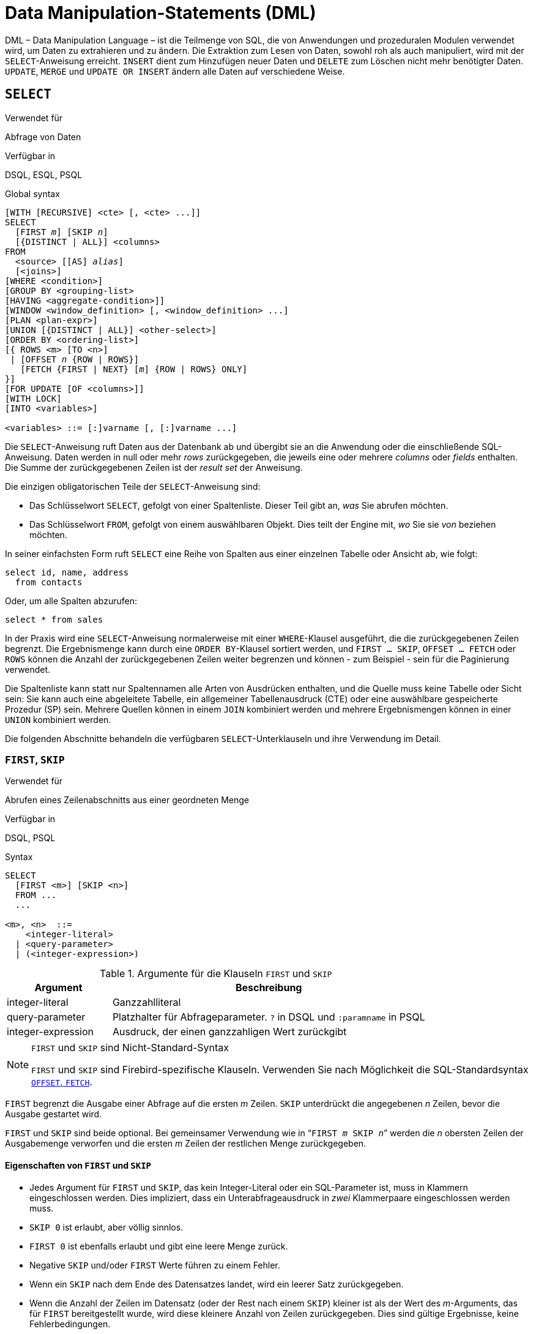 [[fblangref40-dml-de]]
= Data Manipulation-Statements (DML)

DML – Data Manipulation Language – ist die Teilmenge von SQL, die von Anwendungen und prozeduralen Modulen verwendet wird, um Daten zu extrahieren und zu ändern.
Die Extraktion zum Lesen von Daten, sowohl roh als auch manipuliert, wird mit der `SELECT`-Anweisung erreicht.
`INSERT` dient zum Hinzufügen neuer Daten und `DELETE` zum Löschen nicht mehr benötigter Daten.
`UPDATE`, `MERGE` und `UPDATE OR INSERT` ändern alle Daten auf verschiedene Weise.

[[fblangref40-dml-select-de]]
== `SELECT`

.Verwendet für
Abfrage von Daten

.Verfügbar in
DSQL, ESQL, PSQL

.Global syntax
[listing,subs=+quotes]
----
[WITH [RECURSIVE] <cte> [, <cte> ...]]
SELECT
  [FIRST _m_] [SKIP _n_]
  [{DISTINCT | ALL}] <columns>
FROM
  <source> [[AS] _alias_]
  [<joins>]
[WHERE <condition>]
[GROUP BY <grouping-list>
[HAVING <aggregate-condition>]]
[WINDOW <window_definition> [, <window_definition> ...]
[PLAN <plan-expr>]
[UNION [{DISTINCT | ALL}] <other-select>]
[ORDER BY <ordering-list>]
[{ ROWS <m> [TO <n>]
 | [OFFSET _n_ {ROW | ROWS}]
   [FETCH {FIRST | NEXT} [_m_] {ROW | ROWS} ONLY]
}]
[FOR UPDATE [OF <columns>]]
[WITH LOCK]
[INTO <variables>]

<variables> ::= [:]varname [, [:]varname ...]
----

Die `SELECT`-Anweisung ruft Daten aus der Datenbank ab und übergibt sie an die Anwendung oder die einschließende SQL-Anweisung.
Daten werden in null oder mehr [term]_rows_ zurückgegeben, die jeweils eine oder mehrere [term]_columns_ oder [term]_fields_ enthalten.
Die Summe der zurückgegebenen Zeilen ist der [term]_result set_ der Anweisung.

Die einzigen obligatorischen Teile der `SELECT`-Anweisung sind:

* Das Schlüsselwort `SELECT`, gefolgt von einer Spaltenliste. Dieser Teil gibt an, _was_ Sie abrufen möchten.
* Das Schlüsselwort `FROM`, gefolgt von einem auswählbaren Objekt. Dies teilt der Engine mit, _wo_ Sie sie _von_ beziehen möchten.

In seiner einfachsten Form ruft `SELECT` eine Reihe von Spalten aus einer einzelnen Tabelle oder Ansicht ab, wie folgt:

[source]
----
select id, name, address
  from contacts
----

Oder, um alle Spalten abzurufen:

[source]
----
select * from sales
----

In der Praxis wird eine `SELECT`-Anweisung normalerweise mit einer `WHERE`-Klausel ausgeführt, die die zurückgegebenen Zeilen begrenzt.
Die Ergebnismenge kann durch eine `ORDER BY`-Klausel sortiert werden, und `FIRST ... SKIP`, `OFFSET ... FETCH` oder `ROWS` können die Anzahl der zurückgegebenen Zeilen weiter begrenzen und können - zum Beispiel - sein für die Paginierung verwendet.

Die Spaltenliste kann statt nur Spaltennamen alle Arten von Ausdrücken enthalten, und die Quelle muss keine Tabelle oder Sicht sein: Sie kann auch eine abgeleitete Tabelle, ein allgemeiner Tabellenausdruck (CTE) oder eine auswählbare gespeicherte Prozedur (SP) sein.
Mehrere Quellen können in einem `JOIN` kombiniert werden und mehrere Ergebnismengen können in einer `UNION` kombiniert werden.

Die folgenden Abschnitte behandeln die verfügbaren `SELECT`-Unterklauseln und ihre Verwendung im Detail.

[[fblangref40-dml-select-first-skip-de]]
=== `FIRST`, `SKIP`

.Verwendet für
Abrufen eines Zeilenabschnitts aus einer geordneten Menge

.Verfügbar in
DSQL, PSQL

.Syntax
[listing]
----
SELECT
  [FIRST <m>] [SKIP <n>]
  FROM ...
  ...

<m>, <n>  ::=
    <integer-literal>
  | <query-parameter>
  | (<integer-expression>)
----

[[fblangref40-dml-tbl-firstskip-de]]
.Argumente für die Klauseln `FIRST` und `SKIP`
[cols="<1,<3", options="header",stripes="none"]
|===
^| Argument
^| Beschreibung

|integer-literal
|Ganzzahlliteral

|query-parameter
|Platzhalter für Abfrageparameter.
`?` in DSQL und `:paramname` in PSQL

|integer-expression
|Ausdruck, der einen ganzzahligen Wert zurückgibt
|===

.`FIRST` und `SKIP` sind Nicht-Standard-Syntax
[NOTE]
====
`FIRST` und `SKIP` sind Firebird-spezifische Klauseln.
Verwenden Sie nach Möglichkeit die SQL-Standardsyntax <<fblangref40-dml-select-offsetfetch-de>>.
====

`FIRST` begrenzt die Ausgabe einer Abfrage auf die ersten _m_ Zeilen.
`SKIP` unterdrückt die angegebenen _n_ Zeilen, bevor die Ausgabe gestartet wird.

`FIRST` und `SKIP` sind beide optional.
Bei gemeinsamer Verwendung wie in "```FIRST __m__ SKIP __n__```" werden die _n_ obersten Zeilen der Ausgabemenge verworfen und die ersten _m_ Zeilen der restlichen Menge zurückgegeben.

[[fblangref40-dml-select-first-skip01-de]]
==== Eigenschaften von `FIRST` und `SKIP`

* Jedes Argument für `FIRST` und `SKIP`, das kein Integer-Literal oder ein SQL-Parameter ist, muss in Klammern eingeschlossen werden.
Dies impliziert, dass ein Unterabfrageausdruck in _zwei_ Klammerpaare eingeschlossen werden muss.
* `SKIP 0` ist erlaubt, aber völlig sinnlos.
* `FIRST 0` ist ebenfalls erlaubt und gibt eine leere Menge zurück.
* Negative `SKIP` und/oder `FIRST` Werte führen zu einem Fehler.
* Wenn ein `SKIP` nach dem Ende des Datensatzes landet, wird ein leerer Satz zurückgegeben.
* Wenn die Anzahl der Zeilen im Datensatz (oder der Rest nach einem `SKIP`) kleiner ist als der Wert des _m_-Arguments, das für `FIRST` bereitgestellt wurde, wird diese kleinere Anzahl von Zeilen zurückgegeben.
Dies sind gültige Ergebnisse, keine Fehlerbedingungen.

[float]
[[fblangref40-dml-select-first-skip-examples-de]]
==== Beispiele für FIRST/SKIP

. Die folgende Abfrage gibt die ersten 10 Namen aus der Tabelle "People" zurück:
+
[source]
----
select first 10 id, name from People
  order by name asc
----
. Die folgende Abfrage gibt alles zurück, _aber_ die ersten 10 Namen:
+
[source]
----
select skip 10 id, name from People
  order by name asc
----
. Und dieser gibt die letzten 10 Zeilen zurück.
Beachten Sie die doppelten Klammern:
+
[source]
----
select skip ((select count(*) - 10 from People))
  id, name from People
  order by name asc
----
. Diese Abfrage gibt die Zeilen 81 bis 100 der People-Tabelle zurück:
+
[source]
----
select first 20 skip 80 id, name from People
  order by name asc
----

.Siehe auch
<<fblangref40-dml-select-offsetfetch-de>>, <<fblangref40-dml-select-rows-de,`ROWS`>>

[[fblangref40-dml-select-column-list-de]]
=== Die `SELECT`-Spaltenliste

Die Spaltenliste enthält einen oder mehrere durch Kommas getrennte Wertausdrücke.
Jeder Ausdruck stellt einen Wert für eine Ausgabespalte bereit.
Alternativ kann `{asterisk}` ("`Hole Sternchen`" oder "`Hole alle`") verwendet werden, um für alle Spalten in einer Relation (d.h. einer Tabelle, View oder auswählbaren Stored Procedure) zu stehen.

.Syntax
[listing,subs="+quotes,attributes,macros"]
----
SELECT
  [...]
  [{DISTINCT | ALL}] <select_list>
  [...]
  FROM ...

<select_list> ::= * | <output_column> [, <output_column> ...]

<output_column> ::=
    <qualifier>.*
  | <value_expression> [COLLATE _collation_] [[AS] _alias_]

<value_expression> ::=
    [<qualifier>.{endsb}__col_name__
  | [<qualifier>.{endsb}__selectable_SP_outparm__
  | <literal>
  | <context-variable>
  | <function-call>
  | <single-value-subselect>
  | <CASE-construct>
  | _any other expression returning a single_
    _value of a Firebird data type or NULL_

<qualifier> ::= _a relation name or alias_

<function-call> ::=
    <normal_function>
  | <aggregate_function>
  | <window_function>

<normal_function> ::=
  !! Siehe auch <<fblangref40-functions-de,Eingebaute Skalarfunktionen>> !!

<aggregate_function> ::=
  !! Siehe auch <<fblangref40-aggfuncs-de,Aggregatfunktionen>> !!

<window_function> ::=
  !! Siehe auch <<fblangref40-windowfuncs-de,Window-Funktionen>> !!
----

[[fblangref40-dml-tbl-columnslist-de]]
.Argumente für die `SELECT`-Spaltenliste
[cols="<1,<3", options="header",stripes="none"]
|===
^| Argument
^| Beschreibung

|qualifier
|Name der Relation (View, Stored Procedure, abgeleitete Tabelle);
oder ein Alias dafür

|collation
|Nur für zeichenartige Spalten: ein vorhandener und für den Zeichensatz der Daten gültiger Kollatierungsname

|alias
|Spalten- oder Feldalias

|col_name
|Name einer Tabellen- oder Ansichtsspalte

|selectable_SP_outparm
|Deklarierter Name eines Ausgabeparameters einer auswählbaren gespeicherten Prozedur

|literal
|Ein Literal

|context-variable
|Kontextvariable

|function-call
|Skalar-, Aggregat- oder Fensterfunktionsausdruck

|single-value-subselect
|Eine Unterabfrage, die einen Skalarwert zurückgibt (Singleton)

|CASE-construct
|CASE-Konstrukt, das Bedingungen für einen Rückgabewert setzt
|===

Es ist immer gültig, einen Spaltennamen (oder "```{asterisk}```") mit dem Namen oder Alias der Tabelle, Ansicht oder auswählbaren SP, zu der er gehört, zu qualifizieren, gefolgt von einem Punkt ('```.```').
Beispiel: `Beziehungsname.Spaltenname`, `Beziehungsname.{asterisk}`, `Alias.Spaltenname`, `Alias.{asterisk}`.
Qualifizierend ist _erforderlich_, wenn der Spaltenname in mehr als einer Relation vorkommt, die an einem Join teilnimmt.
Das Qualifizieren von "```{asterisk}```" ist immer obligatorisch, wenn es nicht das einzige Element in der Spaltenliste ist.

[IMPORTANT]
====
Aliase verbergen den ursprünglichen Beziehungsnamen: Sobald eine Tabelle, Ansicht oder Prozedur mit einem Alias versehen wurde, kann nur der Alias als Qualifizierer während der gesamten Abfrage verwendet werden.
Der Beziehungsname selbst wird nicht mehr verfügbar.
====

Der Spaltenliste kann optional eines der Schlüsselwörter `DISTINCT` oder `ALL` vorangestellt werden:

* `DISTINCT` filtert alle doppelten Zeilen heraus.
Das heißt, wenn zwei oder mehr Zeilen in jeder entsprechenden Spalte die gleichen Werte haben, wird nur eine davon in die Ergebnismenge aufgenommen
* `ALL` ist die Vorgabe: es gibt alle Zeilen zurück, einschließlich der Duplikate.
`ALL` wird selten verwendet;
es wird zur Einhaltung des SQL-Standards unterstützt.

Eine `COLLATE`-Klausel ändert das Aussehen der Spalte als solche nicht.
Wenn die angegebene Sortierung jedoch die Groß-/Kleinschreibung oder die Akzentempfindlichkeit der Spalte ändert, kann dies Folgendes beeinflussen:

* Die Reihenfolge, wenn auch eine `ORDER BY`-Klausel vorhanden ist und diese Spalte betrifft
* Gruppierung, wenn die Spalte Teil einer `GROUP BY`-Klausel ist
* Die abgerufenen Zeilen (und damit die Gesamtzahl der Zeilen in der Ergebnismenge), wenn `DISTINCT` verwendet wird

[float]
[[fblangref40-dml-select-column-list-example-de]]
===== Beispiele für `SELECT`-Abfragen mit verschiedenen Arten von Spaltenlisten

Ein einfaches `SELECT`, das nur Spaltennamen verwendet:

[source]
----
select cust_id, cust_name, phone
  from customers
  where city = 'London'
----

Eine Abfrage mit einem Verkettungsausdruck und einem Funktionsaufruf in der Spaltenliste:

[source]
----
select 'Mr./Mrs. ' || lastname, street, zip, upper(city)
  from contacts
  where date_last_purchase(id) = current_date
----

Eine Abfrage mit zwei Unterauswahlen:

[source]
----
select p.fullname,
  (select name from classes c where c.id = p.class) as class,
  (select name from mentors m where m.id = p.mentor) as mentor
from pupils p
----

Die folgende Abfrage bewirkt dasselbe wie die vorherige, indem Joins anstelle von Subselects verwendet werden:

[source]
----
select p.fullname,
  c.name as class,
  m.name as mentor
  join classes c on c.id = p.class
from pupils p
  join mentors m on m.id = p.mentor
----

Diese Abfrage verwendet ein `CASE`-Konstrukt, um den richtigen Titel zu ermitteln, z.B.
beim Senden von E-Mails an eine Person:

[source]
----
select case upper(sex)
    when 'F' then 'Mrs.'
    when 'M' then 'Mr.'
    else ''
  end as title,
  lastname,
  address
from employees
----

Abfrage über eine Fensterfunktion.
Sortiert Mitarbeiter nach Gehalt.

[source]
----
SELECT
  id,
  salary,
  name ,
  DENSE_RANK() OVER (ORDER BY salary) AS EMP_RANK
FROM employees
ORDER BY salary;
----

Abfrage einer auswählbaren gespeicherten Prozedur:

[source]
----
select * from interesting_transactions(2010, 3, 'S')
  order by amount
----

Auswählen aus Spalten einer abgeleiteten Tabelle.
Eine abgeleitete Tabelle ist eine SELECT-Anweisung in Klammern, deren Ergebnismenge in einer einschließenden Abfrage verwendet wird, als wäre es eine reguläre Tabelle oder Ansicht.
Die abgeleitete Tabelle ist hier fett gedruckt:

[source,subs=+quotes]
----
select fieldcount,
  count(relation) as num_tables
from **(select r.rdb$relation_name as relation,
        count(*) as fieldcount
      from rdb$relations r
        join rdb$relation_fields rf
          on rf.rdb$relation_name = r.rdb$relation_name
      group by relation)**
group by fieldcount
----

Abfrage der Uhrzeit über eine Kontextvariable (`CURRENT_TIME`):

[source]
----
select current_time from rdb$database
----

Für diejenigen, die mit `RDB$DATABASE` nicht vertraut sind: Dies ist eine Systemtabelle, die in allen Firebird-Datenbanken vorhanden ist und garantiert genau eine Zeile enthält.
Obwohl es nicht für diesen Zweck erstellt wurde, ist es unter Firebird-Programmierern zur Standardpraxis geworden, aus dieser Tabelle auszuwählen, wenn Sie "`from Nothing`" auswählen möchten, dh wenn Sie Daten benötigen, die nicht an eine Tabelle oder Ansicht gebunden sind, kann aber allein aus den Ausdrücken in den Ausgabespalten abgeleitet werden.
Ein anderes Beispiel ist:

[source]
----
select power(12, 2) as twelve_squared, power(12, 3) as twelve_cubed
  from rdb$database
----

Schließlich ein Beispiel, in dem Sie einige aussagekräftige Informationen aus `RDB$DATABASE` selbst auswählen:

[source]
----
select rdb$character_set_name from rdb$database
----

Wie Sie vielleicht erraten haben, erhalten Sie dadurch den Standardzeichensatz der Datenbank.

.Siehe auch
<<fblangref40-functions-de,Funktionen>>, <<fblangref40-aggfuncs-de,Aggregatfunktionen>>, <<fblangref40-windowfuncs-de,Window-Funktionen>, <<fblangref40-contextvars-de,Kontextvariablen>>, <<fblangref40-commons-conditional-case-de,`CASE`>>, <<fblangref40-commons-subqueries-de,Unterabfragen>>

[[fblangref40-dml-select-from-de]]
=== Die `FROM`-Klausel

Die `FROM`-Klausel gibt die Quelle(n) an, aus der die Daten abgerufen werden sollen.
In seiner einfachsten Form ist dies nur eine einzelne Tabelle oder Ansicht.
Die Quelle kann jedoch auch eine auswählbare gespeicherte Prozedur, eine abgeleitete Tabelle oder ein allgemeiner Tabellenausdruck sein.
Mehrere Quellen können mit verschiedenen Arten von Joins kombiniert werden.

Dieser Abschnitt konzentriert sich auf Single-Source-Selects.
<<fblangref40-dml-select-joins-de,Joins>> werden in einem der folgenden Abschnitte behandelt.

.Syntax
[listing,subs=+quotes]
----
SELECT
  ...
  FROM <source>
  [<joins>]
  [...]

<source> ::=
  { _table_
  | _view_
  | _selectable-stored-procedure_ [(<args>)]
  | <derived-table>
  | LATERAL <derived-table>
  | <common-table-expression>
  } [[AS] _alias_]

<derived-table> ::=
  (<select-statement>) [[AS] _alias_] [(<column-aliases>)]

<common-table-expression> ::=
  WITH [RECURSIVE] <cte-def> [, <cte-def> ...]
  <select-statement>

<cte-def> ::= _name_ [(<column-aliases>)] AS (<select-statement>)

<column-aliases> ::= _column-alias_ [, _column-alias_ ...]
----

[[fblangref40-dml-tbl-from-de]]
.Argumente für die `FROM`-Klausel
[cols="<1,<3", options="header",stripes="none"]
|===
^| Argument
^| Beschreibung

|table
|Name einer Tabelle

|view
|Name einer Ansicht

|selectable-stored-procedure
|Name einer auswählbaren Stored Procedure

|args
|Selektierbare Argumente für gespeicherte Prozeduren

|derived-table
|Abgeleiteter Tabellenabfrageausdruck

|cte-def
|Common Table Expression (CTE)-Definition, einschließlich eines "`ad hoc`"-Namens

|select-statement
|Beliebige SELECT-Anweisung

|column-aliases
|Alias für eine Spalte in einer Beziehung, CTE oder abgeleiteten Tabelle

|name
|Der "`ad hoc`"-Name für einen CTE

|alias
|Der Alias einer Datenquelle (Tabelle, Sicht, Prozedur, CTE, abgeleitete Tabelle)
|===

[[fblangref40-dml-select-from-table-view-de]]
==== Auswählen mit `FROM` in einer Tabelle oder Ansicht

Bei der Auswahl aus einer einzelnen Tabelle oder Ansicht erfordert die `FROM`-Klausel nur den Namen.
Ein Alias kann nützlich oder sogar notwendig sein, wenn es Unterabfragen gibt, die sich auf die Haupt-select-Anweisung beziehen (wie sie es oft tun -- Unterabfragen wie diese werden als [term]_korrelierte Unterabfragen_ bezeichnet).

[float]
[[fblangref40-dml-select-from-example-de]]
===== Beispiele

[source]
----
select id, name, sex, age from actors
where state = 'Ohio'
----

[source]
----
select * from birds
where type = 'flightless'
order by family, genus, species
----

[source]
----
select firstname,
  middlename,
  lastname,
  date_of_birth,
  (select name from schools s where p.school = s.id) schoolname
from pupils p
where year_started = '2012'
order by schoolname, date_of_birth
----

.Mischen Sie niemals Spaltennamen mit Spaltenaliasen!
[IMPORTANT]
====
Wenn Sie einen Alias für eine Tabelle oder einen View angeben, müssen Sie diesen Alias immer anstelle des Tabellennamens verwenden, wenn Sie die Spalten der Relation abfragen (und überall dort, wo Sie sonst auf Spalten verweisen, z. `GROUP BY`- und `WHERE`-Klauseln).

Richtige Verwendung:

[source]
----
SELECT PEARS
FROM FRUIT;

SELECT FRUIT.PEARS
FROM FRUIT;

SELECT PEARS
FROM FRUIT F;

SELECT F.PEARS
FROM FRUIT F;
----

Falsche Verwendung:

[source]
----
SELECT FRUIT.PEARS
FROM FRUIT F;
----
====

[[fblangref40-dml-select-sp-de]]
==== Auswählen von `FROM` einer gespeicherten Prozedur

Eine [term]_auswählbare gespeicherte Prozedur_ ist eine Prozedur, die:

* enthält mindestens einen Ausgabeparameter und
* verwendet das Schlüsselwort `SUSPEND`, damit der Aufrufer die Ausgabezeilen einzeln abrufen kann, genau wie bei der Auswahl aus einer Tabelle oder Ansicht.

Die Ausgabeparameter einer auswählbaren gespeicherten Prozedur entsprechen den Spalten einer regulären Tabelle.

Die Auswahl aus einer gespeicherten Prozedur ohne Eingabeparameter entspricht der Auswahl aus einer Tabelle oder Ansicht:

[source]
----
select * from suspicious_transactions
  where assignee = 'John'
----

Alle erforderlichen Eingabeparameter müssen nach dem Prozedurnamen in Klammern angegeben werden:

[source]
----
select name, az, alt from visible_stars('Brugge', current_date, '22:30')
  where alt >= 20
  order by az, alt
----

Werte für optionale Parameter (dh Parameter, für die Standardwerte definiert wurden) können weggelassen oder bereitgestellt werden.
Wenn Sie sie jedoch nur teilweise bereitstellen, müssen sich die weggelassenen Parameter alle am Ende befinden.

Angenommen, die Prozedur `visible_stars` aus dem vorherigen Beispiel hat zwei optionale Parameter: `min_magn` (`numeric(3,1)`) und `spectral_class` (`varchar(12)`), sind die folgenden Abfragen gültig:

[source]
----
select name, az, alt
from visible_stars('Brugge', current_date, '22:30');

select name, az, alt
from visible_stars('Brugge', current_date, '22:30', 4.0);

select name, az, alt
from visible_stars('Brugge', current_date, '22:30', 4.0, 'G');
----

Dies ist jedoch nicht der Fall, da die Parameterliste ein "`hole`" enthält:

[source]
----
select name, az, alt
from visible_stars('Brugge', current_date, '22:30', 'G');
----

Ein Alias für eine auswählbare gespeicherte Prozedur wird _nach_ der Parameterliste angegeben:

[source]
----
select
  number,
  (select name from contestants c where c.number = gw.number)
from get_winners('#34517', 'AMS') gw
----

Wenn Sie auf einen Ausgabeparameter ("`column`") verweisen, indem Sie ihn mit dem vollständigen Prozedurnamen qualifizieren, sollte der Prozeduralias weggelassen werden:

[source]
----
select
  number,
  (select name from contestants c where c.number = get_winners.number)
from get_winners('#34517', 'AMS')
----

.Siehe auch
<<fblangref40-psql-storedprocs-de,Stored Procedures>>, <<fblangref40-ddl-proc-create-de,`CREATE PROCEDURE`>>

[[fblangref40-dml-select-from-dt-de]]
==== Abfragen einer abgeleiteten Tabelle mittels `FROM`

Eine abgeleitete Tabelle ist eine gültige `SELECT`-Anweisung in Klammern, optional gefolgt von einem Tabellenalias und/oder Spaltenaliasen.
Die Ergebnismenge der Anweisung fungiert als virtuelle Tabelle, die die einschließende Anweisung abfragen kann.

.Syntax
[listing,subs=+quotes]
----
(<select-query>)
  [[AS] _derived-table-alias_]
  [(<derived-column-aliases>)]

<derived-column-aliases> := _column-alias_ [, _column-alias_ ...]
----

Der von diesem "```SELECT FROM (SELECT FROM..)```"-Stil der Anweisung zurückgegebene Datensatz ist eine virtuelle Tabelle, die innerhalb der einschließenden Anweisung abgefragt werden kann, als wäre es eine reguläre Tabelle oder Ansicht.

[float]
[[fblangref40-dml-select-from-dt-lateral-de]]
===== `LATERAL` abgeleitete Tabellen

Das Schlüsselwort "LATERAL" kennzeichnet eine Tabelle als eine lateral abgeleitete Tabelle.
Lateral abgeleitete Tabellen können auf Tabellen (einschließlich abgeleiteter Tabellen) verweisen, die früher in der `FROM`-Klausel vorkommen.
Weitere Informationen finden Sie unter <<fblangref40-dml-select-joins-lateral-de>>.

[float]
[[fblangref40-dml-select-from-dt-example-de]]
===== Beispiel für die Verwendung einer abgeleiteten Tabelle

Die abgeleitete Tabelle in der folgenden Abfrage gibt die Liste der Tabellennamen in der Datenbank und die Anzahl der Spalten in jeder Tabelle zurück.
Eine "`Drill-Down`"-Abfrage für die abgeleitete Tabelle gibt die Anzahl der Felder und die Anzahl der Tabellen mit jeder Feldanzahl zurück:

[source]
----
SELECT
  FIELDCOUNT,
  COUNT(RELATION) AS NUM_TABLES
FROM (SELECT
        R.RDB$RELATION_NAME RELATION,
        COUNT(*) AS FIELDCOUNT
      FROM RDB$RELATIONS R
        JOIN RDB$RELATION_FIELDS RF
        ON RF.RDB$RELATION_NAME = R.RDB$RELATION_NAME
        GROUP BY RELATION)
GROUP BY FIELDCOUNT
----

Ein triviales Beispiel, das zeigt, wie der Alias einer abgeleiteten Tabelle und die Liste der Spaltenaliase (beide optional) verwendet werden können:

[source]
----
SELECT
  DBINFO.DESCR, DBINFO.DEF_CHARSET
FROM (SELECT *
      FROM RDB$DATABASE) DBINFO
        (DESCR, REL_ID, SEC_CLASS, DEF_CHARSET)
----

.Mehr über abgeleitete Tabellen
[NOTE]
====
Abgeleitete Tabellen können

* verschachtelt sein
* Gewerkschaften sein und in Gewerkschaften verwendet werden können
* enthalten Aggregatfunktionen, Unterabfragen und Joins
* in Aggregatfunktionen, Unterabfragen und Joins verwendet werden
* Aufrufe an auswählbare gespeicherte Prozeduren oder Abfragen an diese sein
* haben `WHERE`, `ORDER BY` und `GROUP BY` Klauseln, `FIRST`/`SKIP` oder `ROWS` Direktiven, et al.

Außerdem,

* Jede Spalte in einer abgeleiteten Tabelle muss einen Namen haben.
Wenn es keinen Namen hat, z. B. wenn es sich um eine Konstante oder einen Laufzeitausdruck handelt, sollte ihm ein Alias zugewiesen werden, entweder auf reguläre Weise oder durch Einfügen in die Liste der Spaltenaliase in der Spezifikation der abgeleiteten Tabelle.
** _Die Liste der Spaltenaliase ist optional, aber falls vorhanden, muss sie für jede Spalte in der abgeleiteten Tabelle einen Alias enthalten_
* Der Optimierer kann abgeleitete Tabellen sehr effektiv verarbeiten.
Wenn jedoch eine abgeleitete Tabelle in einen Inner Join eingeschlossen ist und eine Unterabfrage enthält, kann der Optimierer keine Join-Reihenfolge verwenden.
====

[float]
===== Ein nützlicheres Beispiel

Angenommen, wir haben eine Tabelle `COEFFS`, die die Koeffizienten einer Reihe von quadratischen Gleichungen enthält, die wir lösen müssen.
Es wurde wie folgt definiert:

[source]
----
create table coeffs (
  a double precision not null,
  b double precision not null,
  c double precision not null,
  constraint chk_a_not_zero check (a <> 0)
)
----

Abhängig von den Werten von 'a', 'b' und 'c' kann jede Gleichung null, eine oder zwei Lösungen haben.
Es ist möglich, diese Lösungen mit einer einstufigen Abfrage der Tabelle `COEFFS` zu finden, aber der Code sieht ziemlich unordentlich aus und mehrere Werte (wie die Diskriminante) müssen mehrmals pro Zeile berechnet werden.
Eine abgeleitete Tabelle kann hier helfen, die Dinge sauber zu halten:

[source]
----
select
  iif (D >= 0, (-b - sqrt(D)) / denom, null) sol_1,
  iif (D >  0, (-b + sqrt(D)) / denom, null) sol_2
  from
    (select b, b*b - 4*a*c, 2*a from coeffs) (b, D, denom)
----

Wenn wir die Koeffizienten neben den Lösungen anzeigen möchten (was möglicherweise keine schlechte Idee ist), können wir die Abfrage wie folgt ändern:

[source]
----
select
  a, b, c,
  iif (D >= 0, (-b - sqrt(D)) / denom, null) sol_1,
  iif (D >  0, (-b + sqrt(D)) / denom, null) sol_2
  from
    (select a, b, c, b*b - 4*a*c as D, 2*a as denom
     from coeffs)
----

Beachten Sie, dass, während die erste Abfrage eine Spaltenaliasliste für die abgeleitete Tabelle verwendet, die zweite bei Bedarf intern Aliase hinzufügt.
Beide Methoden funktionieren, solange jede Spalte garantiert einen Namen hat.

[IMPORTANT]
====
Alle Spalten in der abgeleiteten Tabelle werden so oft ausgewertet, wie sie in der Hauptabfrage angegeben sind.
Dies ist wichtig, da es bei der Verwendung nichtdeterministischer Funktionen zu unerwarteten Ergebnissen führen kann.
Das Folgende zeigt ein Beispiel dafür.

[source]
----
SELECT
  UUID_TO_CHAR(X) AS C1,
  UUID_TO_CHAR(X) AS C2,
  UUID_TO_CHAR(X) AS C3
FROM (SELECT GEN_UUID() AS X
      FROM RDB$DATABASE) T;
----

Das Ergebnis, wenn diese Abfrage drei verschiedene Werte erzeugt:

[listing]
----
C1  80AAECED-65CD-4C2F-90AB-5D548C3C7279
C2  C1214CD3-423C-406D-B5BD-95BF432ED3E3
C3  EB176C10-F754-4689-8B84-64B666381154
----

Um ein einzelnes Ergebnis der Funktion `GEN_UUID` sicherzustellen, können Sie die folgende Methode verwenden:

[source]
----
SELECT
  UUID_TO_CHAR(X) AS C1,
  UUID_TO_CHAR(X) AS C2,
  UUID_TO_CHAR(X) AS C3
FROM (SELECT GEN_UUID() AS X
      FROM RDB$DATABASE
      UNION ALL
      SELECT NULL FROM RDB$DATABASE WHERE 1 = 0) T;
----

Diese Abfrage erzeugt ein einzelnes Ergebnis für alle drei Spalten:

[listing]
----
C1  80AAECED-65CD-4C2F-90AB-5D548C3C7279
C2  80AAECED-65CD-4C2F-90AB-5D548C3C7279
C3  80AAECED-65CD-4C2F-90AB-5D548C3C7279
----

Eine alternative Lösung besteht darin, die Abfrage 'GEN_UUID' in eine Unterabfrage einzuschließen:

[source]
----
SELECT
  UUID_TO_CHAR(X) AS C1,
  UUID_TO_CHAR(X) AS C2,
  UUID_TO_CHAR(X) AS C3
FROM (SELECT
        (SELECT GEN_UUID() FROM RDB$DATABASE) AS X
      FROM RDB $ DATABASE) T;
----

Dies ist ein Artefakt der aktuellen Implementierung.
Dieses Verhalten kann sich in einer zukünftigen Firebird-Version ändern.
====

[[fblangref40-dml-select-from-cte-de]]
==== Abfragen einer Common Table Expression (CTE) mittels `FROM`

Ein allgemeiner Tabellenausdruck – oder _CTE_ – ist eine komplexere Variante der abgeleiteten Tabelle, aber auch leistungsfähiger.
Eine Präambel, die mit dem Schlüsselwort `WITH` beginnt, definiert eine oder mehrere benannte __CTE__s, jede mit einer optionalen Spalten-Alias-Liste.
Die Hauptabfrage, die der Präambel folgt, kann dann auf diese __CTE__s zugreifen, als wären es reguläre Tabellen oder Ansichten.
Die __CTE__s verlassen den Gültigkeitsbereich, sobald die Hauptabfrage vollständig ausgeführt wurde.

Eine vollständige Diskussion der __CTE__s finden Sie im Abschnitt <<fblangref40-dml-select-cte-de>>.

Das Folgende ist eine Umschreibung unseres abgeleiteten Tabellenbeispiels als _CTE_:

[source]
----
with vars (b, D, denom) as (
  select b, b*b - 4*a*c, 2*a from coeffs
)
select
  iif (D >= 0, (-b - sqrt(D)) / denom, null) sol_1,
  iif (D >  0, (-b + sqrt(D)) / denom, null) sol_2
from vars
----

Abgesehen davon, dass die Berechnungen, die zuerst durchgeführt werden müssen, jetzt am Anfang stehen, ist dies keine große Verbesserung gegenüber der abgeleiteten Tabellenversion.
Allerdings können wir jetzt auch die doppelte Berechnung von `sqrt(D)` für jede Zeile eliminieren:

[source]
----
with vars (b, D, denom) as (
  select b, b*b - 4*a*c, 2*a from coeffs
),
vars2 (b, D, denom, sqrtD) as (
  select b, D, denom, iif (D >= 0, sqrt(D), null) from vars
)
select
  iif (D >= 0, (-b - sqrtD) / denom, null) sol_1,
  iif (D >  0, (-b + sqrtD) / denom, null) sol_2
from vars2
----

Der Code ist jetzt etwas komplizierter, kann aber effizienter ausgeführt werden (je nachdem, was länger dauert: Ausführen der `SQRT`-Funktion oder Übergabe der Werte von `b`, `D` und `denom` durch einen zusätzlichen _CTE_) .
Übrigens hätten wir das auch mit abgeleiteten Tabellen machen können, aber das würde eine Verschachtelung erfordern.

[IMPORTANT]
====
Alle Spalten im CTE werden so oft ausgewertet, wie sie in der Hauptabfrage angegeben sind.
Dies ist wichtig, da es bei der Verwendung nichtdeterministischer Funktionen zu unerwarteten Ergebnissen führen kann.
Das Folgende zeigt ein Beispiel dafür.

[source]
----
WITH T (X) AS (
  SELECT GEN_UUID()
  FROM RDB$DATABASE)
SELECT
  UUID_TO_CHAR(X) as c1,
  UUID_TO_CHAR(X) as c2,
  UUID_TO_CHAR(X) as c3
FROM T
----

Das Ergebnis, wenn diese Abfrage drei verschiedene Werte erzeugt:

[listing]
----
C1  80AAECED-65CD-4C2F-90AB-5D548C3C7279
C2  C1214CD3-423C-406D-B5BD-95BF432ED3E3
C3  EB176C10-F754-4689-8B84-64B666381154
----

Um ein einzelnes Ergebnis der Funktion `GEN_UUID` sicherzustellen, können Sie die folgende Methode verwenden:

[source]
----
WITH T (X) AS (
  SELECT GEN_UUID()
  FROM RDB$DATABASE
  UNION ALL
  SELECT NULL FROM RDB$DATABASE WHERE 1 = 0)
SELECT
  UUID_TO_CHAR(X) as c1,
  UUID_TO_CHAR(X) as c2,
  UUID_TO_CHAR(X) as c3
FROM T;
----

Diese Abfrage erzeugt ein einzelnes Ergebnis für alle drei Spalten:

[listing]
----
C1  80AAECED-65CD-4C2F-90AB-5D548C3C7279
C2  80AAECED-65CD-4C2F-90AB-5D548C3C7279
C3  80AAECED-65CD-4C2F-90AB-5D548C3C7279
----

Eine alternative Lösung besteht darin, die Abfrage 'GEN_UUID' in eine Unterabfrage einzuschließen:

[source]
----
WITH T (X) AS (
  SELECT (SELECT GEN_UUID() FROM RDB$DATABASE)
  FROM RDB$DATABASE)
SELECT
  UUID_TO_CHAR(X) as c1,
  UUID_TO_CHAR(X) as c2,
  UUID_TO_CHAR(X) as c3
FROM T;
----

Dies ist ein Artefakt der aktuellen Implementierung.
Dieses Verhalten kann sich in einer zukünftigen Firebird-Version ändern.
====

.Siehe auch
<<fblangref40-dml-select-cte-de>>.

[[fblangref40-dml-select-joins-de]]
=== Joins

Joins kombinieren Daten aus zwei Quellen zu einem einzigen Satz.
Dies erfolgt zeilenweise und beinhaltet normalerweise die Überprüfung einer [term]_Join-Bedingung_, um zu bestimmen, welche Zeilen zusammengeführt und im resultierenden Dataset erscheinen sollen.
Es gibt verschiedene Typen (`INNER`, `OUTER`) und Klassen (qualifiziert, natürlich usw.) von Joins, jede mit ihrer eigenen Syntax und eigenen Regeln.

Da Joins verkettet werden können, können die an einem Join beteiligten Datasets selbst verbundene Sets sein.

.Syntax
[listing,subs=+quotes]
----
SELECT
   ...
   FROM <source>
   [<joins>]
   [...]

<source> ::=
  { _table_
  | _view_
  | _selectable-stored-procedure_ [(<args>)]
  | <derived-table>
  | <common-table-expression>
  | LATERAL <derived-table>
  } [[AS] _alias_]

<joins> ::= <join> [<join> ...]

<join> ::=
    [<join-type>] JOIN <source> <join-condition>
  | NATURAL [<join-type>] JOIN <source>
  | {CROSS JOIN | ,} <source>

<join-type> ::= INNER | {LEFT | RIGHT | FULL} [OUTER]

<join-condition> ::= ON <condition> | USING (<column-list>)
----

[[fblangref40-dml-tbl-join-de]]
.Argumente für die `JOIN`-Klausel
[cols="<1,<3", options="header",stripes="none"]
|===
^| Argument
^| Beschreibung

|table
|Name einer Tabelle

|view
|Name einer Ansicht

|selectable-stored-procedure
|Name einer auswählbaren Stored Procedure

|args
|Wählbare Eingabeparameter für gespeicherte Prozeduren

|derived-table
|Verweis, namentlich, auf eine abgeleitete Tabelle

|common-table-expression
|Verweis nach Name auf einen allgemeinen Tabellenausdruck (CTE)

|alias
|Ein Alias für eine Datenquelle (Tabelle, Sicht, Prozedur, CTE, abgeleitete Tabelle)

|condition
|Join-Bedingung (Kriterium)

|column-list
|Die Liste der Spalten, die für einen Equi-Join verwendet werden
|===

[[fblangref40-dml-select-joins-types-de]]
==== Inner vs. Outer Joins

Ein Join kombiniert immer Datenzeilen aus zwei Sätzen (normalerweise als linker Satz und rechter Satz bezeichnet).
Standardmäßig gelangen nur Zeilen in die Ergebnismenge, die die Join-Bedingung erfüllen (d. h. die mindestens einer Zeile in der anderen Menge entsprechen, wenn die Join-Bedingung angewendet wird).
Dieser Standard-Join-Typ wird als [term]_inner join_ bezeichnet.
Angenommen, wir haben die folgenden zwei Tabellen:

.Tabelle A
[%autowidth,cols="1,1", options="header", caption=""]
|===
| ID
| S

|87
|Just some text

|235
|Silence
|===

.Tabelle B
[%autowidth,cols="1,1", options="header", caption=""]
|===
| CODE
| X

|-23
|56.7735

|87
|416.0
|===

Wenn wir diese Tabellen wie folgt verbinden:

[source]
----
select *
  from A
  join B on A.id = B.code;
----

dann ist die Ergebnismenge:

[%autowidth,cols="1,1,1,1", options="header"]
|===
| ID
| S
| CODE
| X

|87
|Just some text
|87
|416.0
|===

Die erste Reihe von `A` wurde mit der zweiten Reihe von `B` verbunden, weil sie zusammen die Bedingung "```A.id = B.code```" erfüllten.
Die anderen Zeilen aus den Quelltabellen haben keine Übereinstimmung in der entgegengesetzten Menge und werden daher nicht in den Join aufgenommen.
Denken Sie daran, dies ist ein `INNER`-Join.
Wir können diese Tatsache explizit machen, indem wir schreiben:

[source]
----
select *
  from A
  inner join B on A.id = B.code;
----

Da jedoch `INNER` die Vorgabe ist, wird es normalerweise weggelassen.

Es ist durchaus möglich, dass eine Reihe im linken Satz mit mehreren Reihen im rechten Satz übereinstimmt oder umgekehrt.
In diesem Fall sind alle diese Kombinationen enthalten, und wir können Ergebnisse erhalten wie:

[%autowidth,cols="1,1,1,1", options="header"]
|===
| ID
| S
| CODE
| X

|87
|Just some text
|87
|416.0

|87
|Just some text
|87
|-1.0

|-23
|Don't know
|-23
|56.7735

|-23
|Still don't know
|-23
|56.7735

|-23
|I give up
|-23
|56.7735
|===

Manchmal möchten (oder müssen) wir _alle_ Zeilen einer oder beider Quellen in der verbundenen Menge erscheinen, unabhängig davon, ob sie mit einem Datensatz in der anderen Quelle übereinstimmen.
Hier kommen Outer Joins ins Spiel.
Ein 'LEFT' Outer Join enthält alle Datensätze aus dem linken Satz, aber nur übereinstimmende Datensätze aus dem rechten Satz.
Bei einem `RIGHT` Outer Join ist es umgekehrt.
`FULL` Outer Joins beinhalten alle Datensätze aus beiden Sets.
In allen Outer Joins werden die "Löcher" (die Stellen, an denen ein eingeschlossener Quelldatensatz keine Übereinstimmung im anderen Satz hat) mit ``NULL`` aufgefüllt.

Um einen Outer Join zu erstellen, müssen Sie `LEFT`, `RIGHT` oder `FULL` angeben, optional gefolgt vom Schlüsselwort `OUTER`.

Unten sind die Ergebnisse der verschiedenen Outer Joins, wenn sie auf unsere ursprünglichen Tabellen `A` und `B` angewendet werden:

[source]
----
select *
  from A
  left [outer] join B on A.id = B.code;
----

[%autowidth,cols="1,1,1,1", options="header"]
|===
| ID
| S
| CODE
| X

|87
|Just some text
|87
|416.0

|235
|Silence
|__<null>__
|__<null>__
|===

[source]
----
select *
  from A
  right [outer] join B on A.id = B.code
----

[%autowidth,cols="1,1,1,1", options="header"]
|===
| ID
| S
| CODE
| X

|__<null>__
|__<null>__
|-23
|56.7735

|87
|Just some text
|87
|416.0
|===

[source]
----
select *
  from A
  full [outer] join B on A.id = B.code
----

[%autowidth,cols="1,1,1,1", options="header"]
|===
| ID
| S
| CODE
| X

|__<null>__
|__<null>__
|-23
|56.7735

|87
|Just some text
|87
|416.0

|235
|Silence
|__<null>__
|__<null>__
|===

[[fblangref40-dml-select-joins-qualified-de]]
==== Qualifizierte joins

Qualifizierte Joins geben Bedingungen für das Kombinieren von Zeilen an.
Dies geschieht entweder explizit in einer `ON`-Klausel oder implizit in einer `USING`-Klausel.

.Syntax
[listing]
----
<qualified-join> ::= [<join-type>] JOIN <source> <join-condition>

<join-type> ::= INNER | {LEFT | RIGHT | FULL} [OUTER]

<join-condition> ::= ON <condition> | USING (<column-list>)
----

[[fblangref40-dml-select-joins-explicit-de]]
===== Joins mit expliziter Bedingung

Die meisten qualifizierten Joins haben eine `ON`-Klausel mit einer expliziten Bedingung, die jeder gültige boolesche Ausdruck sein kann, aber normalerweise einen Vergleich zwischen den beiden beteiligten Quellen beinhaltet.

Sehr oft ist die Bedingung ein Gleichheitstest (oder eine Reihe von ``AND``-verknüpften Gleichheitstests) mit dem Operator "```=```".
Joins wie diese heißen [term]_equi-joins_.
(Die Beispiele im Abschnitt über innere und äußere Verknüpfungen waren alle Gleichverknüpfungen.)

Beispiele für Joins mit einer expliziten Bedingung:

[source]
----
/* Wählen Sie alle Detroit-Kunden aus, die einen Kauf getätigt haben
    2013, zusammen mit den Kaufdetails: */
select * from customers c
  join sales s on s.cust_id = c.id
  where c.city = 'Detroit' and s.year = 2013;
----

[source]
----
/* Wie oben, aber auch nicht kaufende Kunden: */
select * from customers c
  left join sales s on s.cust_id = c.id
  where c.city = 'Detroit' and s.year = 2013;
----

[source]
----
/* Wählen Sie für jeden Mann die Frauen aus, die größer sind als er.
    Männer, für die es keine solche Frau gibt, werden nicht berücksichtigt. */
select m.fullname as man, f.fullname as woman
  from males m
  join females f on f.height > m.height;
----

[source]
----
/* Wählen Sie alle Schüler mit ihrer Klasse und ihrem Mentor aus.
    Auch Schüler ohne Mentor werden einbezogen.
    Schüler ohne Klasse werden nicht berücksichtigt. */
select p.firstname, p.middlename, p.lastname,
       c.name, m.name
  from pupils p
  join classes c on c.id = p.class
  left join mentors m on m.id = p.mentor;
----

[[fblangref40-dml-select-joins-named-columns-de]]
===== Joins mit benannten Spalten

Equi-Joins vergleichen häufig Spalten mit dem gleichen Namen in beiden Tabellen.
Wenn dies der Fall ist, können wir auch den zweiten Typ eines qualifizierten Joins verwenden: den [term]_benannten Spalten join_.

[NOTE]
====
Benannte Spalten-Joins werden in Dialekt-1-Datenbanken nicht unterstützt.
====

Benannte Spalten-Joins haben eine `USING`-Klausel, die nur die Spaltennamen angibt.
Also stattdessen:

[source]
----
select * from flotsam f
  join jetsam j
  on f.sea = j.sea
  and f.ship = j.ship;
----

wir können auch schreiben:

[source]
----
select * from flotsam
  join jetsam using (sea, ship)
----

was deutlich kürzer ist.
Die Ergebnismenge ist jedoch etwas anders -- zumindest bei Verwendung von "```SELECT {asterisk}```":

* Der Join mit expliziter Bedingung -- mit der `ON`-Klausel -- enthält jede der Spalten `SEA` und `SHIP` zweimal: einmal aus der Tabelle `FLOTSAM` und einmal aus der Tabelle `JETSAM`.
Offensichtlich haben sie die gleichen Werte.
* Der Join mit benannten Spalten – mit der `USING`-Klausel – enthält diese Spalten nur einmal.

Wenn Sie alle Spalten in der Ergebnismenge der benannten Spalten verknüpfen möchten, richten Sie Ihre Abfrage wie folgt ein:

[source]
----
select f.*, j.*
  from flotsam f
  join jetsam j using (sea, ship);
----

Dadurch erhalten Sie genau die gleiche Ergebnismenge wie beim Join mit expliziter Bedingung.

Für einen `OUTER` benannten Spalten-Join gibt es eine zusätzliche Wendung, wenn "```SELECT {asterisk}```" oder ein nicht qualifizierter Spaltenname aus der `USING`-Liste verwendet wird:

Wenn eine Zeile aus einem Quellsatz keine Übereinstimmung im anderen hat, aber aufgrund der Direktiven `LEFT`, `RIGHT` oder `FULL` trotzdem eingeschlossen werden muss, erhält die zusammengeführte Spalte in der verbundenen Menge das Nicht-`` NULL``-Wert.
Das ist fair genug, aber jetzt können Sie nicht sagen, ob dieser Wert aus dem linken Satz, dem rechten Satz oder beiden stammt.
Dies kann besonders täuschen, wenn der Wert aus dem rechten Satz stammt, da "```{asterisk}```" immer kombinierte Spalten im linken Teil anzeigt -- auch bei einem `RIGHT`-Join.

Ob dies ein Problem ist oder nicht, hängt von der Situation ab.
Wenn dies der Fall ist, verwenden Sie den oben gezeigten Ansatz "```a.{asterisk}, b.{asterisk}```", wobei `a` und `b` die Namen oder Aliase der beiden Quellen sind.
Oder noch besser, vermeiden Sie "```{asterisk}```" in Ihren ernsthaften Abfragen und qualifizieren Sie alle Spaltennamen in verbundenen Mengen.
Dies hat den zusätzlichen Vorteil, dass Sie sich überlegen müssen, welche Daten Sie woher abrufen möchten.

Es liegt in Ihrer Verantwortung, sicherzustellen, dass die Spaltennamen in der `USING`-Liste von kompatiblen Typen zwischen den beiden Quellen sind.
Wenn die Typen kompatibel, aber nicht gleich sind, konvertiert die Engine sie in den Typ mit dem breitesten Wertebereich, bevor die Werte verglichen werden.
Dies ist auch der Datentyp der zusammengeführten Spalte, der in der Ergebnismenge angezeigt wird, wenn "```SELECT {asterisk}```" oder der nicht qualifizierte Spaltenname verwendet wird.
Qualifizierte Spalten hingegen behalten immer ihren ursprünglichen Datentyp.

[TIP]
====
Wenn Sie beim Zusammenführen nach benannten Spalten eine Join-Spalte in der `WHERE`-Klausel verwenden, verwenden Sie immer den qualifizierten Spaltennamen, andernfalls wird kein Index für diese Spalte verwendet.

[source]
----
SELECT 1 FROM t1 a JOIN t2 b USING (x) WHERE x = 0;

-- PLAN JOIN (A NATURAL , B INDEX (RDB$2))
----

Jedoch:

[source]
----
SELECT 1 FROM t1 a JOIN t2 b USING (x) WHERE a.x = 0;
-- PLAN JOIN (A INDEX (RDB$1), B INDEX (RDB$2))

SELECT 1 FROM t1 a JOIN t2 b USING (x) WHERE b.x = 0;
-- PLAN JOIN (A INDEX (RDB$1), B INDEX (RDB$2))
----

Tatsache ist, dass die nicht spezifizierte Spalte in diesem Fall implizit durch `COALESCE(a.x, b.x) ersetzt wird.
Dieser clevere Trick wird verwendet, um Spaltennamen eindeutig zu machen, stört aber auch die Verwendung des Indexes.
====

[[fblangref40-dml-select-joins-natural-de]]
==== Natural Joins

Um die Idee des benannten Spalten-Joins noch einen Schritt weiter zu gehen, führt ein [term]_natural join_ einen automatischen Equi-Join für alle Spalten mit dem gleichen Namen in der linken und rechten Tabelle durch.
Die Datentypen dieser Spalten müssen kompatibel sein. 

[NOTE]
====
Natural-Joins werden in Dialekt-1-Datenbanken nicht unterstützt.
====

.Syntax
[listing]
----
<natural-join> ::= NATURAL [<join-type>] JOIN <source>

<join-type> ::= INNER | {LEFT | RIGHT | FULL} [OUTER]
----

Gegeben seien diese beiden Tabellen:

[source]
----
create table TA (
  a bigint,
  s varchar(12),
  ins_date date
);
----

[source]
----
create table TB (
  a bigint,
  descr varchar(12),
  x float,
  ins_date date
);
----

Ein natürlicher Join von `TA` und `TB` würde die Spalten `a` und `ins_date` beinhalten, und die folgenden beiden Anweisungen hätten den gleichen Effekt:

[source]
----
select * from TA
  natural join TB;
----

[source]
----
select * from TA
  join TB using (a, ins_date);
----

Wie alle Joins sind natürliche Joins standardmäßig innere Joins, aber Sie können sie in äußere Joins umwandeln, indem Sie `LEFT`, `RIGHT` oder `FULL` vor dem `JOIN`-Schlüsselwort angeben.

[CAUTION]
====
Gibt es in den beiden Quellbeziehungen keine gleichnamigen Spalten, wird ein `CROSS JOIN` ausgeführt.
Wir kommen in einer Minute zu dieser Art von Join.
====

[[fblangref40-dml-select-joins-cross-de]]
==== Cross Joins

Ein Cross-Join erzeugt das Full-Set-Produkt der beiden Datenquellen.
Dies bedeutet, dass jede Zeile in der linken Quelle erfolgreich mit jeder Zeile in der rechten Quelle abgeglichen wird.

.Syntax
[listing]
----
<cross-join> ::= {CROSS JOIN | ,} <source>
----

Bitte beachten Sie, dass die Kommasyntax veraltet ist!
Es wird nur unterstützt, um die Funktionsfähigkeit des Legacy-Codes aufrechtzuerhalten, und kann in einer zukünftigen Version verschwinden.

Das Kreuzverknüpfen zweier Mengen ist äquivalent dazu, sie auf einer Tautologie zu verbinden (eine Bedingung, die immer wahr ist).
Die folgenden beiden Aussagen haben die gleiche Wirkung:

[source]
----
select * from TA
  cross join TB;
----

[source]
----
select * from TA
  join TB on 1 = 1;
----

Cross-Joins sind Inner-Joins, da sie nur übereinstimmende Datensätze enthalten – es kommt einfach vor, dass _jeder_ Datensatz übereinstimmt!
Ein Outer-Cross-Join, falls vorhanden, würde dem Ergebnis nichts hinzufügen, da die hinzugefügten Outer-Joins nicht übereinstimmende Datensätze sind und diese in Cross-Joins nicht vorhanden sind.

Cross-Joins sind selten sinnvoll, außer wenn Sie alle möglichen Kombinationen von zwei oder mehr Variablen auflisten möchten.
Angenommen, Sie verkaufen ein Produkt in verschiedenen Größen, Farben und Materialien.
Wenn diese Variablen jeweils in einer eigenen Tabelle aufgeführt sind, würde diese Abfrage alle Kombinationen zurückgeben:

[source]
----
select m.name, s.size, c.name
  from materials m
  cross join sizes s
  cross join colors c;
----

[[fblangref40-dml-select-joins-implicit-de]]
===== Implizite Joins

Im SQL:89-Standard wurden die an einem Join beteiligten Tabellen als durch Kommas getrennte Liste in der `FROM`-Klausel angegeben (mit anderen Worten, ein <<fblangref40-dml-select-joins-cross-de,Cross Join>> ).
Die Join-Bedingungen wurden dann neben anderen Suchbegriffen in der `WHERE`-Klausel angegeben.
Diese Art von Join wird als impliziter Join bezeichnet.

Ein Beispiel für einen impliziten Join:

[source]
----
/*
 * Eine Auswahl aller Detroit-Kunden, die
 * einen Einkauf getätigt haben
 */
SELECT *
FROM customers c, sales s
WHERE s.cust_id = c.id AND c.city = 'Detroit'
----

[IMPORTANT]
====
Die implizite Join-Syntax ist veraltet und wird möglicherweise in einer zukünftigen Version entfernt.
Wir empfehlen, die zuvor gezeigte explizite Join-Syntax zu verwenden.
====

[[fblangref40-dml-select-joins-mix-implexpl-de]]
===== Explizite und implizite Verknüpfungen mischen

Das Mischen von expliziten und impliziten Joins wird nicht empfohlen, ist jedoch zulässig.
Einige Arten des Mischens werden jedoch von Firebird nicht unterstützt.

Die folgende Abfrage gibt beispielsweise den Fehler "`Spalte gehört nicht zur referenzierten Tabelle`" aus.

[source]
----
SELECT *
FROM TA, TB
JOIN TC ON TA.COL1 = TC.COL1
WHERE TA.COL2 = TB.COL2
----

Das liegt daran, dass der explizite Join die Tabelle `TA` nicht sehen kann.
Die nächste Abfrage wird jedoch ohne Fehler abgeschlossen, da die Einschränkung nicht verletzt wird.

[source]
----
SELECT *
FROM TA, TB
JOIN TC ON TB.COL1 = TC.COL1
WHERE TA.COL2 = TB.COL2
----

[[fblangref40-dml-select-joins-equality-de]]
==== Ein Hinweis zu Gleichheit

[IMPORTANT]
====
Dieser Hinweis zu Gleichheits- und Ungleichheitsoperatoren gilt überall in Firebirds SQL-Sprache, nicht nur in `JOIN`-Bedingungen.
====

Der Operator "```=```", der explizit in vielen bedingten Joins und implizit in benannten Spalten-Joins und natürlichen Joins verwendet wird, gleicht nur Werte mit Werten ab.
Nach dem SQL-Standard ist `NULL` kein Wert und daher sind zwei ``NULL`` weder gleich noch ungleich.
Wenn ``NULL``s in einem Join miteinander übereinstimmen müssen, verwenden Sie den `IS NOT DISTINCT FROM`-Operator.
Dieser Operator gibt true zurück, wenn die Operanden den gleichen Wert _oder_ haben, wenn beide `NULL` sind.

[source]
----
select *
  from A join B
  on A.id is not distinct from B.code;
----

Ebenso in den -- extrem seltenen -- Fällen, in denen Sie bei __in__equality beitreten möchten, verwenden Sie `IS DISTINCT FROM`, nicht "```<>```", wenn `NULL` als anders betrachtet werden soll Wert und zwei ``NULL``s als gleich betrachtet:

[source]
----
select *
  from A join B
  on A.id is distinct from B.code;
----

[[fblangref40-dml-select-joins-ambiguity-de]]
==== Mehrdeutige Feldnamen in Joins

Firebird weist nicht qualifizierte Feldnamen in einer Abfrage zurück, wenn diese Feldnamen in mehr als einem an einem Join beteiligten Dataset vorhanden sind.
Dies gilt sogar für innere Equi-Joins, bei denen der Feldname in der `ON`-Klausel wie folgt vorkommt:

[source]
----
select a, b, c
  from TA
  join TB on TA.a = TB.a;
----

Von dieser Regel gibt es eine Ausnahme: Bei Named-Column-Joins und Natural-Joins darf der unqualifizierte Feldname einer am Matching-Prozess beteiligten Spalte legal verwendet werden und bezieht sich auf die gleichnamige zusammengeführte Spalte.
Bei Joins mit benannten Spalten sind dies die Spalten, die in der `USING`-Klausel aufgelistet sind.
Bei natürlichen Verknüpfungen sind dies die Spalten, die in beiden Beziehungen denselben Namen haben.
Beachten Sie aber bitte noch einmal, dass, insbesondere bei Outer-Joins, ein einfacher `colname` nicht immer gleich `links.colname` oder `right.colname` ist.
Typen können unterschiedlich sein und eine der qualifizierten Spalten kann `NULL` sein, während die andere nicht ist.
In diesem Fall kann der Wert in der zusammengeführten, nicht qualifizierten Spalte die Tatsache maskieren, dass einer der Quellwerte fehlt.

[[fblangref40-dml-select-joins-storedprocs-de]]
==== Joins mit gespeicherten Prozeduren

Wenn ein Join mit einer Stored Procedure durchgeführt wird, die nicht über Eingabeparameter mit anderen Datenströmen korreliert ist, gibt es keine Merkwürdigkeiten.
Wenn Korrelation im Spiel ist, offenbart sich eine unangenehme Eigenart.
Das Problem ist, dass sich der Optimierer jede Möglichkeit verweigert, die Zusammenhänge der Eingabeparameter der Prozedur aus den Feldern in den anderen Streams zu ermitteln:

[source]
----
SELECT *
FROM MY_TAB
JOIN MY_PROC(MY_TAB.F) ON 1 = 1;
----

Hier wird die Prozedur ausgeführt, bevor ein einzelner Datensatz aus der Tabelle `MY_TAB` abgerufen wurde.
Der Fehler `isc_no_cur_rec error` (_no current record for fetch operation_) wird ausgelöst und unterbricht die Ausführung.

Die Lösung besteht darin, eine Syntax zu verwenden, die die Join-Reihenfolge _explizit_ angibt:

[source]
----
SELECT *
FROM MY_TAB
LEFT JOIN MY_PROC(MY_TAB.F) ON 1 = 1;
----

Dies erzwingt, dass die Tabelle vor dem Vorgang gelesen wird und alles funktioniert ordnungsgemäß.

[TIP]
====
Diese Eigenart wurde im Optimierer als Fehler erkannt und wird in der nächsten Version von Firebird behoben.
====

[[fblangref40-dml-select-joins-lateral-de]]
==== Joins mit `LATERAL` abgeleiteten Tabellen

Eine abgeleitete Tabelle, die mit dem Schlüsselwort `LATERAL` definiert ist, wird als seitlich abgeleitete Tabelle bezeichnet.
Wenn eine abgeleitete Tabelle als lateral definiert ist, darf sie auf andere Tabellen in derselben `FROM`-Klausel verweisen, jedoch nur auf die, die in der `FROM`-Klausel davor deklariert wurden.

.Beispiele für seitliche abgeleitete Tabellen
[source]
----
select dt.population, dt.city_name, c.country_name
from (select distinct country_name from cities) AS c,
  LATERAL (select first 1 city_name, population
           from cities
           where cities.country_name = c.country_name
           order by population desc) AS dt;
--
select salespeople.name,
       max_sale.amount,
       customer_of_max_sale.customer_name
from salespeople,
  LATERAL ( select max(amount) as amount from all_sales
            where all_sales.salesperson_id = salespeople.id
  ) as max_sale,
  LATERAL ( select customer_name from all_sales
            where all_sales.salesperson_id = salespeople.id
  and all_sales.amount = max_sale.amount
) as customer_of_max_sale;
----

[[fblangref40-dml-select-where-de]]
=== Die `WHERE`-Klausel

Die `WHERE`-Klausel dient dazu, die zurückgegebenen Zeilen auf diejenigen zu beschränken, die den Aufrufer interessieren.
Die Bedingung, die dem Schlüsselwort `WHERE` folgt, kann eine einfache Prüfung wie "```AMOUNT = 3```" sein oder ein vielschichtiger, verschachtelter Ausdruck mit Unterauswahlen, Prädikaten, Funktionsaufrufen, mathematischen und logischen Operatoren, Kontexvariablen und mehr.

Die Bedingung in der `WHERE`-Klausel wird oft als [term]_Suchbedingung_, als [term]_Suchausdruck_ oder einfach als [term]_Suche_ bezeichnet.

In DSQL und ESQL kann der Suchausdruck Parameter enthalten.
Dies ist sinnvoll, wenn eine Abfrage mit unterschiedlichen Eingabewerten mehrmals wiederholt werden muss.
In der SQL-Zeichenfolge, die an den Server übergeben wird, werden Fragezeichen als Platzhalter für die Parameter verwendet.
Sie werden [term]_positionale Parameter_ genannt, weil sie nur durch ihre Position im String unterschieden werden können.
Konnektivitätsbibliotheken unterstützen oft [term]_named parameters_ der Form `:id`, `:amount`, `:a` usw.
Diese sind benutzerfreundlicher;
die Bibliothek kümmert sich um die Übersetzung der benannten Parameter in Positionsparameter, bevor die Anweisung an den Server übergeben wird.

Die Suchbedingung kann auch lokale (PSQL) oder Host- (ESQL) Variablennamen enthalten, denen ein Doppelpunkt vorangestellt ist.

.Syntax
[listing,subs=+quotes]
----
SELECT ...
  FROM ...
  [...]
  WHERE <search-condition>
  [...]
----

[[fblangref40-dml-tbl-where-de]]
.`WHERE`-Argumente
[cols="<1,<3", options="header",stripes="none"]
|===
^| Parameter
^| Beschreibung

|search-condition
|Ein boolescher Ausdruck, der TRUE, FALSE oder möglicherweise UNKNOWN (NULL) zurückgibt.
|===

Nur die Zeilen, für die die Suchbedingung 'TRUE' ergibt, werden in die Ergebnismenge aufgenommen.
Seien Sie vorsichtig mit möglichen `NULL`-Ergebnissen: Wenn Sie einen `NULL`-Ausdruck mit `NOT` negieren, ist das Ergebnis immer noch `NULL` und die Zeile wird nicht passieren.
Dies wird in einem der folgenden Beispiele demonstriert.

[float]
===== Beispiele

[source]
----
select genus, species from mammals
  where family = 'Felidae'
  order by genus;
----

[source]
----
select * from persons
  where birthyear in (1880, 1881)
     or birthyear between 1891 and 1898;
----

[source]
----
select name, street, borough, phone
  from schools s
  where exists (select * from pupils p where p.school = s.id)
  order by borough, street;
----

[source]
----
select * from employees
  where salary >= 10000 and position <> 'Manager';
----

[source]
----
select name from wrestlers
  where region = 'Europe'
    and weight > all (select weight from shot_putters
                      where region = 'Africa');
----

[source]
----
select id, name from players
  where team_id = (select id from teams where name = 'Buffaloes');
----

[source]
----
select sum (population) from towns
  where name like '%dam'
  and province containing 'land';
----

[source]
----
select password from usertable
  where username = current_user;
----

Das folgende Beispiel zeigt, was passieren kann, wenn die Suchbedingung `NULL` ergibt.

Angenommen, Sie haben eine Tabelle mit den Namen einiger Kinder und der Anzahl der Murmeln (engl. marbles), die sie besitzen.
Zu einem bestimmten Zeitpunkt enthält die Tabelle diese Daten:

[%autowidth,cols="1,1", options="header"]
|===
| CHILD
| MARBLES

|Anita
|23

|Bob E.
|12

|Chris
|__<null>__

|Deirdre
|1

|Eve
|17

|Fritz
|0

|Gerry
|21

|Hadassah
|__<null>__

|Isaac
|6
|===

Beachten Sie zunächst den Unterschied zwischen `NULL` und 0: Fritz hat _bekannt_ überhaupt keine Murmeln, Chris' und Hadassah's Murmeln sind unbekannt.

Wenn Sie nun diese SQL-Anweisung ausgeben:

[source]
----
select list(child) from marbletable where marbles > 10;
----

Sie erhalten die Namen Anita, Bob E., Eve und Gerry.
Diese Kinder haben alle mehr als 10 Murmeln.

Wenn Sie den Ausdruck negieren:

[source]
----
select list(child) from marbletable where not marbles > 10
----

Deirdre, Fritz und Isaac sind an der Reihe, die Liste zu füllen.
Chris und Hadassah sind nicht enthalten, da sie nicht _bekannt_ haben, dass sie zehn Murmeln oder weniger haben.
Sollten Sie diese letzte Abfrage ändern in:

[source]
----
select list(child) from marbletable where marbles <= 10;
----

das Ergebnis bleibt gleich, da der Ausdruck `++NULL <= 10++` `UNKNOWN` ergibt.
Dies ist nicht dasselbe wie `TRUE`, daher werden Chris und Hadassah nicht aufgeführt.
Wenn Sie möchten, dass sie mit den "`armen`"-Kindern aufgelistet werden, ändern Sie die Abfrage in:

[source]
----
select list(child) from marbletable
where marbles <= 10 or marbles is null;
----

Jetzt wird die Suchbedingung für Chris und Hadassah wahr, da "```marbles is null```" in ihrem Fall offensichtlich `TRUE` zurückgibt.
Tatsächlich kann die Suchbedingung jetzt für niemanden `NULL` sein.

Zuletzt zwei Beispiele für `SELECT`-Abfragen mit Parametern in der Suche.
Es hängt von der Anwendung ab, wie Sie Abfrageparameter definieren sollten und ob dies überhaupt möglich ist.
Beachten Sie, dass Abfragen wie diese nicht sofort ausgeführt werden können: Sie müssen zuerst _vorbereitet_ werden.
Nachdem eine parametrisierte Abfrage erstellt wurde, kann der Benutzer (oder der aufrufende Code) Werte für die Parameter bereitstellen und mehrmals ausführen lassen, wobei vor jedem Aufruf neue Werte eingegeben werden.
Wie die Werte eingegeben und die Ausführung gestartet wird, bleibt der Anwendung überlassen.
In einer GUI-Umgebung gibt der Benutzer typischerweise die Parameterwerte in ein oder mehrere Textfelder ein und klickt dann auf eine Schaltfläche "Ausführen", "Ausführen" oder "Aktualisieren".

[source]
----
select name, address, phone frome stores
  where city = ? and class = ?;
----

[source]
----
select * from pants
  where model = :model and size = :size and color = :col;
----

Die letzte Abfrage kann nicht direkt an die Engine übergeben werden; die Anwendung muss es zuerst in das andere Format konvertieren und benannte Parameter Positionsparametern zuordnen.

[[fblangref40-dml-select-groupby-de]]
=== Die `GROUP BY`-Klausel

`GROUP BY` führt Ausgabezeilen, die dieselbe Kombination von Werten in ihrer Elementliste haben, zu einer einzigen Zeile zusammen.
Aggregatfunktionen in der Auswahlliste werden auf jede Gruppe einzeln und nicht auf den gesamten Datensatz angewendet.

Wenn die Auswahlliste nur Aggregatspalten enthält oder allgemeiner Spalten, deren Werte nicht von einzelnen Zeilen in der zugrunde liegenden Menge abhängen, ist `GROUP BY` optional.
Wenn es weggelassen wird, besteht die endgültige Ergebnismenge von aus einer einzelnen Zeile (vorausgesetzt, dass mindestens eine aggregierte Spalte vorhanden ist).

Wenn die Auswahlliste sowohl Aggregatspalten als auch Spalten enthält, deren Werte pro Zeile variieren können, wird die `GROUP BY`-Klausel obligatorisch.

.Syntax
[listing,subs=+quotes]
----
SELECT ... FROM ...
  GROUP BY <grouping-item> [, <grouping-item> ...]
  [HAVING <grouped-row-condition>]
  ...

<grouping-item> ::=
    <non-aggr-select-item>
  | <non-aggr-expression>

<non-aggr-select-item> ::=
    _column-copy_
  | _column-alias_
  | _column-position_
----

[[fblangref40-dml-tbl-groupby-de]]
.Argumente für die `GROUP BY`-Klausel
[cols="<1,<3", options="header",stripes="none"]
|===
^| Argument
^| Beschreibung

|non-aggr-expression
|Jeder nicht aggregierende Ausdruck, der nicht in der `SELECT`-Liste enthalten ist, d. h. nicht ausgewählte Spalten aus dem Quellsatz oder Ausdrücke, die überhaupt nicht von den Daten im Satz abhängen

|column-copy
|Eine wörtliche Kopie aus der `SELECT`-Liste eines Ausdrucks, der keine Aggregatfunktion enthält

|column-alias
|Der Alias aus der `SELECT`-Liste eines Ausdrucks (Spalte), der keine Aggregatfunktion enthält

|column-position
|Die Positionsnummer in der `SELECT`-Liste eines Ausdrucks (Spalte), der keine Aggregatfunktion enthält
|===

Als allgemeine Faustregel gilt, dass jedes nicht aggregierte Element in der `SELECT`-Liste auch in der `GROUP BY`-Liste enthalten sein muss.
Sie können dies auf drei Arten tun:

. Durch wörtliches Kopieren des Artikels aus der Auswahlliste, z.B. "```class```" oder "```'D:' || upper(doccode)```".
. Durch Angabe des Spaltenalias, falls vorhanden.
. Durch Angabe der Spaltenposition als Ganzzahl _literal_ zwischen 1 und der Anzahl der Spalten.
Ganzzahlwerte, die aus Ausdrücken oder Parameterersetzungen resultieren, sind einfach unveränderlich und werden als solche in der Gruppierung verwendet.
Sie haben jedoch keine Auswirkung, da ihr Wert für jede Zeile gleich ist.

[NOTE]
====
Wenn Sie nach einer Spaltenposition gruppieren, wird der Ausdruck an dieser Position intern aus der Auswahlliste kopiert.
Wenn es sich um eine Unterabfrage handelt, wird diese Unterabfrage in der Gruppierungsphase erneut ausgeführt.
Das heißt, das Gruppieren nach der Spaltenposition, anstatt den Unterabfrageausdruck in der Gruppierungsklausel zu duplizieren, spart Tastenanschläge und Bytes, aber es ist keine Möglichkeit, Verarbeitungszyklen zu sparen!
====

Zusätzlich zu den erforderlichen Elementen kann die Gruppierungsliste auch Folgendes enthalten:

* Spalten aus der Quelltabelle, die nicht in der Auswahlliste enthalten sind, oder nicht aggregierte Ausdrücke, die auf solchen Spalten basieren.
Das Hinzufügen solcher Spalten kann die Gruppen weiter unterteilen.
Da sich diese Spalten jedoch nicht in der Auswahlliste befinden, können Sie nicht erkennen, welche aggregierte Zeile welchem ​​Wert in der Spalte entspricht.
Wenn Sie also an diesen Informationen interessiert sind, nehmen Sie im Allgemeinen auch die Spalte oder den Ausdruck in die Auswahlliste auf -- was Sie zu der Regel zurückbringt: "`Jede nicht aggregierte Spalte in der Auswahlliste muss auch in der Gruppierungsliste`".
* Ausdrücke, die nicht von den Daten in der zugrunde liegenden Menge abhängig sind, z. Konstanten, Kontextvariablen, einwertige nicht korrelierte Unterauswahlen usw.
Dies wird nur der Vollständigkeit halber erwähnt, da das Hinzufügen solcher Elemente völlig sinnlos ist: Sie beeinflussen die Gruppierung überhaupt nicht.
"`Harmlose aber nutzlose`" Elemente wie diese können auch in der Auswahlliste vorkommen, ohne in die Gruppierungsliste kopiert zu werden.

[float]
===== Beispiele

Wenn die Auswahlliste nur aggregierte Spalten enthält, ist `GROUP BY` nicht obligatorisch:

[source]
----
select count(*), avg(age) from students
  where sex = 'M';
----

Dadurch wird eine einzelne Zeile zurückgegeben, die die Anzahl der männlichen Studenten und ihr Durchschnittsalter auflistet.
Das Hinzufügen von Ausdrücken, die nicht von Werten in einzelnen Zeilen der Tabelle `STUDENTS` abhängen, ändert daran nichts:

[source]
----
select count(*), avg(age), current_date from students
  where sex = 'M';
----

Die Zeile enthält jetzt eine zusätzliche Spalte mit dem aktuellen Datum, aber ansonsten hat sich nichts Wesentliches geändert.
Eine `GROUP BY`-Klausel ist weiterhin nicht erforderlich.

In beiden obigen Beispielen ist es jedoch __erlaubt__.
Das ist vollkommen gültig:

[source]
----
select count(*), avg(age) from students
  where sex = 'M'
  group by class;
----

Dadurch wird für jede Klasse mit Jungen eine Zeile zurückgegeben, in der die Anzahl der Jungen und ihr Durchschnittsalter in dieser bestimmten Klasse aufgeführt sind.
(Wenn Sie auch das Feld `current_date` belassen, wird dieser Wert in jeder Zeile wiederholt, was nicht sehr aufregend ist.)

Die obige Abfrage hat jedoch einen großen Nachteil: Sie gibt Ihnen Informationen über die verschiedenen Klassen, aber sie sagt Ihnen nicht, welche Zeile für welche Klasse gilt.
Um diese zusätzlichen Informationen zu erhalten, muss die nicht aggregierte Spalte "CLASS" zur Auswahlliste hinzugefügt werden:

[source]
----
select class, count(*), avg(age) from students
  where sex = 'M'
  group by class;
----

Jetzt haben wir eine nützliche Abfrage.
Beachten Sie, dass das Hinzufügen der Spalte `CLASS` auch die `GROUP BY`-Klausel obligatorisch macht.
Wir können diese Klausel nicht mehr löschen, es sei denn, wir entfernen auch `CLASS` aus der Spaltenliste.

Die Ausgabe unserer letzten Abfrage kann etwa so aussehen:

[%autowidth,cols="1,1,1", options="header"]
|===
| CLASS
| COUNT
| AVG

|2A
|12
|13.5

|2B
|9
|13.9

|3A
|11
|14.6

|3B
|12
|14.4

|...
|...
|...
|===

Die Überschriften "`COUNT`" und "`AVG`" sind wenig aussagekräftig.
In einem einfachen Fall wie diesem kommen Sie vielleicht damit durch, aber im Allgemeinen sollten Sie Aggregatspalten einen aussagekräftigen Namen geben, indem Sie sie mit einem Alias versehen:

[source]
----
select class,
       count(*) as num_boys,
       avg(age) as boys_avg_age
  from students
  where sex = 'M'
  group by class;
----

Wie Sie sich vielleicht an der formalen Syntax der Spaltenliste erinnern, ist das Schlüsselwort `AS` optional.

Das Hinzufügen weiterer nicht-aggregierter (oder besser: zeilenabhängiger) Spalten erfordert auch das Hinzufügen dieser zur `GROUP BY`-Klausel.
Zum Beispiel möchten Sie vielleicht die oben genannten Informationen auch für Mädchen sehen;
und vielleicht möchten Sie auch zwischen Internats- und Tagesschülern unterscheiden:

[source]
----
select class,
       sex,
       boarding_type,
       count(*) as number,
       avg(age) as avg_age
  from students
  group by class, sex, boarding_type;
----

Dies kann zu folgendem Ergebnis führen:

[%autowidth,cols="1,1,1,1,1", options="header"]
|===
| CLASS
| SEX
| BOARDING_TYPE
| NUMBER
| AVG_AGE


|2A
|F
|BOARDING
|9
|13.3

|2A
|F
|DAY
|6
|13.5

|2A
|M
|BOARDING
|7
|13.6

|2A
|M
|DAY
|5
|13.4

|2B
|F
|BOARDING
|11
|13.7

|2B
|F
|DAY
|5
|13.7

|2B
|M
|BOARDING
|6
|13.8

|...
|...
|...
|...
|...
|===

Jede Zeile in der Ergebnismenge entspricht einer bestimmten Kombination der Spalten `CLASS`, `SEX` und `BOARDING_TYPE`.
Die aggregierten Ergebnisse – Anzahl und Durchschnittsalter – werden für jede dieser eher spezifischen Gruppen einzeln angegeben.
In einer Abfrage wie dieser sehen Sie keine Gesamtsumme für Jungen als Ganzes oder Tagesschüler als Ganzes.
Das ist der Kompromiss: Je mehr nicht aggregierte Spalten Sie hinzufügen, desto mehr können Sie sehr spezifische Gruppen lokalisieren, aber desto mehr verlieren Sie auch den Überblick.
Natürlich können Sie die "`gröberen`" Aggregate weiterhin durch separate Abfragen erhalten.

[[fblangref40-dml-select-groupby-having-de]]
==== `HAVING`

So wie eine 'WHERE'-Klausel die Zeilen in einem Datensatz auf diejenigen beschränkt, die die Suchbedingung erfüllen, so erlegt die 'HAVING'-Unterklausel Beschränkungen für die aggregierten Zeilen in einer gruppierten Menge auf.
`HAVING` ist optional und kann nur in Verbindung mit `GROUP BY` verwendet werden.

Die Bedingung(en) in der `HAVING`-Klausel können sich beziehen auf:

* Jede aggregierte Spalte in der Auswahlliste.
Dies ist der am häufigsten verwendete Fall.
* Jeder aggregierte Ausdruck, der nicht in der Auswahlliste enthalten ist, aber im Kontext der Abfrage zulässig ist.
Dies ist manchmal auch nützlich.
* Jede Spalte in der `GROUP BY`-Liste.
Obwohl es legal ist, ist es effizienter, diese nicht aggregierten Daten zu einem früheren Zeitpunkt zu filtern: in der WHERE-Klausel.
* Jeder Ausdruck, dessen Wert nicht vom Inhalt des Datasets abhängt (wie eine Konstante oder eine Kontextvariable).
Dies ist gültig, aber völlig sinnlos, da es entweder die gesamte Menge unterdrückt oder unberührt lässt, basierend auf Bedingungen, die nichts mit der Menge selbst zu tun haben.

Eine `HAVING`-Klausel kann _nicht_ enthalten:

* Nicht aggregierte Spaltenausdrücke, die nicht in der `GROUP BY`-Liste enthalten sind.
* Spaltenpositionen.
Eine ganze Zahl in der `HAVING`-Klausel ist nur eine ganze Zahl.
* Spaltenaliase – nicht einmal, wenn sie in der `GROUP BY`-Klausel vorkommen!

[float]
===== Beispiele

Aufbauend auf unseren früheren Beispielen könnte dies verwendet werden, um kleine Schülergruppen zu überspringen:

[source]
----
select class,
       count(*) as num_boys,
       avg(age) as boys_avg_age
  from students
  where sex = 'M'
  group by class
  having count(*) >= 5;
----

So wählen Sie nur Gruppen mit einer Mindestaltersspanne aus:

[source]
----
select class,
       count(*) as num_boys,
       avg(age) as boys_avg_age
  from students
  where sex = 'M'
  group by class
  having max(age) - min(age) > 1.2;
----

Beachten Sie, dass Sie, wenn Sie wirklich an diesen Informationen interessiert sind, normalerweise `min(age)` und `max(age)` einschließen würden – oder den Ausdruck „```max(age) - min(age)`` `" – auch in der Auswahlliste!

Um nur 3. Klassen einzubeziehen:

[source]
----
select class,
       count(*) as num_boys,
       avg(age) as boys_avg_age
  from students
  where sex = 'M'
  group by class
  having class starting with '3';
----

Besser wäre es, diese Bedingung in die WHERE-Klausel zu verschieben:

[source]
----
select class,
       count(*) as num_boys,
       avg(age) as boys_avg_age
  from students
  where sex = 'M' and class starting with '3'
  group by class;
----

[[fblangref40-dml-select-window-de]]
=== Die `WINDOW`-Klausel

Die `WINDOW`-Klausel definiert ein oder mehrere benannte Fenster, auf die von Fensterfunktionen in der aktuellen Abfragespezifikation verwiesen werden kann.

.Syntax
[listing, subs="+quotes,macros"]
----
<query_spec> ::=
  SELECT
    [<limit_clause>]
    [<distinct_clause>]
    <select_list>
    <from_clause>
    [<where_clause>]
    [<group_clause>]
    [<having_clause>]
    [<named_windows_clause>]
    [<plan_clause>]

<named_windows_clause> ::=
  WINDOW <window_definition> [, <window_definition> ...]

<window definition> ::=
  _new_window_name_ AS <window_specification>

<window_specification> ::=
  !! Siehe auch <<fblangref40-windowfuncs-de,Window-Funktionen>> !!
----

In einer Abfrage mit mehreren `SELECT`- und `WINDOW`-Klauseln (zB mit Unterabfragen) ist der Geltungsbereich von `new_window_name_ auf seinen Abfragekontext beschränkt.
Das bedeutet, dass ein Fenstername aus einem inneren Kontext nicht in einem äußeren Kontext verwendet werden kann und umgekehrt.
Derselbe Fenstername kann jedoch unabhängig in verschiedenen Kontexten verwendet werden, obwohl es besser sein könnte, dies zu vermeiden, um Verwirrung zu vermeiden.

Weitere Informationen finden Sie unter <<fblangref40-windowfuncs-de>>.

[float]
===== Beispiel mit Named Windows

[source]
----
select
  id,
  department,
  salary,
  count(*) over w1,
  first_value(salary) over w2,
  last_value(salary) over w2
from employee
window w1 as (partition by department),
       w2 as (w1 order by salary)
order by department, salary;
----

[[fblangref40-dml-select-plan-de]]
=== Die `PLAN`-Klausel

Die `PLAN`-Klausel ermöglicht es dem Benutzer, einen Datenabrufplan zu übermitteln und damit den Plan zu überschreiben, den der Optimierer automatisch generiert hätte.

.Syntax
[listing,subs=+quotes]
----
PLAN <plan-expr>

<plan-expr> ::=
    (<plan-item> [, <plan-item> ...])
  | <sorted-item>
  | <joined-item>
  | <merged-item>
  | <hash-item>

<sorted-item> ::= SORT (<plan-item>)

<joined-item> ::=
  JOIN (<plan-item>, <plan-item> [, <plan-item> ...])

<merged-item> ::=
  [SORT] MERGE (<sorted-item>, <sorted-item> [, <sorted-item> ...])

<hash-item> ::=
  HASH (<plan-item>, <plan-item> [, <plan-item> ...])

<plan-item> ::= <basic-item> | <plan-expr>

<basic-item> ::=
  <relation> { NATURAL
             | INDEX (<indexlist>)
             | ORDER index [INDEX (<indexlist>)] }

<relation> ::= _table_ | _view_ [_table_]

<indexlist> ::= _index_ [, _index_ ...]
----

[[fblangref40-dml-tbl-plan-de]]
.Argumente für die `PLAN`-Klausel
[cols="<1,<3", options="header",stripes="none"]
|===
^| Argument
^| Beschreibung

|table
|Tabellenname oder sein Alias

|view
|Ansichtsname

|index
|Indexname
|===

Jedes Mal, wenn ein Benutzer eine Abfrage an die Firebird-Engine sendet, berechnet der Optimierer eine Datenabrufstrategie.
Die meisten Firebird-Clients können diesen Abrufplan für den Benutzer sichtbar machen.
In Firebirds eigenem Dienstprogramm `isql` geschieht dies mit dem Befehl `SET PLAN ON`.
Wenn Sie Abfragepläne untersuchen, anstatt Abfragen auszuführen, zeigt `SET PLANONLY ON` den Plan an, ohne die Abfrage auszuführen.
Verwenden Sie `SET PLANONLY OFF`, um die Abfrage auszuführen und den Plan anzuzeigen.

[NOTE]
====
Einen detaillierteren Plan erhalten Sie, wenn Sie einen erweiterten Plan aktivieren.
In _isql_ kann dies mit `SET EXPLAIN ON` erfolgen.
Der erweiterte Plan zeigt detailliertere Informationen über die vom Optimierer verwendeten Zugriffsmethoden an, kann jedoch nicht in die `PLAN`-Klausel einer Anweisung aufgenommen werden.
Die Beschreibung des erweiterten Plans geht über den Rahmen dieser Sprachreferenz hinaus.
====

In den meisten Situationen können Sie darauf vertrauen, dass Firebird den optimalen Abfrageplan für Sie auswählt.
Wenn Sie jedoch komplizierte Abfragen haben, deren Leistung nicht ausreicht, kann es sich durchaus lohnen, den Plan zu prüfen und zu prüfen, ob Sie ihn verbessern können.

[[fblangref40-dml-select-plan-simple-de]]
==== Einfache Pläne

Die einfachsten Pläne bestehen nur aus einem Relationsnamen gefolgt von einer Abrufmethode.
Zum Beispiel für eine unsortierte Einzeltabellenauswahl ohne `WHERE`-Klausel:

[source]
----
select * from students
  plan (students natural);
----

Erweiterter Plan:

[listing]
----
Select Expression
  -> Table "STUDENTS" Full Scan
----

Wenn es eine `WHERE`- oder eine `HAVING`-Klausel gibt, können Sie den Index angeben, der für die Suche nach Übereinstimmungen verwendet werden soll:

[source]
----
select * from students
  where class = '3C'
  plan (students index (ix_stud_class));
----

Erweiterter Plan:

[listing]
----
Select Expression
  -> Filter
    -> Table "STUDENTS" Access By ID
      -> Bitmap
        -> Index "IX_STUD_CLASS" Range Scan (full match)
----

Die Direktive `INDEX` wird auch für Join-Bedingungen verwendet (wird etwas später besprochen).
Es kann eine durch Kommas getrennte Liste von Indizes enthalten.

`ORDER` gibt den Index zum Sortieren der Menge an, wenn eine `ORDER BY`- oder `GROUP BY`-Klausel vorhanden ist:

[source]
----
select * from students
  plan (students order pk_students)
  order by id;
----

Erweiterter plan:

[listing]
----
Select Expression
  -> Table "STUDENTS" Access By ID
    -> Index "PK_STUDENTS" Full Scan
----

`ORDER` und `INDEX` können kombiniert werden:

[source]
----
select * from students
  where class >= '3'
  plan (students order pk_students index (ix_stud_class))
  order by id;
----

Erweiterter Plan:

[listing]
----
Select Expression
  -> Filter
    -> Table "STUDENTS" Access By ID
      -> Index "PK_STUDENTS" Full Scan
        -> Bitmap
          -> Index "IX_STUD_CLASS" Range Scan (lower bound: 1/1)
----

Es ist vollkommen in Ordnung, wenn `ORDER` und `INDEX` denselben Index angeben:

[source]
----
select * from students
  where class >= '3'
  plan (students order ix_stud_class index (ix_stud_class))
  order by class;
----

Erweiterter Plan:

[listing]
----
Select Expression
  -> Filter
    -> Table "STUDENTS" Access By ID
      -> Index "IX_STUD_CLASS" Range Scan (lower bound: 1/1)
        -> Bitmap
          -> Index "IX_STUD_CLASS" Range Scan (lower bound: 1/1)
----

Um Sets zu sortieren, wenn kein verwendbarer Index verfügbar ist (oder wenn Sie seine Verwendung unterdrücken möchten), lassen Sie `ORDER` weg und stellen Sie dem Planausdruck `SORT` voran:

[source]
----
select * from students
  plan sort (students natural)
  order by name;
----

Erweiterter Plan:

[listing]
----
Select Expression
  -> Sort (record length: 128, key length: 56)
    -> Table "STUDENTS" Full Scan
----

Oder wenn ein Index für die Suche verwendet wird:

[source]
----
select * from students
  where class >= '3'
  plan sort (students index (ix_stud_class))
  order by name;
----

Erweiterter Plan:

[listing]
----
elect Expression
  -> Sort (record length: 136, key length: 56)
    -> Filter
      -> Table "STUDENTS" Access By ID
        -> Bitmap
          -> Index "IX_STUD_CLASS" Range Scan (lower bound: 1/1)
----

Beachten Sie, dass `SORT` im Gegensatz zu `ORDER` außerhalb der Klammern steht.
Dies spiegelt die Tatsache wider, dass die Datenzeilen ungeordnet abgerufen und anschließend von der Engine sortiert werden.

Geben Sie bei der Auswahl aus einer Ansicht die Ansicht und die betreffende Tabelle an.
Wenn Sie beispielsweise eine Ansicht `FRESHMEN` haben, die nur die Erstsemester auswählt:

[source]
----
select * from freshmen
  plan (freshmen students natural);
----

Erweiterter Plan:

[listing]
----
Select Expression
  -> Table "STUDENTS" as "FRESHMEN" Full Scan
----

Oder zum Beispiel:

[source]
----
select * from freshmen
  where id > 10
  plan sort (freshmen students index (pk_students))
  order by name desc;
----

Erweiterter Plan:

[listing]
----
Select Expression
  -> Sort (record length: 144, key length: 24)
    -> Filter
      -> Table "STUDENTS" as "FRESHMEN" Access By ID
        -> Bitmap
          -> Index "PK_STUDENTS" Range Scan (lower bound: 1/1)
----

[IMPORTANT]
====
Wenn eine Tabelle oder Ansicht mit einem Alias versehen wurde, muss der Alias, nicht der ursprüngliche Name, in der `PLAN`-Klausel verwendet werden.
====

[[fblangref40-dml-select-plan-composite-de]]
==== Zusammengesetzte Pläne

Bei einem Join können Sie den Index angeben, der für den Abgleich verwendet werden soll.
Sie müssen auch die `JOIN`-Direktive für die beiden Streams im Plan verwenden:

[source]
----
select s.id, s.name, s.class, c.mentor
  from students s
  join classes c on c.name = s.class
  plan join (s natural, c index (pk_classes));
----

Erweiterter Plan:

[listing]
----
Select Expression
  -> Nested Loop Join (inner)
    -> Table "STUDENTS" as "S" Full Scan
    -> Filter
      -> Table "CLASSES" as "C" Access By ID
        -> Bitmap
          -> Index "PK_CLASSES" Unique Scan
----

Dieselbe Verknüpfung, sortiert nach einer indizierten Spalte:

[source]
----
select s.id, s.name, s.class, c.mentor
  from students s
  join classes c on c.name = s.class
  plan join (s order pk_students, c index (pk_classes))
  order by s.id;
----

Erweiterter Plan:

[listing]
----
Select Expression
  -> Nested Loop Join (inner)
    -> Table "STUDENTS" as "S" Access By ID
      -> Index "PK_STUDENTS" Full Scan
    -> Filter
      -> Table "CLASSES" as "C" Access By ID
        -> Bitmap
          -> Index "PK_CLASSES" Unique Scan
----

Und für eine nicht indizierte Spalte:

[source]
----
select s.id, s.name, s.class, c.mentor
  from students s
  join classes c on c.name = s.class
  plan sort (join (s natural, c index (pk_classes)))
  order by s.name;
----

Erweiterter Plan:

[listing]
----
Select Expression
  -> Sort (record length: 152, key length: 12)
    -> Nested Loop Join (inner)
      -> Table "STUDENTS" as "S" Full Scan
      -> Filter
        -> Table "CLASSES" as "C" Access By ID
          -> Bitmap
            -> Index "PK_CLASSES" Unique Scan
----

Mit einer hinzugefügten Suchbedingung:

[source]
----
select s.id, s.name, s.class, c.mentor
  from students s
  join classes c on c.name = s.class
  where s.class <= '2'
  plan sort (join (s index (fk_student_class), c index (pk_classes)))
  order by s.name;
----

Erweiterter Plan:

[listing]
----
Select Expression
  -> Sort (record length: 152, key length: 12)
    -> Nested Loop Join (inner)
      -> Filter
        -> Table "STUDENTS" as "S" Access By ID
          -> Bitmap
            -> Index "FK_STUDENT_CLASS" Range Scan (lower bound: 1/1)
      -> Filter
        -> Table "CLASSES" as "C" Access By ID
          -> Bitmap
            -> Index "PK_CLASSES" Unique Scan
----

Als Left Outer Join:

[source]
----
select s.id, s.name, s.class, c.mentor
  from classes c
  left join students s on c.name = s.class
  where s.class <= '2'
  plan sort (join (c natural, s index (fk_student_class)))
  order by s.name;
----

Erweiterter Plan:

[listing]
----

Select Expression
  -> Sort (record length: 192, key length: 56)
    -> Filter
      -> Nested Loop Join (outer)
        -> Table "CLASSES" as "C" Full Scan
        -> Filter
          -> Table "STUDENTS" as "S" Access By ID
            -> Bitmap
              -> Index "FK_STUDENT_CLASS" Range Scan (full match)
----

Wenn keine Indizes verfügbar sind, die der Join-Bedingung entsprechen (oder wenn Sie sie nicht verwenden möchten), können Sie die Streams mit der Methode `HASH` oder `MERGE` verbinden.

Um eine Verbindung mit der `HASH`-Methode im Plan herzustellen, wird die `HASH`-Direktive anstelle der `JOIN`-Direktive verwendet.
In diesem Fall wird der kleinere (sekundäre) Strom vollständig in einem internen Puffer materialisiert.
Beim Lesen dieses sekundären Streams wird eine Hash-Funktion angewendet und ein Paar _{Hash, Zeiger auf Puffer}_ in eine Hash-Tabelle geschrieben.
Dann wird der primäre Stream gelesen und sein Hash-Schlüssel wird gegen die Hash-Tabelle getestet.

[source]
----
select *
  from students s
  join classes c on c.cookie = s.cookie
  plan hash (c natural, s natural)
----

Erweiterter Plan:

[listing]
----
Select Expression
  -> Filter
    -> Hash Join (inner)
      -> Table "STUDENTS" as "S" Full Scan
      -> Record Buffer (record length: 145)
        -> Table "CLASSES" as "C" Full Scan
----

Für einen 'MERGE'-Join muss der Plan zuerst beide Streams in deren Join-Spalte(n) sortieren und dann zusammenführen.
Dies wird mit der `SORT`-Direktive (die wir bereits gesehen haben) und `MERGE` statt `JOIN` erreicht:

[source]
----
select * from students s
  join classes c on c.cookie = s.cookie
  plan merge (sort (c natural), sort (s natural));
----

Das Hinzufügen einer `ORDER BY`-Klausel bedeutet, dass das Ergebnis der Zusammenführung ebenfalls sortiert werden muss:

[source]
----
select * from students s
  join classes c on c.cookie = s.cookie
  plan sort (merge (sort (c natural), sort (s natural)))
  order by c.name, s.id;
----

Schließlich fügen wir eine Suchbedingung für zwei indizierbare Spalten der Tabelle `STUDENTS` hinzu:

[source]
----
select * from students s
  join classes c on c.cookie = s.cookie
  where s.id < 10 and s.class <= '2'
  plan sort (merge (sort (c natural),
                    sort (s index (pk_students, fk_student_class))))
  order by c.name, s.id;
----

Wie aus der formalen Syntaxdefinition hervorgeht, können ``JOIN``s und ``MERGE``s im Plan mehr als zwei Streams kombinieren.
Außerdem kann jeder Planausdruck als Planelement in einem umfassenden Plan verwendet werden.
Dies bedeutet, dass Pläne bestimmter komplizierter Abfragen verschiedene Verschachtelungsebenen haben können.

Schließlich können Sie statt `MERGE` auch `SORT MERGE` schreiben.
Da dies absolut keinen Unterschied macht und zu Verwirrung mit "`real`" `SORT`-Direktiven führen kann (die einen Unterschied machen), ist es wahrscheinlich am besten, beim einfachen `MERGE` zu bleiben.

Neben dem Plan für die Hauptabfrage können Sie für jede Unterabfrage einen Plan angeben.
Die folgende Abfrage mit mehreren Plänen funktioniert beispielsweise:

[source]
----
select *
from color
where exists (
  select *
  from hors
  where horse.code_color = color.code_color
  plan (horse index (fk_horse_color)))
plan (color natural)
----

[WARNING]
====
Gelegentlich akzeptiert der Optimierer einen Plan und folgt ihm dann nicht, obwohl er ihn nicht als ungültig zurückweist.
Ein solches Beispiel war

[source]
----
MERGE (unsorted stream, unsorted stream)
----

Es ist ratsam, einen solchen Plan als "`veraltet`" zu behandeln.
====

[[fblangref40-dml-select-union-de]]
=== `UNION`

Die `UNION`-Klausel verkettet zwei oder mehr Datensätze und erhöht somit die Anzahl der Zeilen, aber nicht die Anzahl der Spalten.
Datensätze, die an einer `UNION` teilnehmen, müssen die gleiche Anzahl von Spalten haben und die Spalten an den entsprechenden Positionen müssen vom gleichen Typ sein.
Abgesehen davon können sie völlig unabhängig sein.

Standardmäßig unterdrückt eine Vereinigung doppelte Zeilen.
`UNION ALL` zeigt alle Zeilen, einschließlich aller Duplikate.
Das optionale Schlüsselwort `DISTINCT` macht das Standardverhalten explizit.

.Syntax
[listing,subs=+quotes]
----
<union> ::=
  <individual-select>
  UNION [{DISTINCT | ALL}]
  <individual-select>
  [
    [UNION [{DISTINCT | ALL}]
    <individual-select>
    ...
  ]
  [<union-wide-clauses>]

<individual-select> ::=
  SELECT
  [TRANSACTION _name_]
  [FIRST _m_] [SKIP _n_]
  [{DISTINCT | ALL}] <columns>
  [INTO <host-varlist>]
  FROM <source> [[AS] _alias_]
  [<joins>]
  [WHERE <condition>]
  [GROUP BY <grouping-list>
  [HAVING <aggregate-condition>]]
  [PLAN <plan-expr>]

<union-wide-clauses> ::=
  [ORDER BY <ordering-list>]
  [{ ROWS <m> [TO <n>]
   | [OFFSET _n_ {ROW | ROWS}]
     [FETCH {FIRST | NEXT} [_m_] {ROW | ROWS} ONLY]
  }]
  [FOR UPDATE [OF <columns>]]
  [WITH LOCK]
  [INTO <PSQL-varlist>]
----

Unions beziehen ihre Spaltennamen aus der _ersten_ Auswahlabfrage.
Wenn Sie Union-Spalten mit einem Alias versehen möchten, tun Sie dies in der Spaltenliste des obersten `SELECT`.
Aliase in anderen teilnehmenden Selects sind erlaubt und können sogar nützlich sein, werden aber nicht auf Gewerkschaftsebene verbreitet.

Wenn eine Union eine `ORDER BY`-Klausel hat, sind die einzigen zulässigen Sortierelemente Integer-Literale, die 1-basierte Spaltenpositionen angeben, optional gefolgt von einem `ASC`/`DESC` und/oder einem `NULLS {FIRST | LAST}`-Anweisung.
Dies impliziert auch, dass Sie eine Union nicht nach etwas sortieren können, das keine Spalte in der Union ist.
(Sie können es jedoch in eine abgeleitete Tabelle einschließen, die Ihnen alle üblichen Sortieroptionen zurückgibt.)

Unions sind in Unterabfragen jeglicher Art erlaubt und können selbst Unterabfragen enthalten.
Sie können auch Joins enthalten und an einem Join teilnehmen, wenn sie in eine abgeleitete Tabelle eingeschlossen sind.

[float]
===== Beispiele

Diese Abfrage präsentiert Informationen aus verschiedenen Musiksammlungen in einem Datensatz unter Verwendung von Unions:

[source]
----
select id, title, artist, length, 'CD' as medium
  from cds
union
select id, title, artist, length, 'LP'
  from records
union
select id, title, artist, length, 'MC'
  from cassettes
order by 3, 2  -- artist, title;
----

Wenn `id`, `title`, `artist` und `length` die einzigen beteiligten Felder in den Tabellen sind, kann die Abfrage auch so geschrieben werden:

[source]
----
select c.*, 'CD' as medium
  from cds c
union
select r.*, 'LP'
  from records r
union
select c.*, 'MC'
  from cassettes c
order by 3, 2  -- artist, title;
----

Die Qualifizierung der "`Sterne`" ist hier notwendig, da sie nicht das einzige Element in der Spaltenliste sind.
Beachten Sie, dass die Aliase "`c`" in der ersten und dritten Auswahl nicht miteinander in Konflikt geraten: Ihre Gültigkeitsbereiche sind nicht unionsweit, sondern gelten nur für ihre jeweiligen select-Abfragen.

Die nächste Abfrage ruft Namen und Telefonnummern von Übersetzern und Korrektoren ab.
Übersetzer, die auch als Korrektoren tätig sind, erscheinen nur einmal in der Ergebnismenge, sofern ihre Telefonnummer in beiden Tabellen gleich ist.
Das gleiche Ergebnis kann ohne `DISTINCT` erreicht werden.
Mit `ALL` würden diese Personen zweimal erscheinen.

[source]
----
select name, phone from translators
  union distinct
select name, telephone from proofreaders;
----

Eine `UNION` innerhalb einer Unterabfrage:

[source]
----
select name, phone, hourly_rate from clowns
where hourly_rate < all
  (select hourly_rate from jugglers
     union
   select hourly_rate from acrobats)
order by hourly_rate;
----

[[fblangref40-dml-select-orderby-de]]
=== `ORDER BY`

Wenn eine `SELECT`-Anweisung ausgeführt wird, wird die Ergebnismenge in keiner Weise sortiert.
Es kommt oft vor, dass Zeilen chronologisch sortiert erscheinen, einfach weil sie in der gleichen Reihenfolge zurückgegeben werden, in der sie durch `INSERT`-Anweisungen zur Tabelle hinzugefügt wurden.
Darauf sollten Sie sich nicht verlassen: Die Reihenfolge kann sich je nach Plan oder Aktualisierungen von Zeilen usw. ändern.
Um eine explizite Sortierreihenfolge für die Mengenangabe anzugeben, wird eine `ORDER BY`-Klausel verwendet.

.Syntax
[listing,subs=+quotes]
----
SELECT ... FROM ...
...
ORDER BY <ordering-item> [, <ordering-item> …]

<ordering-item> ::=
  {_col-name_ | _col-alias_ | _col-position_ | <expression>}
  [COLLATE _collation-name_]
  [ASC[ENDING] | DESC[ENDING]]
  [NULLS {FIRST|LAST}]
----

[[fblangref40-dml-tbl-orderby-de]]
.Argumente für die `ORDER BY`-Klausel
[cols="<1,<3", options="header",stripes="none"]
|===
^| Argument
^| Beschreibung

|col-name
|Vollständiger Spaltenname

|col-alias
|Spaltenalias

|col-position
|Spaltenposition in der `SELECT`-Liste

|expression
|Beliebiger Ausdruck

|collation-name
|Collationsname (Sortierreihenfolge für Stringdatentypen)
|===

Der `ORDER BY` besteht aus einer durch Kommas getrennten Liste der Spalten, nach denen der Ergebnisdatensatz sortiert werden soll.
Die Sortierreihenfolge kann durch den Namen der Spalte angegeben werden -- aber nur, wenn die Spalte zuvor nicht als Alias in der SELECT-Spaltenliste angegeben wurde.
Der Alias muss verwendet werden, wenn er in der Auswahlliste verwendet wurde.
Die ordinale Positionsnummer der Spalte in der `SELECT`-Spaltenliste, der der Spalte in der `SELECT`-Liste mit Hilfe des Schlüsselworts `AS` gegebene Alias oder die Nummer der Spalte in der `SELECT`-Liste kann uneingeschränkt verwendet werden.

Die drei Ausdrucksformen der Spalten für die Sortierreihenfolge können in derselben `ORDER BY`-Klausel gemischt werden.
Beispielsweise kann eine Spalte in der Liste durch ihren Namen und eine andere Spalte durch ihre Nummer angegeben werden.

[IMPORTANT]
====
Wenn Sie nach Spaltenposition oder Alias sortieren, wird der dieser Position (Alias) entsprechende Ausdruck aus der `SELECT`-Liste kopiert.
Dies gilt auch für Unterabfragen, daher wird die Unterabfrage mindestens zweimal ausgeführt.
====

[NOTE]
====
Wenn Sie die Spaltenposition verwenden, um die Sortierreihenfolge für eine Abfrage des Stils `SELECT {asterisk}` anzugeben, erweitert der Server das Sternchen auf die vollständige Spaltenliste, um die Spalten für die Sortierung zu bestimmen.
Es wird jedoch als „schlechte Praxis“ angesehen, geordnete Sets auf diese Weise zu entwerfen.
====

[[fblangref40-dml-select-orderby-direction-de]]
==== Sortierrichtung

Das Schlüsselwort `ASCENDING` – normalerweise abgekürzt mit `ASC` – gibt eine Sortierrichtung von der niedrigsten zur höchsten an.
`ASCENDING` ist die Standardsortierrichtung.

Das Schlüsselwort `DESCENDING` -- normalerweise abgekürzt mit `DESC` -- gibt eine Sortierrichtung von der höchsten zur niedrigsten an.

Die Angabe einer aufsteigenden Reihenfolge für eine Spalte und einer absteigenden Reihenfolge für eine andere ist zulässig.

[[fblangref40-dml-select-orderby-collation-de]]
==== Sortierreihenfolge

Das Schlüsselwort `COLLATE` gibt die Sortierreihenfolge für eine Zeichenfolgenspalte an, wenn Sie eine andere Sortierung als die normale für diese Spalte benötigen.
Die normale Sortierreihenfolge ist entweder die Standardreihenfolge für den Datenbankzeichensatz oder die explizit in der Spaltendefinition festgelegte.

[[fblangref40-dml-select-orderby-nullsposition-de]]
==== NULLS-Position

Das Schlüsselwort `NULLS` definiert, wo NULL in der zugeordneten Spalte in der Sortierreihenfolge liegt: `NULLS FIRST` platziert die Zeilen mit der `NULL`-Spalte _über_ Zeilen geordnet nach dem Wert dieser Spalte;
`NULLS LAST` platziert diese Zeilen _nach_ den geordneten Zeilen.

`NULLS FIRST` ist die Vorgabe.

[[fblangref40-dml-select-orderby-unions-de]]
==== Sortierung von ``UNION``s

Die diskreten Abfragen, die zu einer `UNION` beitragen, können keine `ORDER BY`-Klausel annehmen.
Die einzige Möglichkeit besteht darin, die gesamte Ausgabe zu sortieren, indem eine `ORDER BY`-Klausel am Ende der Gesamtabfrage verwendet wird.

Die einfachste -- und in manchen Fällen die einzige -- Methode zum Angeben der Sortierreihenfolge ist die Ordinalspaltenposition.
Es ist jedoch auch zulässig, die Spaltennamen oder Aliase aus der ersten beitragenden Abfrage _nur_ zu verwenden.

Für dieses globale Set stehen die Direktiven `ASC`/`DESC` und/oder `NULLS` zur Verfügung.

Wenn eine diskrete Sortierung innerhalb der beitragenden Menge erforderlich ist, kann die Verwendung abgeleiteter Tabellen oder allgemeiner Tabellenausdrücke für diese Mengen eine Lösung sein.

[[fblangref40-dml-select-orderby-example-de]]
==== Beispiele für `ORDER BY`

Sortieren der Ergebnismenge in aufsteigender Reihenfolge, Sortierung nach den Spalten `RDB$CHARACTER_SET_ID` und `RDB$COLLATION_ID` der Tabelle `RDB$COLLATIONS`:

[source]
----
SELECT
  RDB$CHARACTER_SET_ID AS CHARSET_ID,
  RDB$COLLATION_ID AS COLL_ID,
  RDB$COLLATION_NAME AS NAME
FROM RDB$COLLATIONS
ORDER BY RDB$CHARACTER_SET_ID, RDB$COLLATION_ID;
----

Das gleiche, aber nach den Spaltenaliasen sortiert:

[source]
----
SELECT
  RDB$CHARACTER_SET_ID AS CHARSET_ID,
  RDB$COLLATION_ID AS COLL_ID,
  RDB$COLLATION_NAME AS NAME
FROM RDB$COLLATIONS
ORDER BY CHARSET_ID, COLL_ID;
----

Sortieren der Ausgabedaten nach den Spaltenpositionsnummern:

[source]
----
SELECT
  RDB$CHARACTER_SET_ID AS CHARSET_ID,
  RDB$COLLATION_ID AS COLL_ID,
  RDB$COLLATION_NAME AS NAME
FROM RDB$COLLATIONS
ORDER BY 1, 2;
----

Sortieren einer `SELECT {asterisk}`-Abfrage nach Positionsnummern -- möglich, aber _böse_ und nicht empfohlen:

[source]
----
SELECT *
FROM RDB$COLLATIONS
ORDER BY 3, 2;
----

Sortieren nach der zweiten Spalte in der `BOOKS`-Tabelle oder -- wenn `BOOKS` nur eine Spalte hat -- der `FILMS.DIRECTOR`-Spalte:

[source]
----
SELECT
    BOOKS.*,
    FILMS.DIRECTOR
FROM BOOKS, FILMS
ORDER BY 2;
----

Sortieren in absteigender Reihenfolge nach den Werten der Spalte `PROCESS_TIME`, wobei ``NULL``s am Anfang der Menge stehen:

[source]
----
SELECT *
FROM MSG
ORDER BY PROCESS_TIME DESC NULLS FIRST;
----

Sortieren der Menge, die durch eine `UNION` von zwei Abfragen erhalten wurde.
Die Ergebnisse werden in absteigender Reihenfolge nach den Werten in der zweiten Spalte sortiert, mit ``NULL``s am Ende der Menge;
und in aufsteigender Reihenfolge für die Werte der ersten Spalte mit ``NULL``s am Anfang.

[source]
----
SELECT
  DOC_NUMBER, DOC_DATE
FROM PAYORDER
UNION ALL
SELECT
  DOC_NUMBER, DOC_DATE
FROM BUDGORDER
ORDER BY 2 DESC NULLS LAST, 1 ASC NULLS FIRST;
----

[[fblangref40-dml-select-rows-de]]
=== `ROWS`

.Verwendet für
Abrufen eines Zeilenabschnitts aus einer geordneten Menge

.Verfügbar in
DSQL, PSQL

.Syntax
[listing,subs=+quotes]
----
SELECT <columns> FROM ...
  [WHERE ...]
  [ORDER BY ...]
  ROWS _m_ [TO _n_]
----

[[fblangref40-dml-tbl-rows-de]]
.Argumente für die `ROWS`-Klausel
[cols="<1,<3", options="header",stripes="none"]
|===
^| Argument
^| Beschreibung

|m, n
|Beliebige Integer-Ausdrücke
|===

.`ROWS` ist keine Standard-Syntax
[NOTE]
====
`ROWS` ist eine Firebird-spezifische Klausel.
Verwenden Sie nach Möglichkeit die SQL-Standardsyntax <<fblangref40-dml-select-offsetfetch-de>>.
====

Begrenzt die Anzahl der Zeilen, die von der `SELECT`-Anweisung zurückgegeben werden, auf eine angegebene Anzahl oder einen bestimmten Bereich.

Die `ROWS`-Klausel erfüllt auch die gleiche Aufgabe wie die `FIRST`- und `SKIP`-Klauseln, ist jedoch nicht SQL-kompatibel.
Im Gegensatz zu `FIRST` und `SKIP` sowie `OFFSET` und `FETCH` akzeptieren die `ROWS`- und `TO`-Klauseln jede Art von Integer-Ausdruck als Argumente ohne Klammern.
Natürlich können für verschachtelte Auswertungen innerhalb des Ausdrucks immer noch Klammern benötigt werden, und eine Unterabfrage muss immer in Klammern eingeschlossen werden.

[IMPORTANT]
====
* Die Nummerierung der Zeilen im Zwischensatz – der Gesamtsatz, der auf der Festplatte zwischengespeichert wird, bevor der „`slice`“ extrahiert wird – beginnt bei 1.
* `OFFSET`/`FETCH`, `FIRST`/`SKIP` und `ROWS` können alle ohne die `ORDER BY`-Klausel verwendet werden, obwohl dies selten sinnvoll ist – außer vielleicht, wenn Sie dies tun möchten Schauen Sie sich die Tabellendaten kurz an und kümmern Sie sich nicht darum, dass die Zeilen in einer nicht deterministischen Reihenfolge vorliegen.
Zu diesem Zweck würde eine Abfrage wie "```SELECT {asterisk} FROM TABLE1 ROWS 20```" die ersten 20 Zeilen zurückgeben statt einer ganzen Tabelle, die ziemlich groß sein könnte.
====

Der Aufruf von `ROWS __m__` ruft die ersten _m_ Datensätze aus der angegebenen Menge ab.

[float]
===== Merkmale der Verwendung von `ROWS __m__` ohne eine `TO`-Klausel:

* Wenn _m_ größer als die Gesamtzahl der Datensätze im Zwischendatensatz ist, wird der gesamte Satz zurückgegeben
* Wenn _m_ = 0, wird eine leere Menge zurückgegeben
* Wenn _m_ < 0, schlägt der Aufruf der SELECT-Anweisung mit einem Fehler fehl

Der Aufruf von `ROWS __m__ TO __n__` ruft die Zeilen aus der Menge ab, beginnend bei Zeile _m_ und endend nach Zeile _n_ -- die Menge ist inklusiv.

[float]
===== Merkmale der Verwendung von `ROWS __m__` mit einer `TO`-Klausel:

* Wenn _m_ größer als die Gesamtzahl der Zeilen in der Zwischenmenge ist und _n_ >= _m_, wird eine leere Menge zurückgegeben
* Wenn _m_ nicht größer als _n_ und _n_ größer als die Gesamtzahl der Zeilen in der Zwischenmenge ist, wird die Ergebnismenge auf Zeilen beginnend mit _m_ bis zum Ende der Menge begrenzt
* Wenn _m_ < 1 und _n_ < 1 ist, schlägt der Aufruf der `SELECT`-Anweisung mit einem Fehler fehl
* Wenn _n_ = _m_ - 1, wird eine leere Menge zurückgegeben
* Wenn _n_ < _m_ - 1, schlägt der Aufruf der SELECT-Anweisung mit einem Fehler fehl

[float]
===== Verwenden einer `TO`-Klausel ohne eine `ROWS`-Klausel:

Während `ROWS` die `FIRST`- und `SKIP`-Syntax ersetzt, gibt es eine Situation, in der die `ROWS`-Syntax nicht das gleiche Verhalten bietet: Die Angabe von `SKIP __n__` allein gibt den gesamten Zwischensatz zurück, ohne das erste _n_ Reihen.
Die Syntax von `ROWS ... TO` benötigt dazu ein wenig Hilfe.

Bei der `ROWS`-Syntax benötigen Sie eine `ROWS`-Klausel _in Verbindung mit_ der `TO`-Klausel und machen das zweite Argument (_n_) bewusst größer als die Größe des Zwischendatensatzes.
Dies wird erreicht, indem ein Ausdruck für _n_ erstellt wird, der eine Unterabfrage verwendet, um die Anzahl der Zeilen im Zwischensatz abzurufen und 1 hinzufügt.

[[fblangref40-dml-select-rows-replace-de]]
==== Ersetzen von `FIRST`/`SKIP` und `OFFSET`/`FETCH`

Die `ROWS`-Klausel kann anstelle der SQL-Standard-`OFFSET`/`FETCH`- oder Nicht-Standard-`FIRST`/`SKIP`-Klauseln verwendet werden, außer wenn nur `OFFSET` oder `SKIP` verwendet wird, dass ist, wenn die gesamte Ergebnismenge zurückgegeben wird, außer dass die angegebene Anzahl von Zeilen vom Anfang übersprungen wird.

Um dieses Verhalten mit `ROWS` zu implementieren, müssen Sie die `TO`-Klausel mit einem Wert angeben, der größer als die Größe der zurückgegebenen Ergebnismenge ist.

[[fblangref40-dml-select-rows-mixing-de]]
==== Mischen von `ROWS` und `FIRST`/`SKIP` oder `OFFSET`/`FETCH`

Die `ROWS`-Syntax kann nicht mit `FIRST`/`SKIP` oder `OFFSET`/`FETCH` im selben `SELECT`-Ausdruck gemischt werden.
Die Verwendung der unterschiedlichen Syntaxen in verschiedenen Unterabfragen in derselben Anweisung ist zulässig.

[[fblangref40-dml-select-rows-union-de]]
==== `ROWS`-Syntax in `UNION`-Abfragen

Wenn `ROWS` in einer `UNION`-Abfrage verwendet wird, wird die `ROWS`-Direktive auf die vereinigte Menge angewendet und muss nach der letzten `SELECT`-Anweisung platziert werden.

Wenn die Notwendigkeit besteht, die von einer oder mehreren SELECT-Anweisungen innerhalb von `UNION` zurückgegebenen Teilmengen zu begrenzen, gibt es mehrere Optionen:

. Verwenden Sie die `FIRST`/`SKIP`-Syntax in diesen `SELECT`-Anweisungen -- beachten Sie, dass eine Sortierklausel (`ORDER BY`) nicht lokal auf die diskreten Abfragen angewendet werden kann, sondern nur auf die kombinierte Ausgabe.
. Konvertieren Sie die Abfragen in abgeleitete Tabellen mit ihren eigenen `ROWS`-Klauseln.

[[fblangref40-dml-select-rows-example-de]]
==== Beispiele für `ROWS`

Die folgenden Beispiele schreiben die <<fblangref40-dml-select-first-skip-examples-de,Beispiele>> um, die im Abschnitt über `FIRST` und `SKIP` verwendet wurden, <<fblangref40-dml-select-first-skip-de,früher in diesem Kapitel>>.

Rufen Sie die ersten zehn Namen aus der Ausgabe einer sortierten Abfrage in der Tabelle 'PEOPLE' ab:

[source]
----
SELECT id, name
FROM People
ORDER BY name ASC
ROWS 1 TO 10;
----

oder sein Äquivalent

[source]
----
SELECT id, name
FROM People
ORDER BY name ASC
ROWS 10;
----

Alle Datensätze aus der Tabelle `PEOPLE` zurückgeben mit Ausnahme der ersten 10 Namen:

[source]
----
SELECT id, name
FROM People
ORDER BY name ASC
ROWS 11 TO (SELECT COUNT(*) FROM People);
----

Und diese Abfrage gibt die letzten 10 Datensätze zurück (achten Sie auf die Klammern):

[source]
----
SELECT id, name
FROM People
ORDER BY name ASC
ROWS (SELECT COUNT(*) - 9 FROM People)
TO (SELECT COUNT(*) FROM People);
----

Dieser gibt die Zeilen 81-100 aus der Tabelle `PEOPLE` zurück:

[source]
----
SELECT id, name
FROM People
ORDER BY name ASC
ROWS 81 TO 100;
----

[NOTE]
====
`ROWS` kann auch mit den Anweisungen <<fblangref40-dml-update-de,`UPDATE`>> und <<fblangref40-dml-delete-de,`DELETE`>> verwendet werden.
====

.Siehe auch
<<fblangref40-dml-select-first-skip-de>>, <<fblangref40-dml-select-offsetfetch-de>>

[[fblangref40-dml-select-offsetfetch-de]]
=== `OFFSET`, `FETCH`

.Verwendet für
Abrufen eines Zeilenabschnitts aus einer geordneten Menge

.Verfügbar in
DSQL, PSQL

.Syntax
[listing,subs=+quotes]
----
SELECT <columns> FROM ...
  [WHERE ...]
  [ORDER BY ...]
  [OFFSET <m> {ROW | ROWS}]
  [FETCH {FIRST | NEXT} [ <n> ] { ROW | ROWS } ONLY]

<m>, <n>  ::=
    <integer-literal>
  | <query-parameter>
----

[[fblangref40-dml-tbl-offsetfetch-de]]
.Argumente für die `OFFSET`- und `FETCH`-Klausel
[cols="<1,<3", options="header",stripes="none"]
|===
^| Argument
^| Beschreibung

|integer-literal
|Ganzzahlliteral

|query-parameter
|Platzhalter für Abfrageparameter.
`?` in DSQL und `:paramname` in PSQL
|===

Die Klauseln `OFFSET` und `FETCH` sind ein SQL:2008-kompatibles Äquivalent für `FIRST`/`SKIP` und eine Alternative für `ROWS`.
Die `OFFSET`-Klausel gibt die Anzahl der zu überspringenden Zeilen an.
Die `FETCH`-Klausel gibt die Anzahl der abzurufenden Zeilen an.

Wenn _<n>_ in der `FETCH`-Klausel weggelassen wird (zB `FETCH FIRST ROW ONLY`), wird eine Zeile geholt.

Die Wahl zwischen `ROW` oder `ROWS`, oder `FIRST` oder `NEXT` in den Klauseln ist nur aus ästhetischen Gründen (zB um die Abfrage lesbarer oder grammatikalisch korrekt zu machen).
Technisch gesehen gibt es keinen Unterschied zwischen `OFFSET 10 ROW` oder `OFFSET 10 ROWS`, oder `FETCH NEXT 10 ROWS ONLY` oder `FETCH FIRST 10 ROWS ONLY`.

Wie bei `SKIP` und `FIRST` können `OFFSET`- und `FETCH`-Klauseln unabhängig voneinander sowohl in Top-Level- als auch in verschachtelten Abfrageausdrücken angewendet werden.

[NOTE]
====
. Firebird unterstützt den im SQL-Standard definierten Prozentsatz `FETCH` nicht.
. Firebird unterstützt nicht das im SQL-Standard definierte `FETCH ... WITH TIES`.
. Die Klauseln `FIRST`/`SKIP` und `ROWS` sind nicht standardmäßige Alternativen.
. Die Klauseln `OFFSET` und/oder `FETCH` können nicht mit `ROWS` oder `FIRST`/`SKIP` im gleichen Abfrageausdruck kombiniert werden.
. Ausdrücke, Spaltenreferenzen usw. sind in keiner der Klauseln zulässig.
. Im Gegensatz zur `ROWS`-Klausel stehen `OFFSET` und `FETCH` nur bei `SELECT`-Anweisungen zur Verfügung.
====

[[fblangref40-dml-select-offsetfetch-example-de]]
==== Beispiele für `OFFSET` und `FETCH`

.Alle Zeilen außer den ersten 10 zurückgeben, sortiert nach Spalte COL1
[source]
----
SELECT *
FROM T1
ORDER BY COL1
OFFSET 10 ROWS
----

.Geben Sie die ersten 10 Zeilen zurück, sortiert nach Spalte COL1
[source]
----
SELECT *
FROM T1
ORDER BY COL1
FETCH FIRST 10 ROWS ONLY
----

.Verwenden von `OFFSET`- und `FETCH`-Klauseln in einer abgeleiteten Tabelle und in der äußeren Abfrage
[source]
----
SELECT *
FROM (
  SELECT *
  FROM T1
  ORDER BY COL1 DESC
  OFFSET 1 ROW
  FETCH NEXT 10 ROWS ONLY
) a
ORDER BY a.COL1
FETCH FIRST ROW ONLY
----

Die folgenden Beispiele schreiben die <<fblangref40-dml-select-first-skip-examples-de,`FIRST`/`SKIP`-Beispiele>> und <<fblangref40-dml-select-rows-example-de,`ROWS`-Beispiele>> weiter oben in diesem Kapitel.

Rufen Sie die ersten zehn Namen aus der Ausgabe einer sortierten Abfrage in der Tabelle "PEOPLE" ab:

[source]
----
SELECT id, name
FROM People
ORDER BY name ASC
FETCH NEXT 10 ROWS ONLY;
----

Alle Datensätze aus der Tabelle `PEOPLE` zurückgeben mit Ausnahme der ersten 10 Namen:

[source]
----
SELECT id, name
FROM People
ORDER BY name ASC
OFFSET 10 ROWS;
----

Und diese Abfrage gibt die letzten 10 Datensätze zurück.
Im Gegensatz zu `FIRST`/`SKIP` und `ROWS` können wir keine Ausdrücke (einschließlich Unterabfragen) verwenden.
Um die letzten 10 Zeilen abzurufen, kehren Sie die Sortierung zu den ersten (letzten) 10 Zeilen um und sortieren Sie dann in der richtigen Reihenfolge.

[source]
----
SELECT id, name
FROM (
  SELECT id, name
  FROM People
  ORDER BY name DESC
  FETCH FIRST 10 ROWS ONLY
) a
ORDER BY name ASC;
----

Dieser gibt die Zeilen 81-100 aus der Tabelle `PEOPLE` zurück:

[source]
----
SELECT id, name
FROM People
ORDER BY name ASC
OFFSET 80 ROWS
FETCH NEXT 20 ROWS;
----

.Siehe auch
<<fblangref40-dml-select-first-skip-de>>, <<fblangref40-dml-select-rows-de>>

[[fblangref-dml-for-update-de]]
=== `FOR UPDATE [OF]`

.Syntax
[listing,subs=+quotes]
----
SELECT ... FROM _single_table_
  [WHERE ...]
  [FOR UPDATE [OF <column_list>]]
----

`FOR UPDATE` tut nicht das, was der Name vermuten lässt.
Der einzige Effekt besteht derzeit darin, den Prefetch-Puffer zu deaktivieren.

[TIP]
====
Es wird sich wahrscheinlich in Zukunft ändern: Der Plan ist, mit `FOR UPDATE` markierte Cursor zu validieren, wenn sie wirklich aktualisierbar sind, und positionierte Aktualisierungen und Löschungen für als nicht aktualisierbar bewertete Cursor abzulehnen.
====

Die Unterklausel `OF` tut überhaupt nichts.

[[fblangref40-dml-with-lock-de]]
=== `WITH LOCK`

.Verwendet für
Begrenzte pessimistische Sperrung

.Verfügbar in
DSQL, PSQL

.Syntax
[listing,subs=+quotes]
----
SELECT ... FROM _single_table_
  [WHERE ...]
  [FOR UPDATE [OF <column_list>]]
  WITH LOCK
----

`WITH LOCK` bietet eine begrenzte explizite pessimistische Sperrfunktion für die vorsichtige Verwendung unter Bedingungen, in denen das betroffene Rowset:

[loweralpha]
. extrem klein (idealerweise Singleton), _und_
. präzise gesteuert durch den Anwendungscode.

.Dies ist nur für Experten!
[CAUTION]
====
Die Notwendigkeit einer pessimistischen Sperre in Firebird ist in der Tat sehr selten und sollte gut verstanden werden, bevor die Verwendung dieser Erweiterung in Betracht gezogen wird.

Es ist wichtig, die Auswirkungen der Transaktionsisolation und anderer Transaktionsattribute zu verstehen, bevor Sie versuchen, explizite Sperren in Ihrer Anwendung zu implementieren.
====

Wenn die Klausel `WITH LOCK` erfolgreich ist, sichert sie eine Sperre für die ausgewählten Zeilen und verhindert, dass andere Transaktionen Schreibzugriff auf eine dieser Zeilen oder ihre abhängigen Zeilen erhalten, bis Ihre Transaktion beendet ist.

`WITH LOCK` kann nur mit einer SELECT-Anweisung der obersten Ebene für eine einzelne Tabelle verwendet werden.
Es ist nicht verfügbar:

* in einer Unterabfragespezifikation
* für verbundene Sets
* mit dem `DISTINCT`-Operator, einer `GROUP BY`-Klausel oder einer anderen Aggregationsoperation
* mit einer Sicht
* mit der Ausgabe einer wählbaren Stored Procedure
* mit externem Tisch
* mit einer `UNION`-Abfrage

Da die Engine wiederum berücksichtigt, dass jeder Datensatz unter eine explizite Sperranweisung fällt, gibt sie entweder die aktuellste festgeschriebene Datensatzversion zurück, unabhängig vom Datenbankstatus, als die Anweisung übergeben wurde, oder eine Ausnahme.

Das Warteverhalten und die Konfliktmeldung hängen von den im TPB-Block angegebenen Transaktionsparametern ab:

[[fblangref40-tbl-tpb-effects-de]]
.How TPB settings affect explicit locking
[cols="<1,<3", options="header",stripes="none"]
|===
^| TPB-Modus
^| Verhalten

|isc_tpb_consistency
|Explizite Sperren werden durch implizite oder explizite Sperren auf Tabellenebene außer Kraft gesetzt und ignoriert.

|isc_tpb_concurrency + isc_tpb_nowait
|Wenn ein Datensatz von einer Transaktion geändert wird, die seit dem Versuch der Transaktion, eine explizite Sperre zu starten, festgeschrieben wurde oder eine aktive Transaktion eine Änderung dieses Datensatzes durchgeführt hat, wird sofort eine Aktualisierungskonfliktausnahme ausgelöst.

|isc_tpb_concurrency + isc_tpb_wait
|Wenn der Datensatz von einer Transaktion geändert wird, die seit dem Versuch der Transaktion, eine explizite Sperre zu starten, festgeschrieben wurde, wird sofort eine Aktualisierungskonfliktausnahme ausgelöst.

Wenn eine aktive Transaktion das Eigentum an diesem Datensatz hält (über eine explizite Sperre oder eine normale optimistische Schreibsperre), wartet die Transaktion, die die explizite Sperre versucht, auf das Ergebnis der blockierenden Transaktion und versucht, wenn sie beendet ist, die Sperre für die noch einmal aufnehmen.
Das bedeutet, dass, wenn die blockierende Transaktion eine geänderte Version dieses Datensatzes festgeschrieben hat, eine Aktualisierungskonfliktausnahme ausgelöst wird.

|isc_tpb_read_committed + isc_tpb_nowait
|Wenn es eine aktive Transaktion gibt, die das Eigentum an diesem Datensatz hält (über explizites Sperren oder normale Aktualisierung), wird sofort eine Aktualisierungskonfliktausnahme ausgelöst.

|isc_tpb_read_committed + isc_tpb_wait
|Wenn eine aktive Transaktion das Eigentum an diesem Datensatz hält (über eine explizite Sperre oder eine normale optimistische Schreibsperre), wartet die Transaktion, die die explizite Sperre versucht, auf das Ergebnis der Sperrung der Transaktion und versucht, wenn sie beendet ist, die Sperre für die wieder aufnehmen.

Ausnahmen bei Aktualisierungskonflikten können in diesem TPB-Modus niemals durch eine explizite Sperranweisung ausgelöst werden.
|===

[[fblangref40-dml-withlock-forupdate-de]]
==== Verwendung mit einer `FOR UPDATE`-Klausel

Wenn die Unterklausel `FOR UPDATE` vor der Unterklausel `WITH LOCK` steht, werden gepufferte Abrufe unterdrückt.
Somit wird die Sperre nacheinander auf jede Zeile angewendet, sobald sie abgerufen wird.
Es wird dann möglich, dass eine Sperre, die auf Anforderung erfolgreich erschien, trotzdem _nachträglich fehlschlägt_, wenn versucht wird, eine Zeile abzurufen, die zwischenzeitlich durch eine andere Transaktion gesperrt wurde.

[TIP]
====
Alternativ kann es in Ihren Zugriffskomponenten möglich sein, die Größe des Fetch-Puffers auf 1 zu setzen.
Auf diese Weise können Sie die aktuell gesperrte Zeile verarbeiten, bevor die nächste abgerufen und gesperrt wird, oder Fehler behandeln, ohne Ihre Transaktion rückgängig zu machen.
====

.`OF <column_list>`
[NOTE]
====
Diese optionale Unterklausel tut überhaupt nichts.
====

.Siehe auch
<<fblangref-dml-for-update-de,`FOR UPDATE [OF]`>>

[[fblangref40-dml-withlock-engine-de]]
==== Wie die Engine mit `WITH LOCK` umgeht

Wenn eine `UPDATE`-Anweisung versucht, auf einen Datensatz zuzugreifen, der durch eine andere Transaktion gesperrt ist, löst sie je nach TPB-Modus entweder eine Aktualisierungskonfliktausnahme aus oder wartet auf den Abschluss der Sperrtransaktion.
Das Engine-Verhalten ist hier dasselbe, als ob dieser Datensatz bereits durch die Sperrtransaktion geändert worden wäre.

Bei Konflikten mit pessimistischen Sperren werden keine speziellen gdscodes zurückgegeben.

Die Engine garantiert, dass alle von einer expliziten Sperranweisung zurückgegebenen Datensätze tatsächlich gesperrt sind und _ob_ die in der `WHERE`-Klausel angegebenen Suchbedingungen erfüllen, solange die Suchbedingungen nicht von anderen Tabellen abhängen, über Joins, Unterabfragen usw.
Es garantiert auch, dass Zeilen, die die Suchbedingungen nicht erfüllen, nicht durch die Anweisung gesperrt werden.
Es kann _nicht_ garantieren, dass es keine Zeilen gibt, die zwar die Suchbedingungen erfüllen, aber nicht gesperrt sind.

[NOTE]
====
Diese Situation kann eintreten, wenn andere, parallele Transaktionen ihre Änderungen während der Ausführung der Sperranweisung festschreiben.
====

Die Engine sperrt Zeilen zum Abrufzeitpunkt.
Dies hat wichtige Konsequenzen, wenn Sie mehrere Zeilen gleichzeitig sperren.
Viele Zugriffsmethoden für Firebird-Datenbanken holen standardmäßig die Ausgabe in Paketen von einigen hundert Zeilen ("`buffered fetches`").
Die meisten Datenzugriffskomponenten können Ihnen die im zuletzt abgerufenen Paket enthaltenen Zeilen nicht liefern, wenn ein Fehler aufgetreten ist.

[[fblangref-dml-withlock-caveats-de]]
==== Fallstricke bei der Verwendung von `WITH LOCK`

* Das Zurücksetzen eines impliziten oder expliziten Sicherungspunkts gibt Datensatzsperren frei, die unter diesem Sicherungspunkt vorgenommen wurden, benachrichtigt jedoch keine wartenden Transaktionen.
Anwendungen sollten nicht von diesem Verhalten abhängen, da es in Zukunft geändert werden kann.
* Während explizite Sperren verwendet werden können, um ungewöhnliche Aktualisierungskonfliktfehler zu verhindern und/oder zu behandeln, wird die Anzahl von Deadlock-Fehlern zunehmen, wenn Sie Ihre Sperrstrategie nicht sorgfältig entwerfen und sie rigoros kontrollieren.
* Die meisten Anwendungen benötigen überhaupt keine expliziten Sperren.
Die Hauptzwecke von expliziten Sperren sind:
+
--
. um eine teure Behandlung von Updatekonfliktfehlern in stark belasteten Anwendungen zu vermeiden, und
. um die Integrität von Objekten aufrechtzuerhalten, die einer relationalen Datenbank in einer Clusterumgebung zugeordnet sind.
--
+
Wenn Ihre Verwendung der expliziten Sperrung nicht in eine dieser beiden Kategorien fällt, ist dies der falsche Weg, die Aufgabe in Firebird zu erledigen.
* Explizites Sperren ist eine erweiterte Funktion;
missbrauche es nicht!
Während Lösungen für diese Art von Problemen für Websites mit Tausenden von gleichzeitigen Autoren oder für ERP/CRM-Systeme, die in großen Unternehmen betrieben werden, sehr wichtig sein können, müssen die meisten Anwendungsprogramme unter solchen Bedingungen nicht funktionieren.

[[fblangref40-dml-withlock-examples-de]]
==== Beispiele für die explizite Sperrung

[lowerroman]
. Einfach:
+
[source]
----
SELECT * FROM DOCUMENT WHERE ID=? WITH LOCK;
----
. Mehrere Zeilen, Verarbeitung nacheinander mit SQL-Cursor:
+
[source]
----
SELECT * FROM DOCUMENT WHERE PARENT_ID=?
  FOR UPDATE WITH LOCK;
----

[[fblangref40-dml-select-into-de]]
=== `INTO`

.Verwendet für
`SELECT`-Ausgabe an Variablen übergeben

.Verfügbar in
PSQL

.Syntax
In PSQL wird die `INTO`-Klausel ganz am Ende der `SELECT`-Anweisung platziert.

[listing,subs="+quotes,attributes"]
----
SELECT [...] <column-list>
FROM ...
[...]
[INTO <variable-list>]

<variable-list> ::= [:{endsb}__psqlvar__ [, [:{endsb}__psqlvar__ ...]
----

[NOTE]
====
Der Doppelpunkt-Präfix vor lokalen Variablennamen in PSQL ist in der `INTO`-Klausel optional.
====

In PSQL-Code (Trigger, Stored Procedures und ausführbare Blöcke) können die Ergebnisse einer SELECT-Anweisung zeilenweise in lokale Variablen geladen werden.
Dies ist oft die einzige Möglichkeit, überhaupt etwas mit den zurückgegebenen Werten zu tun, es sei denn, es wird ein expliziter oder impliziter Cursorname angegeben.
Anzahl, Reihenfolge und Typen der Variablen müssen mit den Spalten in der Ausgabezeile übereinstimmen.

Eine "`plain`" `SELECT`-Anweisung kann in PSQL nur verwendet werden, wenn sie höchstens eine Zeile zurückgibt, d.h. wenn es sich um eine _singleton_ select handelt.
Für mehrzeilige Selects bietet PSQL das Schleifenkonstrukt <<fblangref40-psql-forselect-de,`FOR SELECT`>>, das später im PSQL-Kapitel besprochen wird.
PSQL unterstützt auch die `DECLARE CURSOR`-Anweisung, die einen benannten Cursor an eine `SELECT`-Anweisung bindet.
Der Cursor kann dann verwendet werden, um die Ergebnismenge zu durchlaufen.

[float]
===== Beispiele

. Auswahl einiger aggregierter Werte und Übergabe an die zuvor deklarierten Variablen `min_amt`, `avg_amt` und `max_amt`:
+
[source]
----
select min(amount), avg(cast(amount as float)), max(amount)
  from orders
  where artno = 372218
  into min_amt, avg_amt, max_amt;
----
+
[NOTE]
====
Der `CAST` dient dazu, den Durchschnitt zu einer reellen Zahl zu machen;
andernfalls, da `Betrag` vermutlich ein ganzzahliges Feld ist, würden SQL-Regeln es auf die nächste niedrigere ganze Zahl kürzen.
====
. Ein PSQL-Trigger, der zwei Werte als 'BLOB'-Feld abruft (unter Verwendung der 'LIST()'-Funktion) und ihm 'INTO' ein drittes Feld zuweist:
+
[source]
----
select list(name, ', ')
  from persons p
  where p.id in (new.father, new.mother)
  into new.parentnames;
----

[[fblangref40-dml-select-cte-de]]
=== Common Table Expressions ("```WITH ... AS ... SELECT```")

.Verfügbar in
DSQL, PSQL

.Syntax
[listing,subs=+quotes]
----
<cte-construct> ::=
  <cte-defs>
  <main-query>

<cte-defs> ::= WITH [RECURSIVE] <cte> [, <cte> ...]

<cte> ::= _name_ [(<column-list>)] AS (<cte-stmt>)

<column-list> ::= _column-alias_ [, _column-alias_ ...]
----

[[fblangref40-dml-tbl-cte-de]]
.Argumente für Common Table Expressions
[cols="<1,<3", options="header",stripes="none"]
|===
^| Argument
^| Beschreibung

|cte-stmt
|Jede `SELECT`-Anweisung, einschließlich `UNION`

|main-query
|Die `SELECT`-Hauptanweisung, die sich auf die in der Präambel definierten CTEs beziehen kann

|name
|Alias für einen Tabellenausdruck

|column-alias
|Alias für eine Spalte in einem Tabellenausdruck
|===

Ein allgemeiner Tabellenausdruck oder _CTE_ kann als virtuelle Tabelle oder Ansicht beschrieben werden, die in einer Präambel einer Hauptabfrage definiert ist und nach der Ausführung der Hauptabfrage den Gültigkeitsbereich verlässt.
Die Hauptabfrage kann auf alle __CTE__s verweisen, die in der Präambel definiert sind, als wären es reguläre Tabellen oder Ansichten.
__CTE__s können rekursiv, d.h. selbstreferenzierend, aber nicht verschachtelt sein.

[float]
===== CTE-Hinweise

* Eine _CTE_-Definition kann jede zulässige `SELECT`-Anweisung enthalten, solange sie keine eigene "```WITH...```"-Präambel hat (keine Verschachtelung).
* __CTE__s, die für dieselbe Hauptabfrage definiert sind, können aufeinander verweisen, aber es sollte darauf geachtet werden, Schleifen zu vermeiden.
* __CTE__s kann von überall in der Hauptabfrage referenziert werden.
* Jeder _CTE_ kann in der Hauptabfrage mehrfach referenziert werden, ggf. mit unterschiedlichen Aliasnamen.
* In Klammern eingeschlossen können _CTE_-Konstrukte als Unterabfragen in `SELECT`-Anweisungen, aber auch in ``UPDATE``s, ``MERGE``s usw. verwendet werden.
* In PSQL werden __CTE__s auch in `FOR`-Schleifenheadern unterstützt:
+
[source]
----
for
  with my_rivers as (select * from rivers where owner = 'me')
    select name, length from my_rivers into :rname, :rlen
do
begin
  ..
end
----

[float]
===== Beispiele

[source]
----
with dept_year_budget as (
  select fiscal_year,
         dept_no,
         sum(projected_budget) as budget
  from proj_dept_budget
  group by fiscal_year, dept_no
)
select d.dept_no,
       d.department,
       dyb_2008.budget as budget_08,
       dyb_2009.budget as budget_09
from department d
     left join dept_year_budget dyb_2008
       on d.dept_no = dyb_2008.dept_no
       and dyb_2008.fiscal_year = 2008
     left join dept_year_budget dyb_2009
       on d.dept_no = dyb_2009.dept_no
       and dyb_2009.fiscal_year = 2009
where exists (
  select * from proj_dept_budget b
  where d.dept_no = b.dept_no
);
----

[[fblangref40-dml-select-cte-recursive-de]]
==== Rekursive CTEs

Ein rekursiver (selbstreferenzierender) _CTE_ ist eine `UNION`, die mindestens ein nicht-rekursives Element namens [term]_anchor_ haben muss.
Das/die nicht-rekursive(n) Element(e) muss/müssen vor dem/den rekursiven Element(en) platziert werden.
Rekursive Elemente sind miteinander und mit ihrem nicht-rekursiven Nachbarn durch `UNION ALL`-Operatoren verknüpft.
Die Vereinigungen zwischen nicht-rekursiven Mitgliedern können von jedem Typ sein.

Rekursive __CTE__s erfordern, dass das Schlüsselwort `RECURSIVE` direkt nach `WITH` vorhanden ist.
Jedes rekursive Unionsmitglied darf nur einmal auf sich selbst verweisen, und zwar in einer `FROM`-Klausel.

Ein großer Vorteil rekursiver __CTE__s besteht darin, dass sie weit weniger Speicher und CPU-Zyklen benötigen als eine entsprechende rekursive gespeicherte Prozedur.

[float]
===== Ausführungsmuster

Das Ausführungsmuster eines rekursiven _CTE_ sieht wie folgt aus:

* Die Engine beginnt mit der Ausführung von einem nicht-rekursiven Member.
* Für jede ausgewertete Zeile beginnt es, jedes rekursive Element nacheinander auszuführen, wobei die aktuellen Werte aus der äußeren Zeile als Parameter verwendet werden.
* Wenn die aktuell ausgeführte Instanz eines rekursiven Members keine Zeilen erzeugt, führt die Ausführung eine Schleife zurück und ruft die nächste Zeile aus der äußeren Ergebnismenge ab.

[float]
===== Beispiel für rekursive __CTE__s

[source]
----
WITH RECURSIVE DEPT_YEAR_BUDGET AS (
  SELECT
      FISCAL_YEAR,
      DEPT_NO,
      SUM(PROJECTED_BUDGET) BUDGET
  FROM PROJ_DEPT_BUDGET
  GROUP BY FISCAL_YEAR, DEPT_NO
),
DEPT_TREE AS (
  SELECT
      DEPT_NO,
      HEAD_DEPT,
      DEPARTMENT,
      CAST('' AS VARCHAR(255)) AS INDENT
  FROM DEPARTMENT
  WHERE HEAD_DEPT IS NULL
  UNION ALL
  SELECT
      D.DEPT_NO,
      D.HEAD_DEPT,
      D.DEPARTMENT,
      H.INDENT || ' '
  FROM DEPARTMENT D
    JOIN DEPT_TREE H ON H.HEAD_DEPT = D.DEPT_NO
)
SELECT
    D.DEPT_NO,
    D.INDENT || D.DEPARTMENT DEPARTMENT,
    DYB_2008.BUDGET AS BUDGET_08,
    DYB_2009.BUDGET AS BUDGET_09
FROM DEPT_TREE D
    LEFT JOIN DEPT_YEAR_BUDGET DYB_2008 ON
      (D.DEPT_NO = DYB_2008.DEPT_NO) AND
      (DYB_2008.FISCAL_YEAR = 2008)
    LEFT JOIN DEPT_YEAR_BUDGET DYB_2009 ON
      (D.DEPT_NO = DYB_2009.DEPT_NO) AND
      (DYB_2009.FISCAL_YEAR = 2009);
----

Das nächste Beispiel gibt den Stammbaum eines Pferdes zurück.
Der Hauptunterschied besteht darin, dass die Rekursion in zwei Zweigen des Stammbaums gleichzeitig auftritt.

[source]
----
WITH RECURSIVE PEDIGREE (
  CODE_HORSE,
  CODE_FATHER,
  CODE_MOTHER,
  NAME,
  MARK,
  DEPTH)
AS (SELECT
      HORSE.CODE_HORSE,
      HORSE.CODE_FATHER,
      HORSE.CODE_MOTHER,
      HORSE.NAME,
      CAST('' AS VARCHAR(80)),
      0
    FROM
      HORSE
    WHERE
      HORSE.CODE_HORSE = :CODE_HORSE
    UNION ALL
    SELECT
      HORSE.CODE_HORSE,
      HORSE.CODE_FATHER,
      HORSE.CODE_MOTHER,
      HORSE.NAME,
      'F' || PEDIGREE.MARK,
      PEDIGREE.DEPTH + 1
    FROM
      HORSE
      JOIN PEDIGREE
        ON HORSE.CODE_HORSE = PEDIGREE.CODE_FATHER
    WHERE
      PEDIGREE.DEPTH < :MAX_DEPTH
    UNION ALL
    SELECT
      HORSE.CODE_HORSE,
      HORSE.CODE_FATHER,
      HORSE.CODE_MOTHER,
      HORSE.NAME,
      'M' || PEDIGREE.MARK,
      PEDIGREE.DEPTH + 1
    FROM
      HORSE
      JOIN PEDIGREE
        ON HORSE.CODE_HORSE = PEDIGREE.CODE_MOTHER
    WHERE
      PEDIGREE.DEPTH < :MAX_DEPTH
)
SELECT
  CODE_HORSE,
  NAME,
  MARK,
  DEPTH
FROM
  PEDIGREE
----

.Hinweise zu rekursiven __CTE__s
* Aggregate (`DISTINCT`, `GROUP BY`, `HAVING`) und Aggregatfunktionen (`SUM`, `COUNT`, `MAX` usw.) sind in rekursiven Unionselementen nicht erlaubt.
* Eine rekursive Referenz kann nicht an einem Outer Join teilnehmen.
* Die maximale Rekursionstiefe beträgt 1024.

[[fblangref40-dml-insert-de]]
== `INSERT`

.Verwendet für
Einfügen von Datenzeilen in eine Tabelle

.Verfügbar in
DSQL, ESQL, PSQL

.Syntax
[listing,subs="+quotes,attributes"]
----
INSERT INTO _target_
  { DEFAULT VALUES
  | [(<column_list>)] [<override_opt>] <value_source> }
  [RETURNING <returning_list> [INTO <variables>]]

<column_list> ::= _col_name_ [, _col_name_ ...]

<override_opt> ::=
  OVERRIDING {USER | SYSTEM} VALUE

<value_source> ::= VALUES (<value_list>) | <select_stmt>

<value_list> ::= <ins_value> [, <ins_value> ...]

<ins_value> :: = <value_expression> | DEFAULT

<returning_list> ::= * | <output_column> [, <output_column]

<output_column> ::=
    _target_.*
  | <return_expression> [COLLATE _collation_] [[AS] _alias_]

<return_expression> ::=
    <value_expression>
  | [_target_.{endsb}__col_name__

<value_expression> ::=
    <literal>
  | <context-variable>
  | _any other expression returning a single_
    _value of a Firebird data type or NULL_

<variables> ::= [:{endsb}__varname__ [, [:{endsb}__varname__ ...]
----

[[fblangref40-dml-tbl-insert-de]]
.Arguments for the `INSERT`-Anweisungsparameter
[cols="<1,<3", options="header",stripes="none"]
|===
^| Argument
^| Beschreibung

|target
|Der Name der Tabelle oder Ansicht, zu der eine neue Zeile oder ein Zeilenstapel hinzugefügt werden soll

|col_name
|Spalte in der Tabelle oder Ansicht

|value_expression
|Ein Ausdruck, dessen Wert zum Einfügen in die Tabelle oder zum Zurückgeben verwendet wird

|return_expression
|Der in der `RETURNING`-Klausel zurückzugebende Ausdruck

|literal
|Ein Literal

|context-variable
|Kontextvariable

|varname
|Name einer lokalen PSQL-Variablen
|===

Die `INSERT`-Anweisung wird verwendet, um einer Tabelle oder einer oder mehreren Tabellen, die einer Ansicht zugrunde liegen, Zeilen hinzuzufügen:

* Wenn die Spaltenwerte in einer `VALUES`-Klausel übergeben werden, wird genau eine Zeile eingefügt
* Die Werte können stattdessen durch einen `SELECT`-Ausdruck bereitgestellt werden, in diesem Fall können null bis viele Zeilen eingefügt werden
* Bei der `DEFAULT VALUES`-Klausel werden überhaupt keine Werte angegeben und genau eine Zeile eingefügt.

.Einschränkungen
[NOTE]
====
* Spalten, die an die Kontextvariablen `NEW.__column_name__` in Triggern zurückgegeben werden, sollten keinen Doppelpunkt ("```:```") vor ihrem Namen haben
* In der Spaltenliste darf keine Spalte mehr als einmal vorkommen.
====

.ALERT : `BEFORE INSERT`-Triggers
[IMPORTANT]
====
Achten Sie unabhängig von der zum Einfügen von Zeilen verwendeten Methode auf alle Spalten in der Zieltabelle oder -ansicht, die von `BEFORE INSERT`-Triggern gefüllt werden, wie z. B. Primärschlüssel und Suchspalten, bei denen die Groß-/Kleinschreibung nicht beachtet wird.
Diese Spalten sollten sowohl aus der _column_list_ als auch aus der `VALUES`-Liste ausgeschlossen werden, wenn die Trigger den `NEW.__column_name__` wie gewünscht auf `NULL` testen.
====

[[fblangref40-dml-insert-values-de]]
=== `INSERT ... VALUES`

Die `VALUES`-Liste muss für jede Spalte in der Spaltenliste einen Wert in der gleichen Reihenfolge und vom richtigen Typ liefern.
Die Spaltenliste muss nicht jede Spalte im Ziel angeben, aber wenn die Spaltenliste nicht vorhanden ist, benötigt die Engine einen Wert für jede Spalte in der Tabelle oder Ansicht (ohne berechnete Spalten).

Der Wert `DEFAULT` ermöglicht die Angabe einer Spalte in der Spaltenliste, weist Firebird jedoch an, den Standardwert zu verwenden (entweder `NULL` oder der in der `DEFAULT`-Klausel der Spaltendefinition angegebene Wert).
Bei Identitätsspalten wird durch die Angabe von `DEFAULT` der Identitätswert generiert.
Es ist möglich, berechnete Spalten in die Spaltenliste aufzunehmen und `DEFAULT` als Spaltenwert anzugeben.

[NOTE]
====
<<fblangref40-commons-introducer-syntax-de,Einführungssyntax>> bietet eine Möglichkeit, den Zeichensatz eines Werts zu identifizieren, der eine Zeichenfolgenkonstante (Literal) ist.
Die Introducer-Syntax funktioniert nur mit Literal-Strings: Sie kann nicht auf String-Variablen, Parameter, Spaltenreferenzen oder Werte angewendet werden, die Ausdrücke sind.
====

.Beispiele
[source]
----
INSERT INTO cars (make, model, year)
VALUES ('Ford', 'T', 1908);

INSERT INTO cars
VALUES ('Ford', 'T', 1908, 'USA', 850);

-- notice the '_' prefix (introducer syntax)
INSERT INTO People
VALUES (_ISO8859_1 'Hans-Jörg Schäfer');
----

[[fblangref40-dml-insert-select-de]]
=== `INSERT ... SELECT`

Bei dieser Einfügemethode müssen die Ausgabespalten der `SELECT`-Anweisung für jede Zielspalte in der Spaltenliste einen Wert in der gleichen Reihenfolge und vom richtigen Typ liefern.

Literale Werte, Kontextvariablen oder Ausdrücke kompatiblen Typs können für jede Spalte in der Quellzeile ersetzt werden.
In diesem Fall werden eine Quellspaltenliste und eine entsprechende `VALUES`-Liste benötigt.

Wenn die Spaltenliste fehlt – wie bei der Verwendung von `SELECT {asterisk}` für den Quellausdruck – muss die _column_list_ die Namen jeder Spalte in der Zieltabelle oder Sicht enthalten (berechnete Spalten ausgeschlossen).

.Beispiele
[source]
----
INSERT INTO cars (make, model, year)
  SELECT make, model, year
  FROM new_cars;

INSERT INTO cars
  SELECT * FROM new_cars;

INSERT INTO Members (number, name)
  SELECT number, name FROM NewMembers
    WHERE Accepted = 1
UNION ALL
  SELECT number, name FROM SuspendedMembers
    WHERE Vindicated = 1

INSERT INTO numbers(num)
  WITH RECURSIVE r(n) as (
    SELECT 1 FROM rdb$database
    UNION ALL
    SELECT n+1 FROM r WHERE n < 100
  )
SELECT n FROM r
----

Natürlich müssen die Spaltennamen in der Quelltabelle nicht mit denen in der Zieltabelle übereinstimmen.
Jede Art von `SELECT`-Anweisung ist zulässig, solange ihre Ausgabespalten in Anzahl, Reihenfolge und Typ genau mit den Einfügespalten übereinstimmen.
Typen müssen nicht exakt gleich sein, aber sie müssen zuweisungskompatibel sein.

[IMPORTANT]
====
Bei der Verwendung von und `INSERT ... SELECT` mit einer `RETURNING`-Klausel muss das `SELECT` höchstens eine Zeile produzieren, da `RETURNING` derzeit nur für Anweisungen funktioniert, die höchstens eine Zeile betreffen.

Dieses Verhalten kann sich in zukünftigen Firebird-Versionen ändern.
====

[[fblangref40-dml-insert-defaults-de]]
=== `INSERT ... DEFAULT VALUES`

Die `DEFAULT VALUES`-Klausel ermöglicht das Einfügen eines Datensatzes, ohne irgendwelche Werte bereitzustellen, entweder direkt oder aus einer `SELECT`-Anweisung.
Dies ist nur möglich, wenn jede `NOT NULL`- oder ``CHECK``-Spalte in der Tabelle entweder einen gültigen Standardwert deklariert hat oder einen solchen Wert von einem `BEFORE INSERT`-Trigger erhält.
Darüber hinaus dürfen Trigger, die erforderliche Feldwerte bereitstellen, nicht vom Vorhandensein von Eingabewerten abhängen.

Die Angabe von `DEFAULT VALUES` entspricht der Angabe einer Werteliste mit dem Wert `DEFAULT` für alle Spalten.

.Beispiel
[source]
----
INSERT INTO journal
  DEFAULT VALUES
RETURNING entry_id;
----

[[fblangref40-dml-insert-overriding-de]]
=== `OVERRIDING`

Die Klausel `OVERRIDING` steuert das Verhalten einer Identitätsspalte nur für diese Anweisung.

`OVERRIDING SYSTEM VALUE`::
Der vom Benutzer bereitgestellte Wert für die Identitätsspalte wird verwendet, und es wird kein Wert mit der Identität generiert.
Mit anderen Worten, für diese Einfügung verhält sich die Identität so, als ob sie `GENERATED BY DEFAULT` wäre.
Diese Option kann nur für Tabellen mit einer `GENERATED ALWAYS AS IDENTITY`-Spalte angegeben werden.
+
Dies kann beim Zusammenführen oder Importieren von Daten aus einer anderen Quelle nützlich sein.
Nach einer solchen Einfügung kann es erforderlich sein, den nächsten Wert der Identitätssequenz mit <<fblangref40-ddl-tbl-alter-de,`ALTER TABLE`>> zu ändern, um zu verhindern, dass nachfolgende Einfügungen kollidierende Identitätswerte erzeugen.

`OVERRIDING USER VALUE`::
Der vom Benutzer bereitgestellte Wert für die Identitätsspalte wird ignoriert und der Spaltenwert wird mithilfe der Identität generiert.
Mit anderen Worten, für diese Einfügung verhält sich die Identität so, als ob sie `ALWAYS GENERATED` wäre, während die Identitätsspalte in der Spaltenliste zugelassen wird.
Diese Option kann nur für Tabellen mit einer Spalte `GENERATED BY DEFAULT AS IDENTITY` angegeben werden.
+
Es ist normalerweise einfacher, die Identitätsspalte wegzulassen, um den gleichen Effekt zu erzielen.

.Beispiele für `OVERRIDING`
[source]
----
-- Für GENERATED ALWAYS AS IDENTITY
-- wird immer der Wert 11 verwendet
insert into objects_always (id, name)
  OVERRIDING SYSTEM VALUE values (11, 'Laptop');

-- Für GENERATED BY DEFAULT AS IDENTITY
-- wird der Wert 12 nicht verwendet
insert into objects_default (id, name)
  OVERRIDING USER VALUE values (12, 'Laptop');
----

[[fblangref40-dml-insert-returning-de]]
=== Die `RETURNING`-Klausel

Eine `INSERT`-Anweisung, die _höchstens eine Zeile_ hinzufügt, kann optional eine `RETURNING`-Klausel enthalten, um Werte aus der eingefügten Zeile zurückzugeben.
Die Klausel muss, falls vorhanden, nicht alle Einfügespalten enthalten und kann auch andere Spalten oder Ausdrücke enthalten.
Die zurückgegebenen Werte spiegeln alle Änderungen wider, die möglicherweise an `BEFORE INSERT`-Triggern vorgenommen wurden.

Der Benutzer, der die Anweisung ausführt, benötigt `SELECT`-Berechtigungen für die in der `RETURNING`-Klausel angegebenen Spalten.

Die Syntax der _returning_list_ ähnelt der Spaltenliste einer `SELECT`-Klausel.
Es ist möglich, alle Spalten mit `{asterisk}` oder `__table_name__.{asterisk}` zu referenzieren.

Die optionale Unterklausel `INTO` ist nur in PSQL gültig.

.Mehrfache ``INSERT``s
[IMPORTANT]
====
In DSQL gibt eine Anweisung mit `RETURNING` immer nur eine Zeile zurück.
Wenn die `RETURNING`-Klausel angegeben ist und mehr als eine Zeile durch die `INSERT`-Anweisung eingefügt wird, schlägt die Anweisung fehl und es wird eine Fehlermeldung zurückgegeben.
Dieses Verhalten kann sich in zukünftigen Firebird-Versionen ändern.
====

.Beispiele
[source]
----
INSERT INTO Scholars (firstname, lastname, address,
  phone, email)
VALUES ('Henry', 'Higgins', '27A Wimpole Street',
  '3231212', NULL)
RETURNING lastname, fullname, id;

INSERT INTO Scholars (firstname, lastname, address,
  phone, email)
VALUES (
  'Henry', 'Higgins', '27A Wimpole Street',
  '3231212', NULL)
RETURNING *;

INSERT INTO Dumbbells (firstname, lastname, iq)
  SELECT fname, lname, iq
FROM Friends
  ORDER BY iq ROWS 1
  RETURNING id, firstname, iq
INTO :id, :fname, :iq;
----

[NOTE]
====
* `RETURNING` wird für `VALUES`- und `DEFAULT VALUES`-Inserts und Singleton-`SELECT`-Inserts unterstützt.
* In DSQL gibt eine Anweisung mit einer `RETURNING`-Klausel _immer_ genau eine Zeile zurück.
Wenn tatsächlich kein Datensatz eingefügt wurde, sind die Felder in dieser Zeile alle `NULL`.
Dieses Verhalten kann sich in einer späteren Version von Firebird ändern.
Wenn in PSQL keine Zeile eingefügt wurde, wird nichts zurückgegeben und die Zielvariablen behalten ihre vorhandenen Werte bei.
====

[[fblangref40-dml-insert-blobs-de]]
=== Einfügen in 'BLOB'-Spalten

Das Einfügen in 'BLOB'-Spalten ist nur unter folgenden Umständen möglich:

. Die Client-Anwendung hat spezielle Vorkehrungen für solche Einfügungen getroffen, indem sie die Firebird-API verwendet.
In diesem Fall ist der [Begriff]_modus operandi_ anwendungsspezifisch und liegt außerhalb des Rahmens dieses Handbuchs.
. Der eingefügte Wert ist ein Zeichenfolgenliteral von nicht mehr als 65.533 Byte (64 KB - 3).
+
[NOTE]
====
Ein Grenzwert in Zeichen wird zur Laufzeit für Zeichenfolgen berechnet, die sich in Mehrbytezeichensätzen befinden, um ein Überschreiten des Bytegrenzwertes zu vermeiden.
Für einen UTF8-String (max. 4 Byte/Zeichen) liegt die Laufzeitbegrenzung beispielsweise bei (floor(65533/4)) = 16383 Zeichen.
====
. Sie verwenden das Formular "```INSERT ... SELECT```" und eine oder mehrere Spalten in der Ergebnismenge sind ``BLOB``s.

[[fblangref40-dml-update-de]]
== `UPDATE`

.Verwendet für
Zeilen in Tabellen und Ansichten ändern

.Verfügbar in
DSQL, ESQL, PSQL

.Syntax
[listing,subs="+quotes,attributes"]
----
UPDATE _target_ [[AS] _alias_]
  SET _col_name_ = <upd_value> [, _col_name_ = <upd_value> ...]
  [WHERE {<search-conditions> | CURRENT OF _cursorname_}]
  [PLAN <plan_items>]
  [ORDER BY <sort_items>]
  [ROWS _m_ [TO _n_]]
  [RETURNING <returning_list> [INTO <variables>]]

<upd_value> ::= <value_expression> | DEFAULT

<returning_list> ::= * | <output_column> [, <output_column]

<output_column> ::=
    _target_.* | NEW.* | OLD.*
  | <return_expression> [COLLATE _collation_] [[AS] _alias_]

<return_expression> ::=
    <value_expression>
  | [_target_.{endsb}__col_name__
  | NEW._col_name_
  | OLD._col_name_

<value_expression> ::=
    <literal>
  | <context-variable>
  | _any other expression returning a single_
    _value of a Firebird data type or NULL_

<variables> ::= [:{endsb}__varname__ [, [:{endsb}__varname__ ...]
----

[[fblangref40-dml-tbl-update-de]]
.Argumente für die UPDATE-Anweisungsparameter
[cols="<1,<3", options="header",stripes="none"]
|===
^| Argument
^| Beschreibung

|target
|Der Name der Tabelle oder Ansicht, in der die Datensätze aktualisiert werden

|alias
|Alias für die Tabelle oder Ansicht

|col_name
|Name oder Alias einer Spalte in der Tabelle oder Ansicht

|value_expression
|Ausdruck für den neuen Wert für eine Spalte, die in der Tabelle oder Ansicht durch die Anweisung aktualisiert werden soll, oder einen zurückzugebenden Wert

|search-conditions
|Eine Suchbedingung, die die Menge der zu aktualisierenden Zeilen einschränkt

|cursorname
|Der Name des Cursors, über den die zu aktualisierende(n) Zeile(n) positioniert werden

|plan_items
|Klauseln im Abfrageplan

|sort_items
|Spalten, die in einer `ORDER BY`-Klausel aufgeführt sind

|m, n
|Integer-Ausdrücke zum Begrenzen der Anzahl der zu aktualisierenden Zeilen

|ret_expression
|Ein in der `RETURNING`-Klausel zurückzugebender Wert

|literal
|Ein Literal

|context-variable
|Kontextvariable

|varname
|Name einer lokalen PSQL-Variablen
|===

Die `UPDATE`-Anweisung ändert Werte in einer Tabelle oder in einer oder mehreren Tabellen, die einer Ansicht zugrunde liegen.
Die betroffenen Spalten werden in der `SET`-Klausel angegeben.
Die betroffenen Zeilen können durch die Klauseln `WHERE` und `ROWS` eingeschränkt werden.
Wenn weder 'WHERE' noch 'ROWS' vorhanden sind, werden alle Datensätze in der Tabelle aktualisiert.

[[fblangref40-dml-update-alias-use-de]]
=== Alias verwenden

Wenn Sie einer Tabelle oder Sicht einen Alias zuweisen, _muss_ der Alias bei der Angabe von Spalten und auch in allen Spaltenreferenzen in anderen Klauseln verwendet werden.

[float]
===== Beispiel

Korrekte Verwendung

[source]
----
update Fruit set soort = 'pisang' where ...

update Fruit set Fruit.soort = 'pisang' where ...

update Fruit F set soort = 'pisang' where ...

update Fruit F set F.soort = 'pisang' where ...
----

Nicht möglich:

[source]
----
update Fruit F set Fruit.soort = 'pisang' where ...
----

[[fblangref40-dml-update-setclause-de]]
=== Die `SET`-Klausel

In der `SET`-Klausel werden die Zuweisungsphrasen, die die Spalten mit den zu setzenden Werten enthalten, durch Kommas getrennt.
In einer Zuweisungsphrase befinden sich links die Spaltennamen und rechts die Werte oder Ausdrücke, die die Zuweisungswerte enthalten.
Eine Spalte darf nur einmal in der `SET`-Klausel enthalten sein.

In Ausdrücken auf der rechten Seite kann ein Spaltenname verwendet werden.
In diesen Werten auf der rechten Seite wird immer der alte Wert der Spalte verwendet, auch wenn der Spalte bereits früher in der `SET`-Klausel ein neuer Wert zugewiesen wurde.

Die Verwendung des Wertes `DEFAULT` setzt die Spalte auf ihren Standardwert (entweder `NULL` oder der in der `DEFAULT`-Klausel der Spaltendefinition angegebene Wert).
Für eine Identitätsspalte wird durch die Angabe von `DEFAULT` ein neuer Identitätswert generiert.
Es ist möglich, berechnete Spalten in der `SET`-Klausel zu "`aktualisieren`", wenn und nur wenn der zugewiesene Wert `DEFAULT` ist.

[NOTE]
====
Es ist nicht möglich, `DEFAULT` als Parameterwert zuzuweisen.
====

.Hier ist ein Beispiel
Daten in der `TSET`-Tabelle:

[source]
----
A B
---
1 0
2 0
----

Die Anweisung:

[source]
----
UPDATE tset SET a = 5, b = a;
----

ändert die Werte in:

[source]
----
A B
---
5 1
5 2
----

Beachten Sie, dass die alten Werte (1 und 2) verwendet werden, um die Spalte b zu aktualisieren, auch nachdem der Spalte ein neuer Wert zugewiesen wurde (5).

[NOTE]
====
Es war nicht immer so.
Vor Version 2.5 erhielten Spalten ihre neuen Werte sofort bei der Zuweisung.
Es war ein nicht standardmäßiges Verhalten, das in Version 2.5 behoben wurde.

Um die Kompatibilität mit Legacy-Code zu gewährleisten, enthält die Konfigurationsdatei `firebird.conf` den Parameter `OldSetClauseSemantics`, der auf True (1) gesetzt werden kann, um das alte, schlechte Verhalten wiederherzustellen.
Es handelt sich um eine vorübergehende Maßnahme – der Parameter wird in Zukunft entfernt.
====

[[fblangref40-dml-update-whereclause-de]]
=== Die `WHERE`-Klausel

Die `WHERE`-Klausel legt die Bedingungen fest, die die Menge der Datensätze für ein [term]_searched update_ begrenzen.

Wenn in PSQL ein benannter Cursor zum Aktualisieren einer Menge verwendet wird, ist die Aktion mit der `WHERE CURRENT OF`-Klausel auf die Zeile beschränkt, in der sich der Cursor gerade befindet.
Dies ist ein [term]_positioniertes Update_.

[NOTE]
====
Um die `WHERE CURRENT OF`-Klausel in SQL verwenden zu können, muss der Cursorname auf das Anweisungshandle gesetzt werden, bevor die Anweisung ausgeführt wird.
====

.Beispiele
[source]
----
UPDATE People
  SET firstname = 'Boris'
  WHERE lastname = 'Johnson';

UPDATE employee e
  SET salary = salary * 1.05
  WHERE EXISTS(
         SELECT *
           FROM employee_project ep
           WHERE e.emp_no = ep.emp_no);

UPDATE addresses
  SET city = 'Saint Petersburg', citycode = 'PET'
  WHERE city = 'Leningrad'

UPDATE employees
  SET salary = 2.5 * salary
  WHERE title = 'CEO'
----

Für String-Literale, bei denen der Parser Hilfe benötigt, um den Zeichensatz der Daten zu interpretieren, kann die <<fblangref40-commons-introducer-syntax-de,Introducer-Syntax>> verwendet werden.
Dem Zeichenfolgenliteral geht der Zeichensatzname voran, dem ein Unterstrich vorangestellt ist:

[source]
----
-- beachten Sie das '_'-Präfix

UPDATE People
SET name = _ISO8859_1 'Hans-Jörg Schäfer'
WHERE id = 53662;
----

[[fblangref40-dml-update-orderbyclause-de]]
=== Die Klauseln `ORDER BY` und `ROWS`

Die Klauseln `ORDER BY` und `ROWS` sind nur sinnvoll, wenn sie zusammen verwendet werden.
Sie können jedoch separat verwendet werden.

Wenn `ROWS` ein Argument hat, _m_, werden die zu aktualisierenden Zeilen auf die ersten _m_ Zeilen beschränkt.

.Hinweise
* Wenn _m_ > die Anzahl der verarbeiteten Zeilen ist, wird der gesamte Zeilensatz aktualisiert
* Wenn _m_ = 0, werden keine Zeilen aktualisiert
* Wenn _m_ < 0, tritt ein Fehler auf und das Update schlägt fehl

Wenn zwei Argumente verwendet werden, _m_ und _n_, begrenzt `ROWS` die Zeilen, die aktualisiert werden, auf Zeilen von _m_ bis einschließlich _n_.
Beide Argumente sind ganze Zahlen und beginnen bei 1.

.Hinweise
* Wenn _m_ > die Anzahl der verarbeiteten Zeilen ist, werden keine Zeilen aktualisiert
* Wenn _n_ > die Anzahl der Zeilen, werden Zeilen von _m_ bis zum Ende des Satzes aktualisiert
* Wenn _m_ < 1 oder _n_ < 1 ist, tritt ein Fehler auf und das Update schlägt fehl
* Wenn _n_ = _m_ - 1, werden keine Zeilen aktualisiert
* Wenn _n_ < _m_ -1, tritt ein Fehler auf und das Update schlägt fehl

.ROWS-Beispiel
[source]
----
UPDATE employees
SET salary = salary + 50
ORDER BY salary ASC
ROWS 20;
----

[[fblangref40-dml-update-returningclause-de]]
=== Die `RETURNING`-Klausel

Eine `UPDATE`-Anweisung, die _höchstens eine Zeile_ umfasst, kann `RETURNING` enthalten, um einige Werte aus der aktualisierten Zeile zurückzugeben.
"RETURNING" kann Daten aus einer beliebigen Spalte der Zeile enthalten, nicht unbedingt aus den Spalten, die gerade aktualisiert werden.
Es kann Literale oder Ausdrücke enthalten, die nicht mit Spalten verknüpft sind, wenn dies erforderlich ist.

Der Benutzer, der die Anweisung ausführt, benötigt `SELECT`-Berechtigungen für die in der `RETURNING`-Klausel angegebenen Spalten.

Wenn das `RETURNING`-Set Daten aus der aktuellen Zeile enthält, melden die zurückgegebenen Werte Änderungen, die in den `BEFORE UPDATE`-Triggern vorgenommen wurden, aber nicht die in `AFTER UPDATE`-Triggern.

Als Spaltennamen können die Kontextvariablen `OLD.__fieldname__` und `NEW.__fieldname__` verwendet werden.
Wenn `OLD.` oder `NEW.` nicht angegeben wird, sind die zurückgegebenen Spaltenwerte die `NEW.`-Werte.

Die Syntax der _returning_list_ ähnelt der Spaltenliste einer `SELECT`-Klausel.
Es ist möglich, alle Spalten mit `{asterisk}` oder `__table_name__.{asterisk}`, `NEW.{asterisk}` und/oder `OLD.{asterisk}` zu referenzieren.

In DSQL gibt eine Anweisung mit `RETURNING` immer eine einzelne Zeile zurück.
Versuche, ein `UPDATE ... RETURNING ...` auszuführen, das mehrere Zeilen betrifft, führen zu dem Fehler "`multiple rows in singleton select`".
Wenn die Anweisung keine Datensätze aktualisiert, enthalten die zurückgegebenen Werte `NULL`.
Dieses Verhalten kann sich in zukünftigen Firebird-Versionen ändern.

[[fblangref40-dml-update-returning-into-de]]
==== Die `INTO`-Unterklausel

In PSQL kann die `INTO`-Klausel verwendet werden, um die Rückgabewerte an lokale Variablen zu übergeben.
Es ist in DSQL nicht verfügbar.
Wenn keine Datensätze aktualisiert werden, wird nichts zurückgegeben und die in `RETURNING` angegebenen Variablen behalten ihre vorherigen Werte.

[[fblangref40-dml-update-returning-exmpl-de]]
==== RETURNING-Beispiel (DSQL)

[source]
----
UPDATE Scholars
SET firstname = 'Hugh', lastname = 'Pickering'
WHERE firstname = 'Henry' and lastname = 'Higgins'
RETURNING id, old.lastname, new.lastname;
----

[[fblangref40-dml-update-blob-de]]
=== 'BLOB'-Spalten aktualisieren

Das Aktualisieren einer `BLOB`-Spalte ersetzt immer den gesamten Inhalt.
Sogar die `BLOB` ID, das "`handle`", das direkt in der Spalte gespeichert wird, wird geändert.
``BLOB``s können aktualisiert werden, wenn:

. Die Client-Anwendung hat für diesen Vorgang spezielle Vorkehrungen getroffen, indem sie die Firebird-API verwendet.
In diesem Fall ist der [term]_modus operandi_ anwendungsspezifisch und liegt außerhalb des Rahmens dieses Handbuchs.
. Der neue Wert ist ein Zeichenfolgenliteral von nicht mehr als 65.533 Byte (64 KB - 3).
+
[NOTE]
====
Ein Grenzwert in Zeichen wird zur Laufzeit für Zeichenfolgen berechnet, die sich in Mehrbytezeichensätzen befinden, um ein Überschreiten des Bytegrenzwertes zu vermeiden.
Für einen UTF8-String (max. 4 Byte/Zeichen) liegt die Laufzeitbegrenzung beispielsweise bei (floor(65533/4)) = 16383 Zeichen.
====
. Die Quelle ist selbst eine 'BLOB'-Spalte oder allgemeiner ein Ausdruck, der ein 'BLOB' zurückgibt.
. Sie verwenden die Anweisung `INSERT CURSOR` (nur ESQL).

[[fblangref40-dml-update-or-insert-de]]
== `UPDATE OR INSERT`

.Verwendet für
Aktualisieren eines bestehenden Datensatzes in einer Tabelle oder, falls er nicht existiert, einfügen

.Verfügbar in
DSQL, PSQL

.Syntax
[listing,subs="+quotes,attributes"]
----
UPDATE OR INSERT INTO
  _target_ [(<column_list>)]
  [<override_opt>]
  VALUES (<value_list>)
  [MATCHING (<column_list>)]
  [RETURNING <returning_list> [INTO <variables>]]

<column_list> ::= _col_name_  [, _col_name_ ...]

<override_opt> ::=
  OVERRIDING {USER | SYSTEM} VALUE

<value_list> ::= <ins_value> [, <ins_value> ...]

<ins_value> ::= <value> | DEFAULT

<returning_list> ::= * | <output_column> [, <output_column]

<output_column> ::=
    _target_.* | NEW.* | OLD.*
  | <return_expression> [COLLATE _collation_] [[AS] _alias_]

<return_expression> ::=
    <value_expression>
  | [_target_.{endsb}__col_name__
  | NEW._col_name_
  | OLD._col_name_

<value_expression> ::=
    <literal>
  | <context-variable>
  | _any other expression returning a single_
    _value of a Firebird data type or NULL_

<variables> ::= [:{endsb}__varname__ [, [:{endsb}__varname__ ...]
----

[[fblangref40-dml-tbl-updorins-de]]
.Argumente für den `UPDATE OR INSERT`-Anweisungsparameter
[cols="<1,<3", options="header",stripes="none"]
|===
^| Argument
^| Beschreibung

|target
|Der Name der Tabelle oder Ansicht, in der der/die Datensatz(e) aktualisiert oder ein neuer Datensatz eingefügt werden soll

|col_name
|Name einer Spalte in der Tabelle oder Ansicht

|value_expression
|Ein Ausdruck, dessen Wert zum Einfügen oder Aktualisieren der Tabelle oder zum Zurückgeben eines Werts verwendet werden soll

|ret_expression
|Ein in der RETURNING-Klausel zurückgegebener Ausdruck

|varname
|Variablenname – nur PSQL
|===

`UPDATE OR INSERT` fügt einen neuen Datensatz ein oder aktualisiert einen oder mehrere bestehende Datensätze.
Die durchgeführte Aktion hängt von den Werten ab, die für die Spalten in der `MATCHING`-Klausel (oder, falls letztere fehlt, im Primärschlüssel) bereitgestellt werden.
Wenn Datensätze gefunden werden, die diesen Werten entsprechen, werden sie aktualisiert.
Wenn nicht, wird ein neuer Datensatz eingefügt.
Eine Übereinstimmung zählt nur, wenn alle Werte in den `MATCHING`- oder Primärschlüsselspalten gleich sind.
Der Abgleich erfolgt mit dem Operator <<fblangref40-commons-isnotdistinct-de,`IS NOT DISTINCT`>>, sodass ein `NULL` mit einem anderen übereinstimmt.

.Einschränkungen
[NOTE]
====
* Wenn die Tabelle keinen Primärschlüssel hat, ist die `MATCHING`-Klausel obligatorisch.
* In der `MATCHING`-Liste sowie in der Update/Insert-Spaltenliste darf jeder Spaltenname nur einmal vorkommen.
* Die Unterklausel "```INTO <variables>```" ist nur in PSQL verfügbar.
* Bei Rückgabe von Werten in die Kontextvariable `NEW` darf diesem Namen kein Doppelpunkt vorangestellt werden ("```:```").
====

[[fblangref40-dml-update-or-insert-returning-de]]
=== Die `RETURNING`-Klausel

Die optionale `RETURNING`-Klausel, falls vorhanden, muss nicht alle in der Anweisung erwähnten Spalten enthalten und kann auch andere Spalten oder Ausdrücke enthalten.
Die zurückgegebenen Werte spiegeln alle Änderungen wider, die möglicherweise in `BEFORE`-Triggern vorgenommen wurden, aber nicht in `AFTER`-Triggern. `OLD.__fieldname__` und `NEW.__fieldname__` können beide in der Liste der zurückzugebenden Spalten verwendet werden;
für Feldnamen, denen keiner von diesen vorangeht, wird der neue Wert zurückgegeben.

Der Benutzer, der die Anweisung ausführt, benötigt `SELECT`-Berechtigungen für die in der `RETURNING`-Klausel angegebenen Spalten.

Die Syntax der _returning_list_ ähnelt der Spaltenliste einer `SELECT`-Klausel.
Es ist möglich, alle Spalten mit `{asterisk}` oder `__table_name__.{asterisk}`, `NEW.{asterisk}` und/oder `OLD.{asterisk}` zu referenzieren.

In DSQL gibt eine Anweisung mit einer `RETURNING`-Klausel _immer_ genau eine Zeile zurück.
Wenn eine `RETURNING`-Klausel vorhanden ist und mehr als ein übereinstimmender Datensatz gefunden wird, wird ein Fehler "`multiple rows in singleton select`" ausgegeben.
Dieses Verhalten kann sich in einer späteren Version von Firebird ändern.

Die optionale Unterklausel `INTO` ist nur in PSQL gültig.

[[fblangref40-dml-update-or-insert-exmpl-de]]
=== Beispiel für `UPDATE OR INSERT`

Ändern von Daten in einer Tabelle mit `UPDATE OR INSERT` in einem PSQL-Modul.
Der Rückgabewert wird an eine lokale Variable übergeben, deren Doppelpunkt-Präfix optional ist.

[source]
----
UPDATE OR INSERT INTO Cows (Name, Number, Location)
  VALUES ('Suzy Creamcheese', 3278823, 'Green Pastures')
  MATCHING (Number)
  RETURNING rec_id into :id;

UPDATE OR INSERT INTO Cows (Name, Number, Location)
  VALUES ('Suzy Creamcheese', 3278823, 'Green Pastures')
  MATCHING (Number)
  RETURNING old.*, new.*;
----

[[fblangref40-dml-delete-de]]
== `DELETE`

.Verwendet für
Zeilen aus einer Tabelle oder Ansicht löschen

.Verfügbar in
DSQL, ESQL, PSQL

.Syntax
[listing,subs="+quotes,attributes"]
----
DELETE
  FROM _target_ [[AS] _alias_]
  [WHERE {<search-conditions> | CURRENT OF _cursorname_}]
  [PLAN <plan_items>]
  [ORDER BY <sort_items>]
  [ROWS _m_ [TO _n_]]
  [RETURNING <returning_list> [INTO <variables>]]

<returning_list> ::= * | <output_column> [, <output_column]

<output_column> ::=
    _target_.*
  | <return_expression> [COLLATE _collation_] [[AS] _alias_]

<return_expression> ::=
    <value_expression>
  | [_target_.{endsb}__col_name__

<value_expression> ::=
    <literal>
  | <context-variable>
  | _any other expression returning a single_
    _value of a Firebird data type or NULL_

<variables> ::=
  [:{endsb}__varname__ [, [:{endsb}__varname__ ...]
----

[[fblangref40-dml-tbl-delete-de]]
.Argumente der `DELETE`-Anweisungsparameter
[cols="<1,<3", options="header",stripes="none"]
|===
^| Argument
^| Beschreibung

|target
|Der Name der Tabelle oder Ansicht, aus der die Datensätze gelöscht werden sollen

|alias
|Alias für die Zieltabelle oder -ansicht

|search-conditions
|Suchbedingung, die den Satz von Zeilen einschränkt, die gelöscht werden sollen

|cursorname
|Der Name des Cursors, in dem der aktuelle Datensatz zum Löschen positioniert ist

|plan_items
|Abfrageplanklausel

|sort_items
|`ORDER BY`-Klausel

|m, n
|Integer-Ausdrücke zum Begrenzen der Anzahl der zu löschenden Zeilen

|ret_expression
|Ein in der `RETURNING`-Klausel zurückzugebender Ausdruck

|value_expression
|Ein Ausdruck, dessen Wert für die Rückgabe verwendet wird

|varname
|Name einer PSQL-Variablen
|===

`DELETE` entfernt Zeilen aus einer Datenbanktabelle oder aus einer oder mehreren Tabellen, die einer Ansicht zugrunde liegen.
`WHERE`- und `ROWS`-Klauseln können die Anzahl der gelöschten Zeilen begrenzen.
Wenn weder `WHERE` noch `ROWS` vorhanden sind, entfernt `DELETE` alle Zeilen in der Relation.

[[fblangref40-dml-delete-alias-use-de]]
=== Aliases

Wenn für die Zieltabelle oder -sicht ein Alias angegeben wird, muss dieser verwendet werden, um alle Feldnamenreferenzen in der `DELETE`-Anweisung zu qualifizieren.

[float]
===== Beispiele

Unterstützte Nutzung:

[source]
----
delete from Cities where name starting 'Alex';

delete from Cities where Cities.name starting 'Alex';

delete from Cities C where name starting 'Alex';

delete from Cities C where C.name starting 'Alex';
----

Nicht möglich:

[source]
----
delete from Cities C where Cities.name starting 'Alex';
----

[[fblangref40-dml-delete-where-de]]
=== `WHERE`

Die `WHERE`-Klausel legt die Bedingungen fest, die die Menge der Datensätze für ein [term]_searched delete_ begrenzen.

Wenn in PSQL ein benannter Cursor zum Löschen einer Menge verwendet wird, ist die Aktion mit der Klausel `WHERE CURRENT OF` auf die Zeile beschränkt, in der sich der Cursor gerade befindet.
Dies ist ein [term]_positioniertes Löschen_.

[NOTE]
====
Um die `WHERE CURRENT OF`-Klausel in SQL verwenden zu können, muss der Cursorname auf das Anweisungshandle gesetzt werden, bevor die Anweisung ausgeführt wird.
====

[float]
===== Beispiele

[source]
----
DELETE FROM People
  WHERE firstname <> 'Boris' AND lastname <> 'Johnson';

DELETE FROM employee e
  WHERE NOT EXISTS(
    SELECT *
    FROM employee_project ep
     WHERE e.emp_no = ep.emp_no);

DELETE FROM Cities
  WHERE CURRENT OF Cur_Cities;  -- ESQL and PSQL only
----

[[fblangref40-dml-delete-plan-de]]
=== `PLAN`

Eine `PLAN`-Klausel ermöglicht es dem Benutzer, die Operation manuell zu optimieren.

.Beispiel
[source]
----
DELETE FROM Submissions
  WHERE date_entered < '1-Jan-2002'
  PLAN (Submissions INDEX ix_subm_date);
----

[[fblangref40-dml-delete-orderby-de]]
=== `ORDER BY` und `ROWS`

Die `ORDER BY`-Klausel ordnet die Menge, bevor das eigentliche Löschen stattfindet.
Es macht nur in Kombination mit `ROWS` Sinn, ist aber auch ohne gültig.

Die `ROWS`-Klausel begrenzt die Anzahl der zu löschenden Zeilen.
Für die Argumente _m_ und _n_ können ganzzahlige Literale oder beliebige ganzzahlige Ausdrücke verwendet werden.

Wenn `ROWS` ein Argument hat, _m_, werden die zu löschenden Zeilen auf die ersten _m_ Zeilen beschränkt.

.Hinweise
* Wenn _m_ > die Anzahl der verarbeiteten Zeilen ist, wird der gesamte Satz von Zeilen gelöscht
* Bei _m_ = 0 werden keine Zeilen gelöscht
* Wenn _m_ < 0, tritt ein Fehler auf und das Löschen schlägt fehl

Wenn zwei Argumente verwendet werden, _m_ und _n_, begrenzt `ROWS` die zu löschenden Zeilen auf Zeilen von _m_ bis einschließlich _n_.
Beide Argumente sind ganze Zahlen und beginnen bei 1.

.Hinweise
* Wenn _m_ > die Anzahl der verarbeiteten Zeilen ist, werden keine Zeilen gelöscht
* Wenn _m_ > 0 und +<=+ die Anzahl der Zeilen im Set und _n_ außerhalb dieser Werte liegt, werden Zeilen von _m_ bis zum Ende des Sets gelöscht
* Wenn _m_ < 1 oder _n_ < 1 ist, tritt ein Fehler auf und das Löschen schlägt fehl
* Wenn _n_ = _m_ - 1, werden keine Zeilen gelöscht
* Wenn _n_ < _m_ -1, tritt ein Fehler auf und das Löschen schlägt fehl

[float]
===== Beispiele

Löschen des ältesten Kaufs:

[source]
----
DELETE FROM Purchases
  ORDER BY date ROWS 1;
----

Löschen des/der höchsten Custno(s):

[source]
----
DELETE FROM Sales
  ORDER BY custno DESC ROWS 1 to 10;
----

Löschen aller Verkäufe, `ORDER BY`-Klausel sinnlos:

[source]
----
DELETE FROM Sales
  ORDER BY custno DESC;
----

Löschen eines Datensatzes am Ende beginnend, also ab Z...:

[source]
----
DELETE FROM popgroups
  ORDER BY name DESC ROWS 1;
----

Löschen der fünf ältesten Gruppen:

[source]
----
DELETE FROM popgroups
  ORDER BY formed ROWS 5;
----

Da keine Sortierung (`ORDER BY`) angegeben ist, werden 8 gefundene Datensätze, beginnend mit dem fünften, gelöscht:

[source]
----
DELETE FROM popgroups
  ROWS 5 TO 12;
----

[[fblangref40-dml-delete-returning-de]]
=== `RETURNING`

Eine `DELETE`-Anweisung, die _höchstens eine Zeile_ entfernt, kann optional eine `RETURNING`-Klausel enthalten, um Werte aus der gelöschten Zeile zurückzugeben.
Die Klausel, falls vorhanden, muss nicht alle Spalten der Relation enthalten und kann auch andere Spalten oder Ausdrücke enthalten. 

Der Benutzer, der die Anweisung ausführt, benötigt `SELECT`-Berechtigungen für die in der `RETURNING`-Klausel angegebenen Spalten.

Die Syntax der _returning_list_ ähnelt der Spaltenliste einer `SELECT`-Klausel.
Es ist möglich, alle Spalten mit `{asterisk}` oder `__table_name__.{asterisk}` zu referenzieren.

[NOTE]
====
* In DSQL gibt eine Anweisung mit `RETURNING` immer ein Singleton zurück, niemals ein Set mit mehreren Zeilen.
Wenn eine `RETURNING`-Klausel vorhanden ist und mehr als ein übereinstimmender Datensatz gefunden wird, wird ein Fehler "`multiple rows in singleton select`" ausgegeben.
Wenn keine Datensätze gelöscht werden, enthalten die zurückgegebenen Spalten `NULL`.
Dieses Verhalten kann sich in zukünftigen Firebird-Versionen ändern
* Die `INTO`-Klausel ist nur in PSQL verfügbar
** Wenn die Zeile nicht gelöscht wird, wird nichts zurückgegeben und die Zielvariablen behalten ihre Werte
====

[float]
===== Beispiele

[source]
----
DELETE FROM Scholars
  WHERE firstname = 'Henry' and lastname = 'Higgins'
  RETURNING lastname, fullname, id;

DELETE FROM Scholars
  WHERE firstname = 'Henry' and lastname = 'Higgins'
  RETURNING *;

DELETE FROM Dumbbells
  ORDER BY iq DESC
  ROWS 1
  RETURNING lastname, iq into :lname, :iq;
----

[[fblangref40-dml-merge-de]]
== `MERGE`

.Verwendet für
Zusammenführen von Daten aus einem Quellsatz in eine Zielrelation

.Verfügbar in
DSQL, PSQL

.Syntax
[listing,subs="+quotes,attributes"]
----
MERGE INTO _target_ [[AS] _target_alias_]
  USING <source> [[AS] _source_alias_]
  ON <join_condition>
  <merge_when> [<merge_when> ...]
  [RETURNING <returning_list> [INTO <variables>]]

<merge_when> ::=
    <merge_when_matched>
  | <merge_when_not_matched>

<merge_when_matched> ::=
  WHEN MATCHED [ AND <condition> ] THEN
  { UPDATE SET <assignment-list>
  | DELETE }

<merge_when_not_matched> ::=
  WHEN NOT MATCHED [ AND <condition> ] THEN
  INSERT [( <column_list> )] [<override_opt>]
  VALUES ( <value_list> )

<source> ::= _tablename_ | (<select_stmt>)

<assignment_list ::=
  _col_name_ = <m_value> [, <col_name> = <m_value> ...]]

<override_opt> ::=
  OVERRIDING {USER | SYSTEM} VALUE

<column_list> ::= _colname_ [, _colname_ ...]

<value_list> ::= <m_value> [, <m_value> ...]

<m_value> ::= <value_expression> | DEFAULT

<returning_list> ::= * | <output_column> [, <output_column]

<output_column> ::=
    _target_.* | NEW.* | OLD.*
  | <return_expression> [COLLATE _collation_] [[AS] _alias_]

<return_expression> ::=
    <value_expression>
  | [_target_.{endsb}__col_name__
  | NEW._col_name_
  | OLD._col_name_

<value_expression> ::=
    <literal>
  | <context-variable>
  | _any other expression returning a single_
    _value of a Firebird data type or NULL_

<variables> ::=
  [:{endsb}__varname__ [, [:{endsb}__varname__ ...]
----

[[fblangref40-dml-tbl-merge-de]]
.Argumente für die `MERGE`-Anweisungsparameter
[cols="<1,<3", options="header",stripes="none"]
|===
^| Argument
^| Beschreibung

|target
|Name der Zielbeziehung (Tabelle oder aktualisierbare Sicht)

|source
|Datenquelle.
Dies kann eine Tabelle, eine Ansicht, eine gespeicherte Prozedur oder eine abgeleitete Tabelle sein

|target_alias
|Alias für die Zielbeziehung (Tabelle oder aktualisierbare Ansicht)

|source_alias
|Alias für die Quellrelation oder Menge

|join_conditions
|Die (`ON`) Bedingung(en) zum Abgleichen der Quelldatensätze mit denen im Ziel

|condition
|Zusätzliche Testbedingung in der Klausel `WHEN MATCHED` oder `WHEN NOT MATCHED`

|tablename
|Tabellen- oder Ansichtsname

|select_stmt
|Select-Anweisung der abgeleiteten Tabelle

|col_name
|Name einer Spalte in der Zielrelation

|value_expression
|Der einer Spalte in der Zieltabelle zugewiesene Wert.
Dieser Ausdruck kann ein Literalwert, eine PSQL-Variable, eine Spalte aus der Quelle oder eine kompatible Kontextvariable sein

|return_expression
|Der in der `RETURNING`-Klausel zurückzugebende Ausdruck
Kann ein Spaltenverweis auf Quelle oder Ziel oder ein Spaltenverweis des `NEW`- oder `OLD`-Kontexts des Ziels oder ein Wert sein.

|ret_alias
|Alias für den Wertausdruck in der `RETURNING`-Klausel

|varname
|Name einer lokalen PSQL-Variablen
|===

Die 'MERGE'-Anweisung führt Datensätze aus der Quelle in eine Zieltabelle oder eine aktualisierbare Sicht zusammen.
Die Quelle kann eine Tabelle, ein View oder "`alles, was mit `SELECT` abfragen`" können.
Jeder Quelldatensatz wird verwendet, um einen oder mehrere Zieldatensätze zu aktualisieren, einen neuen Datensatz in die Zieltabelle einzufügen, einen Datensatz aus der Zieltabelle zu löschen oder nichts zu tun.

Welche Aktion ausgeführt wird, hängt von der angegebenen Join-Bedingung, der/den `WHEN`-Klausel(n) und der - optionalen - Bedingung in der `WHEN`-Klausel ab.
Die Join-Bedingung und die Bedingung im `WHEN` enthalten normalerweise einen Vergleich von Feldern in den Quell- und Zielbeziehungen.

Mehrere `WHEN MATCHED`- und `WHEN NOT MATCHED`-Klauseln sind zulässig.
Für jede Zeile in der Quelle werden die `WHEN`-Klauseln in der Reihenfolge überprüft, in der sie in der Anweisung angegeben sind.
Wenn die Bedingung in der `WHEN`-Klausel nicht als wahr ausgewertet wird, wird die Klausel übersprungen und die nächste Klausel wird geprüft.
Dies wird getan, bis die Bedingung für eine `WHEN`-Klausel wahr ist oder eine `WHEN`-Klausel ohne Bedingung zutrifft oder es keine `WHEN`-Klauseln mehr gibt.
Wenn eine übereinstimmende Klausel gefunden wird, wird die mit der Klausel verknüpfte Aktion ausgeführt.
Für jede Zeile in der Quelle wird höchstens eine Aktion ausgeführt.
Wenn die Klausel `WHEN MATCHED` vorhanden ist und mehrere Datensätze mit einem einzigen Datensatz in der Zieltabelle übereinstimmen, wird ein Fehler ausgegeben.

[WARNING]
====
Mindestens eine `WHEN`-Klausel muss vorhanden sein.

`WHEN NOT MATCHED` wird aus der Quellsicht ausgewertet, dh der in `USING` angegebenen Tabelle oder Menge.
Es muss so funktionieren, denn wenn der Quelldatensatz nicht mit einem Zieldatensatz übereinstimmt, wird `INSERT` ausgeführt.
Wenn es einen Zieldatensatz gibt, der nicht mit einem Quelldatensatz übereinstimmt, wird natürlich nichts unternommen.

Derzeit gibt die Variable `ROW_COUNT` den Wert 1 zurück, auch wenn mehr als ein Datensatz geändert oder eingefügt wird.
Einzelheiten und Fortschritte finden Sie unter  https://github.com/FirebirdSQL/firebird/issues/4722[firebird#4722].
====

[[fblangref40-dml-merge-returning-de]]
=== Die `RETURNING`-Klausel

Eine `MERGE`-Anweisung, die höchstens eine Zeile betrifft, kann eine `RETURNING`-Klausel enthalten, um hinzugefügte, geänderte oder entfernte Werte zurückzugeben.
Wenn eine `RETURNING`-Klausel vorhanden ist und mehr als ein übereinstimmender Datensatz gefunden wird, wird ein Fehler "`multiple rows in singleton select`" ausgegeben.
Die `RETURNING`-Klausel kann beliebige Spalten aus der Zieltabelle (oder aktualisierbaren View) sowie andere Spalten (zB aus der Quelle) und Ausdrücke enthalten.

Der Benutzer, der die Anweisung ausführt, benötigt `SELECT`-Berechtigungen für die in der `RETURNING`-Klausel angegebenen Spalten.

Die optionale Unterklausel `INTO` ist nur in PSQL gültig.

[NOTE]
====
Die Einschränkung, dass `RETURNING` nur mit einer Anweisung verwendet werden kann, die höchstens eine Zeile betrifft, könnte in einer zukünftigen Version entfernt werden.
====

Spaltennamen können durch das Präfix "OLD" oder "NEW" qualifiziert werden, um genau zu definieren, welcher Wert zurückgegeben werden soll: vor oder nach der Änderung. Die zurückgegebenen Werte enthalten die Änderungen, die von `BEFORE`-Triggern vorgenommen wurden.

Die Syntax der _returning_list_ ähnelt der Spaltenliste einer `SELECT`-Klausel.
Es ist möglich, alle Spalten mit `{asterisk}` oder `__table_name__.{asterisk}`, `NEW.{asterisk}` und/oder `OLD.{asterisk}` zu referenzieren.

Für die Aktion `UPDATE` oder `INSERT` verhalten sich unqualifizierte Spaltennamen oder solche, die durch den Zieltabellennamen oder Alias qualifiziert sind, als ob sie durch `NEW` qualifiziert wären, während sie für die `DELETE` Aktion wie durch `OLD` qualifiziert wären.

Das folgende Beispiel modifiziert das vorherige Beispiel, um eine Zeile zu betreffen, und fügt eine `RETURNING`-Klausel hinzu, um die alte und neue Warenmenge sowie die Differenz zwischen diesen Werten zurückzugeben.

.Verwendung von `MERGE` mit einer `RETURNING`-Klausel
[source]
----
MERGE INTO PRODUCT_INVENTORY AS TARGET
USING (
  SELECT
    SL.ID_PRODUCT,
    SUM(SL.QUANTITY)
  FROM SALES_ORDER_LINE SL
  JOIN SALES_ORDER S ON S.ID = SL.ID_SALES_ORDER
  WHERE S.BYDATE = CURRENT_DATE
  AND SL.ID_PRODUCT =: ID_PRODUCT
  GROUP BY 1
) AS SRC (ID_PRODUCT, QUANTITY)
ON TARGET.ID_PRODUCT = SRC.ID_PRODUCT
WHEN MATCHED AND TARGET.QUANTITY - SRC.QUANTITY <= 0 THEN
  DELETE
WHEN MATCHED THEN
  UPDATE SET
    TARGET.QUANTITY = TARGET.QUANTITY - SRC.QUANTITY,
    TARGET.BYDATE = CURRENT_DATE
RETURNING OLD.QUANTITY, NEW.QUANTITY, SRC.QUANTITY
INTO : OLD_QUANTITY, :NEW_QUANTITY, :DIFF_QUANTITY
----

[[fblangref40-dml-merge-example-de]]
=== Beispiele für `MERGE`

. Aktualisieren Sie Bücher, wenn vorhanden, oder fügen Sie einen neuen Datensatz hinzu, wenn Sie abwesend sind
+
[source]
----
MERGE INTO books b
  USING purchases p
  ON p.title = b.title and p.type = 'bk'
  WHEN MATCHED THEN
    UPDATE SET b.desc = b.desc || '; ' || p.desc
  WHEN NOT MATCHED THEN
    INSERT (title, desc, bought) values (p.title, p.desc, p.bought);
----

. Verwenden einer abgeleiteten Tabelle
+
[source]
----
MERGE INTO customers c
  USING (SELECT * from customers_delta WHERE id > 10) cd
  ON (c.id = cd.id)
  WHEN MATCHED THEN
    UPDATE SET name = cd.name
  WHEN NOT MATCHED THEN
    INSERT (id, name) values (cd.id, cd.name);
----

. Zusammen mit einem rekursiven CTE
+
[source]
----
MERGE INTO numbers
  USING (
    WITH RECURSIVE r(n) AS (
      SELECT 1 FROM rdb$database
      UNION ALL
      SELECT n+1 FROM r WHERE n < 200
    )
    SELECT n FROM r
  ) t
  ON numbers.num = t.n
  WHEN NOT MATCHED THEN
    INSERT(num) VALUES(t.n);
----

. Verwenden der `DELETE`-Klausel
+
[source]
----
MERGE INTO SALARY_HISTORY
USING (
  SELECT EMP_NO
  FROM EMPLOYEE
  WHERE DEPT_NO = 120) EMP
ON SALARY_HISTORY.EMP_NO = EMP.EMP_NO
WHEN MATCHED THEN DELETE
----

. Im folgenden Beispiel wird die Tabelle "PRODUCT_INVENTORY" täglich basierend auf den in der Tabelle "SALES_ORDER_LINE" verarbeiteten Bestellungen aktualisiert.
Wenn der Lagerbestand des Produkts auf null oder darunter sinken würde, wird die Zeile für dieses Produkt aus der Tabelle `PRODUCT_INVENTORY` entfernt.
+
[source]
----
MERGE INTO PRODUCT_INVENTORY AS TARGET
USING (
  SELECT
    SL.ID_PRODUCT,
    SUM (SL.QUANTITY)
  FROM SALES_ORDER_LINE SL
  JOIN SALES_ORDER S ON S.ID = SL.ID_SALES_ORDER
  WHERE S.BYDATE = CURRENT_DATE
  GROUP BY 1
) AS SRC (ID_PRODUCT, QUANTITY)
ON TARGET.ID_PRODUCT = SRC.ID_PRODUCT
WHEN MATCHED AND TARGET.QUANTITY - SRC.QUANTITY <= 0 THEN
  DELETE
WHEN MATCHED THEN
  UPDATE SET
    TARGET.QUANTITY = TARGET.QUANTITY - SRC.QUANTITY,
    TARGET.BYDATE = CURRENT_DATE
----

.Siehe auch
<<fblangref40-dml-select-de>>, <<fblangref40-dml-insert-de>>, <<fblangref40-dml-update-de>>, <<fblangref40-dml-update-or-insert-de>>, <<fblangref40-dml-delete-de>>

[[fblangref40-dml-execproc-de]]
== `EXECUTE PROCEDURE`

.Verwendet für
Ausführen einer gespeicherten Prozedur

.Verfügbar in
DSQL, ESQL, PSQL

.Syntax
[listing,subs="+quotes,attributes"]
----
EXECUTE PROCEDURE _procname_
   [{ <inparam-list | ( <inparam-list> ) }]
   [RETURNING_VALUES { <outvar-list> | ( <outvar-list ) }]

<inparam-list> ::=
  <inparam> [, <inparam> ...]

<outvar-list> ::=
  <outvar> [, <outvar> ...]

<outvar> ::= [:{endsb}__varname__
----

[[fblangref40-dml-tbl-execproc-de]]
.Arguments for the `EXECUTE PROCEDURE`-Anweisungsparameter
[cols="<1,<3", options="header",stripes="none"]
|===
^| Argument
^| Beschreibung

|procname
|Name der gespeicherten Prozedur

|inparam
|Ein Ausdruck, der den deklarierten Datentyp eines Eingabeparameters auswertet

|varname
|Eine PSQL-Variable, um den Rückgabewert zu erhalten
|===

Führt eine _ausführbare gespeicherte Prozedur_ aus, nimmt eine Liste mit einem oder mehreren Eingabeparametern, falls diese für die Prozedur definiert sind, und gibt einen einzeiligen Satz von Ausgabewerten zurück, wenn sie für die Prozedur definiert sind.

[[fblangref40-dml-execproc-which-de]]
=== "`Executable`" Stored Procedure

Die `EXECUTE PROCEDURE`-Anweisung wird am häufigsten verwendet, um den Stil gespeicherter Prozeduren aufzurufen, die geschrieben werden, um auf der Serverseite eine Aufgabe zur Datenänderung auszuführen – solche, die keine `SUSPEND`-Anweisungen in ihrem Code enthalten.
Sie können so konzipiert sein, dass sie eine Ergebnismenge, die nur aus einer Zeile besteht, die normalerweise über einen Satz von `RETURNING_VALUES()`-Variablen an eine andere gespeicherte Prozedur übergeben wird, die sie aufruft, zurückgeben.
Clientschnittstellen verfügen normalerweise über einen API-Wrapper, der die Ausgabewerte in einen Einzelzeilenpuffer abrufen kann, wenn `EXECUTE PROCEDURE` in DSQL aufgerufen wird.

Das Aufrufen des anderen Stils von Stored Procedures - einer "`selectable`" - ist mit `EXECUTE PROCEDURE` möglich, aber es gibt nur die erste Zeile eines Ausgabesatzes zurück, der mit ziemlicher Sicherheit mehrzeilig ist.
Auswählbare gespeicherte Prozeduren sind so konzipiert, dass sie durch eine `SELECT`-Anweisung aufgerufen werden und eine Ausgabe erzeugen, die sich wie eine virtuelle Tabelle verhält.

[NOTE]
====
* In PSQL und DSQL können Eingabeparameter jeder Ausdruck sein, der in den erwarteten Typ aufgelöst wird.
* Obwohl nach dem Namen der gespeicherten Prozedur keine Klammern erforderlich sind, um die Eingabeparameter einzuschließen, wird ihre Verwendung aus Gründen der guten Verwaltung empfohlen.
* Wenn in einer Prozedur Ausgabeparameter definiert wurden, kann die `RETURNING_VALUES'-Klausel in PSQL verwendet werden, um sie in eine Liste zuvor deklarierter Variablen abzurufen, die in Reihenfolge, Datentyp und Anzahl mit den definierten Ausgabeparametern übereinstimmt.
* Die Liste der `RETURNING_VALUES` kann optional in Klammern eingeschlossen werden und ihre Verwendung wird empfohlen.
* Wenn DSQL-Anwendungen `EXECUTE PROCEDURE` unter Verwendung der Firebird-API oder einer Form von Wrapper dafür aufrufen, wird ein Puffer zum Empfangen der Ausgabezeile vorbereitet und die `RETURNING_VALUES`-Klausel wird nicht verwendet.
====

=== Beispiele für `EXECUTE PROCEDURE`

. In PSQL mit optionalen Doppelpunkten und ohne optionale Klammern:
+
[source]
----
EXECUTE PROCEDURE MakeFullName
  :FirstName, :MiddleName, :LastName
  RETURNING_VALUES :FullName;
----

. In Firebirds Befehlszeilen-Dienstprogramm __isql__, mit Literalparametern und optionalen Klammern:
+
[source]
----
EXECUTE PROCEDURE MakeFullName ('J', 'Edgar', 'Hoover');
----
+
[NOTE]
====
In DSQL (zB in __isql__) wird `RETURNING_VALUES` nicht verwendet.
Eventuelle Ausgabewerte werden von der Anwendung erfasst und automatisch angezeigt.
====

. Ein PSQL-Beispiel mit Ausdrucksparametern und optionalen Klammern:
+
[source]
----
EXECUTE PROCEDURE MakeFullName
  ('Mr./Mrs. ' || FirstName, MiddleName, upper(LastName))
  RETURNING_VALUES (FullName);
----

[[fblangref40-dml-execblock-de]]
== `EXECUTE BLOCK`

.Verwendet für
Erstellen eines "anonymen" Blocks von PSQL-Code in DSQL zur sofortigen Ausführung

.Verfügbar in
DSQL

.Syntax
[listing,subs="+quotes,macros"]
----
EXECUTE BLOCK [(<inparams>)]
  [RETURNS (<outparams>)]
  <psql-module-body>

<inparams> ::=  <param_decl> = ? [, <inparams> ]

<outparams> ::=  <param_decl> [, <outparams>]

<param_decl> ::=
  _paramname_ <domain_or_non_array_type> [NOT NULL] [COLLATE _collation_]

<domain_or_non_array_type> ::=
  !! Siehe auch <<fblangref40-datatypes-syntax-scalar-syntax-de,Skalardatentypen-Syntax>> !!

<psql-module-body> ::=
  !! Siehe auch <<fblangref40-psql-elements-body-syntax-de,Syntax für Modul-Bodys>> !!
----

[[fblangref40-dml-tbl-execblock-de]]
.Argumente für die `EXECUTE BLOCK`-Anweisungsparameter
[cols="<1,<3", options="header",stripes="none"]
|===
^| Argument
^| Beschreibung

|param_decl
|Name und Beschreibung eines Eingabe- oder Ausgabeparameters

|paramname
|Der Name eines Eingangs- oder Ausgangsparameters des Verfahrensblocks, bis zu 63 Zeichen lang.
Der Name muss unter Ein- und Ausgabeparametern und lokalen Variablen im Block eindeutig sein

|collation
|Sortierreihenfolge
|===

Führt einen Block von PSQL-Code wie eine gespeicherte Prozedur aus, optional mit Eingabe- und Ausgabeparametern und Variablendeklarationen.
Dies ermöglicht dem Benutzer, PSQL "on-the-fly" in einem DSQL-Kontext auszuführen.

[[fblangref40-dml-execblock-exmpl-de]]
=== Beispiele

. In diesem Beispiel werden die Zahlen 0 bis 127 und die entsprechenden ASCII-Zeichen in die Tabelle `ASCIITABLE` eingefügt:
+
[source]
----
EXECUTE BLOCK
AS
declare i INT = 0;
BEGIN
  WHILE (i < 128) DO
  BEGIN
    INSERT INTO AsciiTable VALUES (:i, ascii_char(:i));
    i = i + 1;
  END
END
----

. Das nächste Beispiel berechnet das geometrische Mittel zweier Zahlen und gibt es an den Benutzer zurück:
+
[source]
----
EXECUTE BLOCK (x DOUBLE PRECISION = ?, y DOUBLE PRECISION = ?)
RETURNS (gmean DOUBLE PRECISION)
AS
BEGIN
  gmean = SQRT(x*y);
  SUSPEND;
END
----
+
Da dieser Block Eingangsparameter hat, muss er zuerst vorbereitet werden.
Anschließend können die Parameter eingestellt und der Block ausgeführt werden.
Es hängt von der Client-Software ab, wie dies zu tun ist und ob es überhaupt möglich ist – siehe die Hinweise unten.

. Unser letztes Beispiel nimmt zwei ganzzahlige Werte an, `kleinste` und `größte`.
Für alle Zahlen im Bereich `kleinste`...`größte` gibt der Block die Zahl selbst, ihr Quadrat, ihren Kubus und ihre vierte Potenz aus.
+
[source]
----
EXECUTE BLOCK (smallest INT = ?, largest INT = ?)
RETURNS (number INT, square BIGINT, cube BIGINT, fourth BIGINT)
AS
BEGIN
  number = smallest;
  WHILE (number <= largest) DO
  BEGIN
    square = number * number;
    cube   = number * square;
    fourth = number * cube;
    SUSPEND;
    number = number + 1;
  END
END
----
+
Auch hier hängt es von der Client-Software ab, ob und wie Sie die Parameterwerte einstellen können.

[[fblangref40-dml-execblock-params-de]]
=== Eingabe- und Ausgabeparameter

Die Ausführung eines Blocks ohne Eingabeparameter sollte mit jedem Firebird-Client möglich sein, der es dem Benutzer erlaubt, eigene DSQL-Anweisungen einzugeben.
Wenn es Eingabeparameter gibt, wird es schwieriger: Diese Parameter müssen ihre Werte erhalten, nachdem die Anweisung vorbereitet wurde, aber bevor sie ausgeführt wird.
Dies erfordert besondere Vorkehrungen, die nicht jede Client-Anwendung bietet.
(Firebirds eigenes _isql_ zum Beispiel nicht.)

Der Server akzeptiert nur Fragezeichen ("```?```") als Platzhalter für die Eingabewerte, nicht "```:a```", "```:MyParam```" etc., oder wörtliche Werte.
Client-Software unterstützt jedoch möglicherweise das Formular "```:xxx```" und wird es vorverarbeiten, bevor es an den Server gesendet wird.

Wenn der Block Ausgangsparameter hat, _muss_ Sie `SUSPEND` verwenden, sonst wird nichts zurückgegeben.

Die Ausgabe wird immer in Form einer Ergebnismenge zurückgegeben, genau wie bei einer `SELECT`-Anweisung.
Sie können `RETURNING_VALUES` nicht verwenden oder den Block `INTO` einige Variablen ausführen, selbst wenn es nur eine Ergebniszeile gibt.

.PSQL-Links
****
Weitere Informationen zum Schreiben von PSQL finden Sie in Kapitel <<fblangref40-psql-de,[ref]_Procedural SQL (PSQL)-Anweisungen_>>.
****

[[fblangref40-dml-terminators-de]]
=== Statement-Terminatoren

Einige Editoren für SQL-Anweisungen – insbesondere das Dienstprogramm _isql_, das mit Firebird geliefert wird, und möglicherweise einige Editoren von Drittanbietern – verwenden eine interne Konvention, die erfordert, dass alle Anweisungen mit einem Semikolon abgeschlossen werden.
Dies führt beim Codieren in diesen Umgebungen zu einem Konflikt mit der PSQL-Syntax.
Wenn Sie dieses Problem und seine Lösung nicht kennen, lesen Sie bitte die Details im PSQL-Kapitel im Abschnitt <<fblangref40-sidebar01-de,Terminator in _isql_ umschalten>>.

